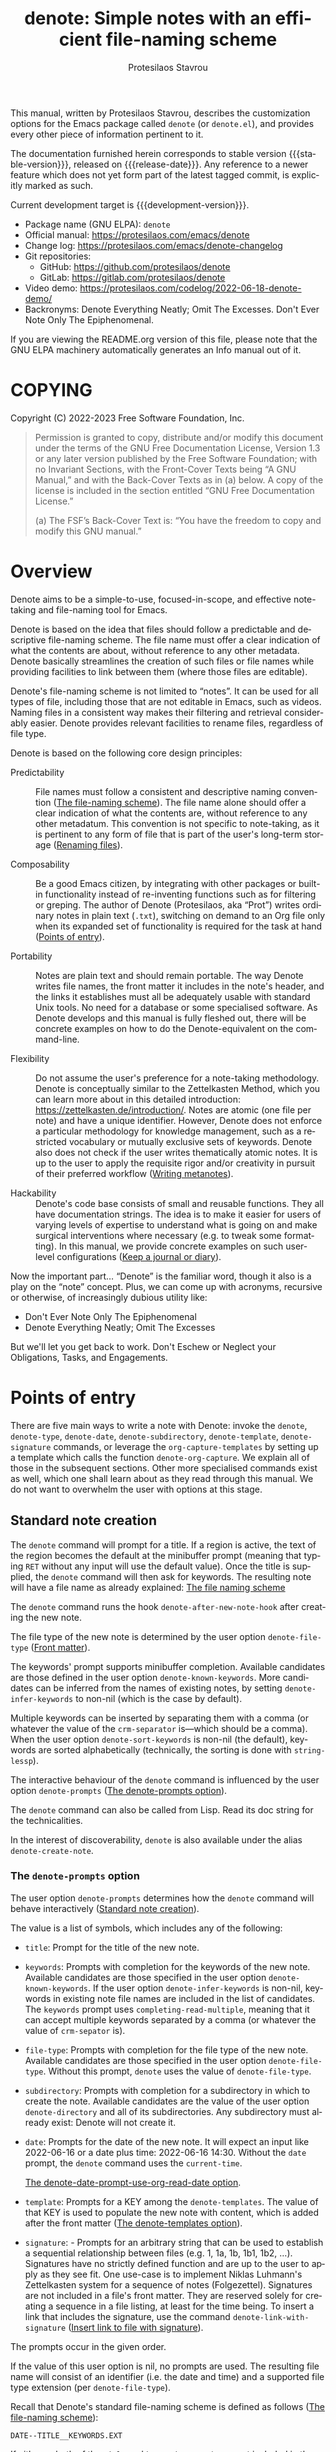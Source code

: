 #+title: denote: Simple notes with an efficient file-naming scheme
#+author: Protesilaos Stavrou
#+email: info@protesilaos.com
#+language: en
#+options: ':t toc:nil author:t email:t num:t
#+startup: content
#+macro: stable-version 2.2.0
#+macro: release-date 2023-12-10
#+macro: development-version 3.0.0-dev
#+export_file_name: denote.texi
#+texinfo_filename: denote.info
#+texinfo_dir_category: Emacs misc features
#+texinfo_dir_title: Denote: (denote)
#+texinfo_dir_desc: Simple notes with an efficient file-naming scheme
#+texinfo_header: @set MAINTAINERSITE @uref{https://protesilaos.com,maintainer webpage}
#+texinfo_header: @set MAINTAINER Protesilaos Stavrou
#+texinfo_header: @set MAINTAINEREMAIL @email{info@protesilaos.com}
#+texinfo_header: @set MAINTAINERCONTACT @uref{mailto:info@protesilaos.com,contact the maintainer}

#+texinfo: @insertcopying

This manual, written by Protesilaos Stavrou, describes the customization
options for the Emacs package called ~denote~ (or =denote.el=), and
provides every other piece of information pertinent to it.

The documentation furnished herein corresponds to stable version
{{{stable-version}}}, released on {{{release-date}}}.  Any reference to
a newer feature which does not yet form part of the latest tagged
commit, is explicitly marked as such.

Current development target is {{{development-version}}}.

+ Package name (GNU ELPA): ~denote~
+ Official manual: <https://protesilaos.com/emacs/denote>
+ Change log: <https://protesilaos.com/emacs/denote-changelog>
+ Git repositories:
  + GitHub: <https://github.com/protesilaos/denote>
  + GitLab: <https://gitlab.com/protesilaos/denote>
+ Video demo: <https://protesilaos.com/codelog/2022-06-18-denote-demo/>
+ Backronyms: Denote Everything Neatly; Omit The Excesses.  Don't Ever
  Note Only The Epiphenomenal.

If you are viewing the README.org version of this file, please note that
the GNU ELPA machinery automatically generates an Info manual out of it.

#+toc: headlines 8 insert TOC here, with eight headline levels

* COPYING
:PROPERTIES:
:COPYING: t
:CUSTOM_ID: h:40b18bb2-4dc1-4202-bd0b-6fab535b2a0f
:END:

Copyright (C) 2022-2023  Free Software Foundation, Inc.

#+begin_quote
Permission is granted to copy, distribute and/or modify this document
under the terms of the GNU Free Documentation License, Version 1.3 or
any later version published by the Free Software Foundation; with no
Invariant Sections, with the Front-Cover Texts being “A GNU Manual,” and
with the Back-Cover Texts as in (a) below.  A copy of the license is
included in the section entitled “GNU Free Documentation License.”

(a) The FSF’s Back-Cover Text is: “You have the freedom to copy and
modify this GNU manual.”
#+end_quote

* Overview
:PROPERTIES:
:CUSTOM_ID: h:a09b70a2-ae0b-4855-ac14-1dddfc8e3241
:END:

Denote aims to be a simple-to-use, focused-in-scope, and effective
note-taking and file-naming tool for Emacs.

Denote is based on the idea that files should follow a predictable and
descriptive file-naming scheme.  The file name must offer a clear
indication of what the contents are about, without reference to any
other metadata.  Denote basically streamlines the creation of such
files or file names while providing facilities to link between them
(where those files are editable).

Denote's file-naming scheme is not limited to "notes".  It can be used
for all types of file, including those that are not editable in Emacs,
such as videos.  Naming files in a consistent way makes their
filtering and retrieval considerably easier.  Denote provides relevant
facilities to rename files, regardless of file type.

Denote is based on the following core design principles:

+ Predictability :: File names must follow a consistent and descriptive
  naming convention ([[#h:4e9c7512-84dc-4dfb-9fa9-e15d51178e5d][The file-naming scheme]]).  The file name alone
  should offer a clear indication of what the contents are, without
  reference to any other metadatum.  This convention is not specific to
  note-taking, as it is pertinent to any form of file that is part of
  the user's long-term storage ([[#h:532e8e2a-9b7d-41c0-8f4b-3c5cbb7d4dca][Renaming files]]).

+ Composability :: Be a good Emacs citizen, by integrating with other
  packages or built-in functionality instead of re-inventing functions
  such as for filtering or greping.  The author of Denote (Protesilaos,
  aka "Prot") writes ordinary notes in plain text (=.txt=), switching on
  demand to an Org file only when its expanded set of functionality is
  required for the task at hand ([[#h:17896c8c-d97a-4faa-abf6-31df99746ca6][Points of entry]]).

+ Portability :: Notes are plain text and should remain portable.  The
  way Denote writes file names, the front matter it includes in the
  note's header, and the links it establishes must all be adequately
  usable with standard Unix tools.  No need for a database or some
  specialised software.  As Denote develops and this manual is fully
  fleshed out, there will be concrete examples on how to do the
  Denote-equivalent on the command-line.

+ Flexibility :: Do not assume the user's preference for a note-taking
  methodology.  Denote is conceptually similar to the Zettelkasten
  Method, which you can learn more about in this detailed introduction:
  <https://zettelkasten.de/introduction/>.  Notes are atomic (one file
  per note) and have a unique identifier.  However, Denote does not
  enforce a particular methodology for knowledge management, such as a
  restricted vocabulary or mutually exclusive sets of keywords.  Denote
  also does not check if the user writes thematically atomic notes.  It
  is up to the user to apply the requisite rigor and/or creativity in
  pursuit of their preferred workflow ([[#h:6060a7e6-f179-4d42-a9de-a9968aaebecc][Writing metanotes]]).

+ Hackability :: Denote's code base consists of small and reusable
  functions.  They all have documentation strings.  The idea is to make
  it easier for users of varying levels of expertise to understand what
  is going on and make surgical interventions where necessary (e.g. to
  tweak some formatting).  In this manual, we provide concrete examples
  on such user-level configurations ([[#h:4a6d92dd-19eb-4fcc-a7b5-05ce04da3a92][Keep a journal or diary]]).

Now the important part...  "Denote" is the familiar word, though it also
is a play on the "note" concept.  Plus, we can come up with acronyms,
recursive or otherwise, of increasingly dubious utility like:

+ Don't Ever Note Only The Epiphenomenal
+ Denote Everything Neatly; Omit The Excesses

But we'll let you get back to work.  Don't Eschew or Neglect your
Obligations, Tasks, and Engagements.

* Points of entry
:PROPERTIES:
:CUSTOM_ID: h:17896c8c-d97a-4faa-abf6-31df99746ca6
:END:

#+findex: denote
#+findex: denote-type
#+findex: denote-org-capture
#+findex: denote-date
#+findex: denote-subdirectory
#+findex: denote-template
#+findex: denote-signature
There are five main ways to write a note with Denote: invoke the
~denote~, ~denote-type~, ~denote-date~, ~denote-subdirectory~,
~denote-template~, ~denote-signature~ commands, or leverage the
~org-capture-templates~ by setting up a template which calls the
function ~denote-org-capture~.  We explain all of those in the
subsequent sections.  Other more specialised commands exist as well,
which one shall learn about as they read through this manual.  We do
not want to overwhelm the user with options at this stage.

** Standard note creation
:PROPERTIES:
:CUSTOM_ID: h:6a92a8b5-d766-42cc-8e5b-8dc255466a23
:END:

The ~denote~ command will prompt for a title.  If a region is active,
the text of the region becomes the default at the minibuffer prompt
(meaning that typing =RET= without any input will use the default
value).  Once the title is supplied, the ~denote~ command will then ask
for keywords.  The resulting note will have a file name as already
explained: [[#h:4e9c7512-84dc-4dfb-9fa9-e15d51178e5d][The file naming scheme]]

#+vindex: denote-after-new-note-hook
The ~denote~ command runs the hook ~denote-after-new-note-hook~ after
creating the new note.

The file type of the new note is determined by the user option
~denote-file-type~ ([[#h:13218826-56a5-482a-9b91-5b6de4f14261][Front matter]]).

#+vindex: denote-known-keywords
#+vindex: denote-infer-keywords
The keywords' prompt supports minibuffer completion.  Available
candidates are those defined in the user option ~denote-known-keywords~.
More candidates can be inferred from the names of existing notes, by
setting ~denote-infer-keywords~ to non-nil (which is the case by
default).

#+vindex: denote-sort-keywords
Multiple keywords can be inserted by separating them with a comma (or
whatever the value of the ~crm-separator~ is---which should be a comma).
When the user option ~denote-sort-keywords~ is non-nil (the default),
keywords are sorted alphabetically (technically, the sorting is done
with ~string-lessp~).

The interactive behaviour of the ~denote~ command is influenced by the
user option ~denote-prompts~ ([[#h:f9204f1f-fcee-49b1-8081-16a08a338099][The denote-prompts option]]).

The ~denote~ command can also be called from Lisp.  Read its doc string
for the technicalities.

#+findex: denote-create-note
In the interest of discoverability, ~denote~ is also available under the
alias ~denote-create-note~.

*** The ~denote-prompts~ option
:PROPERTIES:
:CUSTOM_ID: h:f9204f1f-fcee-49b1-8081-16a08a338099
:END:

#+vindex: denote-prompts
The user option ~denote-prompts~ determines how the ~denote~ command
will behave interactively ([[#h:6a92a8b5-d766-42cc-8e5b-8dc255466a23][Standard note creation]]).

The value is a list of symbols, which includes any of the following:

- =title=: Prompt for the title of the new note.

- =keywords=: Prompts with completion for the keywords of the new note.
  Available candidates are those specified in the user option
  ~denote-known-keywords~.  If the user option ~denote-infer-keywords~
  is non-nil, keywords in existing note file names are included in the
  list of candidates.  The =keywords= prompt uses
  ~completing-read-multiple~, meaning that it can accept multiple
  keywords separated by a comma (or whatever the value of ~crm-sepator~
  is).

- =file-type=: Prompts with completion for the file type of the new
  note.  Available candidates are those specified in the user option
  ~denote-file-type~.  Without this prompt, ~denote~ uses the value of
  ~denote-file-type~.

- =subdirectory=: Prompts with completion for a subdirectory in which to
  create the note.  Available candidates are the value of the user
  option ~denote-directory~ and all of its subdirectories.  Any
  subdirectory must already exist: Denote will not create it.

- =date=: Prompts for the date of the new note.  It will expect an input
  like 2022-06-16 or a date plus time: 2022-06-16 14:30.  Without the
  =date= prompt, the ~denote~ command uses the ~current-time~.

  [[#h:e7ef08d6-af1b-4ab3-bb00-494a653e6d63][The denote-date-prompt-use-org-read-date option]].

- =template=: Prompts for a KEY among the ~denote-templates~.  The value
  of that KEY is used to populate the new note with content, which is
  added after the front matter ([[#h:f635a490-d29e-4608-9372-7bd13b34d56c][The denote-templates option]]).

- =signature=: - Prompts for an arbitrary string that can be used to
  establish a sequential relationship between files (e.g. 1, 1a, 1b,
  1b1, 1b2, ...).  Signatures have no strictly defined function and
  are up to the user to apply as they see fit.  One use-case is to
  implement Niklas Luhmann's Zettelkasten system for a sequence of
  notes (Folgezettel).  Signatures are not included in a file's front
  matter.  They are reserved solely for creating a sequence in a file
  listing, at least for the time being.  To insert a link that
  includes the signature, use the command ~denote-link-with-signature~
  ([[#h:066e5221-9844-474b-8858-398398646f86][Insert link to file with signature]]).

The prompts occur in the given order.

If the value of this user option is nil, no prompts are used.  The
resulting file name will consist of an identifier (i.e. the date and
time) and a supported file type extension (per ~denote-file-type~).

Recall that Denote's standard file-naming scheme is defined as follows
([[#h:4e9c7512-84dc-4dfb-9fa9-e15d51178e5d][The file-naming scheme]]):

: DATE--TITLE__KEYWORDS.EXT

If either or both of the =title= and =keywords= prompts are not
included in the value of this variable, file names will be any of
those permutations:

: DATE.EXT
: DATE--TITLE.EXT
: DATE__KEYWORDS.EXT

When in doubt, always include the =title= and =keywords= prompts.

Finally, this user option only affects the interactive use of the
~denote~ command (advanced users can call it from Lisp).  For ad-hoc
interactive actions that do not change the default behaviour of the
~denote~ command, users can invoke these convenience commands:
~denote-type~, ~denote-subdirectory~, ~denote-date~,
~denote-signature~.  They are described in the subsequent section
([[#h:887bdced-9686-4e80-906f-789e407f2e8f][Convenience commands for note creation]]).

*** The ~denote-templates~ option
:PROPERTIES:
:CUSTOM_ID: h:f635a490-d29e-4608-9372-7bd13b34d56c
:END:

#+vindex: denote-templates
The user option ~denote-templates~ is an alist of content templates for
new notes.  A template is arbitrary text that Denote will add to a newly
created note right below the front matter.

Templates are expressed as a =(KEY . STRING)= association.

- The =KEY= is the name which identifies the template.  It is an
  arbitrary symbol, such as =report=, =memo=, =statement=.

- The =STRING= is ordinary text that Denote will insert as-is.  It can
  contain newline characters to add spacing.  Below we show some
  concrete examples.

The user can choose a template either by invoking the command
~denote-template~ or by changing the user option ~denote-prompts~ to
always prompt for a template when calling the ~denote~ command.

[[#h:f9204f1f-fcee-49b1-8081-16a08a338099][The denote-prompts option]].

[[#h:887bdced-9686-4e80-906f-789e407f2e8f][Convenience commands for note creation]].

Templates can be written directly as one large string.  For example (the
=\n= character is read as a newline):

#+begin_src emacs-lisp
(setq denote-templates
      '((report . "* Some heading\n\n* Another heading")
        (memo . "* Some heading

,* Another heading

")))
#+end_src

Long strings may be easier to type but interpret indentation literally.
Also, they do not scale well.  A better way is to use some Elisp code to
construct the string.  This would typically be the ~concat~ function,
which joins multiple strings into one.  The following is the same as the
previous example:

#+begin_src emacs-lisp
(setq denote-templates
      `((report . "* Some heading\n\n* Another heading")
        (memo . ,(concat "* Some heading"
                         "\n\n"
                         "* Another heading"
                         "\n\n"))))
#+end_src

Notice that to evaluate a function inside of an alist we use the
backtick to quote the alist (NOT the straight quote) and then prepend a
comma to the expression that should be evaluated.  The ~concat~ form
here is not sensitive to indentation, so it is easier to adjust for
legibility.

DEV NOTE: We do not provide more examples at this point, though feel
welcome to ask for help if the information provided herein is not
sufficient.  We shall expand the manual accordingly.

*** Convenience commands for note creation
:PROPERTIES:
:CUSTOM_ID: h:887bdced-9686-4e80-906f-789e407f2e8f
:END:

Sometimes the user needs to create a note that has different
requirements from those of ~denote~ ([[#h:6a92a8b5-d766-42cc-8e5b-8dc255466a23][Standard note creation]]).  While
this can be achieved globally by changing the ~denote-prompts~ user
option, there are cases where an ad-hoc method is the appropriate one
([[#h:f9204f1f-fcee-49b1-8081-16a08a338099][The denote-prompts option]]).

To this end, Denote provides the following interactive convenience
commands for note creation. They all work by appending a new prompt to
the existing ~denote-prompts~. For these examples, we assume the
default value of ~denote-prompts~, which is ='(title keywords)=. [
Appending to the existing ~denote-prompts~ is a behaviour defined in
{{{development-version}}}. ]

+ Create note by specifying file type :: The ~denote-type~ command
  creates a note while prompting for a file type.

  This is the equivalent to calling ~denote~ when ~denote-prompts~ is
  set to ='(file-type title keywords)=.  In practical terms, this lets
  you produce, say, a note in Markdown even though you normally write in
  Org ([[#h:6a92a8b5-d766-42cc-8e5b-8dc255466a23][Standard note creation]]).

  #+findex: denote-create-note-using-type
  The ~denote-create-note-using-type~ is an alias of ~denote-type~.

+ Create note using a date :: Normally, Denote reads the current date
  and time to construct the unique identifier of a newly created note
  ([[#h:6a92a8b5-d766-42cc-8e5b-8dc255466a23][Standard note creation]]).  Sometimes, however, the user needs to set
  an explicit date+time value.

  This is where the ~denote-date~ command comes in.  It creates a note
  while prompting for a date.  The date can be in YEAR-MONTH-DAY
  notation like =2022-06-30= or that plus the time: =2022-06-16 14:30=.

  [[#h:e7ef08d6-af1b-4ab3-bb00-494a653e6d63][The denote-date-prompt-use-org-read-date option]].

  This is the equivalent to calling ~denote~ when ~denote-prompts~ is
  set to ='(date title keywords)=.

  #+findex: denote-create-note-using-date
  The ~denote-create-note-using-date~ is an alias of ~denote-date~.

+ Create note in a specific directory :: The ~denote-subdirectory~
  command creates a note while prompting for a subdirectory.  Available
  candidates include the value of the variable ~denote-directory~ and
  any subdirectory thereof (Denote does not create subdirectories).

  This is equivalent to calling ~denote~ when ~denote-prompts~ is set to
  ='(subdirectory title keywords)=.

  #+findex: denote-create-note-in-subdirectory
  The ~denote-create-note-in-subdirectory~ is a more descriptive alias
  of ~denote-subdirectory~.

+ Create note and add a template :: The ~denote-template~ command
  creates a new note and inserts the specified template below the front
  matter ([[#h:f635a490-d29e-4608-9372-7bd13b34d56c][The denote-templates option]]).  Available candidates for
  templates are specified in the user option ~denote-templates~.

  This is equivalent to calling ~denote~ when ~denote-prompts~ is
  set to ='(template title keywords)=.

  #+findex: denote-create-note-with-template
  The ~denote-create-note-with-template~ is an alias of the command
  ~denote-template~, meant to help with discoverability.

+ Create note with a signature :: The ~denote-signature~ command first
  prompts for an arbitrary string to use in the optional =SIGNATURE=
  field of the file name and then asks for a title and keywords.
  Signatures are arbitrary strings of alphanumeric characters which
  can be used to establish sequential relations between file at the
  level of their file name (e.g. 1, 1a, 1b, 1b1, 1b2, ...).

  The ~denote-create-note-using-signature~ is an alias of the command
  ~denote-signature~ intended to make the functionality more
  discoverable.

**** Write your own convenience commands
:PROPERTIES:
:CUSTOM_ID: h:11946562-7eb0-4925-a3b5-92d75f1f5895
:END:

The convenience commands we provide only cover some basic use-cases
([[#h:887bdced-9686-4e80-906f-789e407f2e8f][Convenience commands for note creation]]).  The user may require
combinations that are not covered, such as to prompt for a template and
for a subdirectory, instead of only one of the two.  To this end, we
show how to follow the code we use in Denote to write your own variants
of those commands.

First let's take a look at the definition of one of those commands.
They all look the same, but we use ~denote-subdirectory~ for this
example:

#+begin_src emacs-lisp
(defun denote-subdirectory ()
  "Create note while prompting for a subdirectory.

Available candidates include the value of the variable
`denote-directory' and any subdirectory thereof.

This is equivalent to calling `denote' when `denote-prompts' is
set to '(subdirectory title keywords)."
  (declare (interactive-only t))
  (interactive)
  (let ((denote-prompts '(subdirectory title keywords)))
    (call-interactively #'denote)))
#+end_src

The hyphenated word after ~defun~ is the name of the function.  It has
to be unique.  Then we have the documentation string (or "doc string")
which is for the user's convenience.

This function is ~interactive~, meaning that it can be called via =M-x=
or be assigned to a key binding.  Then we have the local binding of the
~denote-prompts~ to the desired combination ("local" means specific to
this function without affecting other contexts).  Lastly, it calls the
standard ~denote~ command interactively, so it uses all the prompts in
their specified order.

Now let's say we want to have a command that (i) asks for a template and
(ii) for a subdirectory ([[#h:f635a490-d29e-4608-9372-7bd13b34d56c][The denote-templates option]]).  All we need to
do is tweak the ~let~ bound value of ~denote-prompts~ and give our
command a unique name:

#+begin_src emacs-lisp
;; Like `denote-subdirectory' but also ask for a template
(defun denote-subdirectory-with-template ()
  "Create note while also prompting for a template and subdirectory.

This is equivalent to calling `denote' when `denote-prompts' is
set to '(template subdirectory title keywords)."
  (declare (interactive-only t))
  (interactive)
  (let ((denote-prompts '(template subdirectory title keywords)))
    (call-interactively #'denote)))
#+end_src

The tweaks to ~denote-prompts~ determine how the command will behave
([[#h:f9204f1f-fcee-49b1-8081-16a08a338099][The denote-prompts option]]). Use this paradigm to write your own
variants which you can then assign to keys, invoke with =M-x=, or add
to the list of commands available at the ~denote-command-prompt~
([[#h:98c732ac-da0e-4ebd-a0e3-5c47f9075e51][Choose which commands to prompt for]]).

*** The ~denote-save-buffer-after-creation~ option
:PROPERTIES:
:CUSTOM_ID: h:bf80f4cd-6f56-4f7c-a991-8573161e4511
:END:

[ Part of {{{development-version}}}. ]

#+vindex: denote-save-buffer-after-creation
The user option ~denote-save-buffer-after-creation~ controls whether
commands that creeate new notes save their buffer outright.

The default behaviour of commands such as ~denote~ (or related) is to
not save the buffer they create ([[#h:17896c8c-d97a-4faa-abf6-31df99746ca6][Points of entry]]). This gives the user
the chance to review the text before writing it to a file. The user
may choose to delete the unsaved buffer, thus not creating a new note.

If ~denote-save-buffer-after-creation~ is set to a non-nil value, such
buffers are saved automatically.

*** The ~denote-date-prompt-use-org-read-date~ option
:PROPERTIES:
:CUSTOM_ID: h:e7ef08d6-af1b-4ab3-bb00-494a653e6d63
:END:

By default, Denote uses its own simple prompt for date or date+time
input ([[#h:f9204f1f-fcee-49b1-8081-16a08a338099][The denote-prompts option]]).  This is done when the
~denote-prompts~ option includes a =date= symbol and/or when the user
invokes the ~denote-date~ command.

#+vindex: denote-date-prompt-use-org-read-date
Users who want to benefit from the more advanced date selection method
that is common in interactions with Org mode, can set the user option
~denote-date-prompt-use-org-read-date~ to a non-nil value.

** Create a note from the current Org subtree
:PROPERTIES:
:CUSTOM_ID: h:d0c7cb79-21e5-4176-a6af-f4f68578c8dd
:END:

[ Rewritten as part of {{{development-version}}}. ]

In Org parlance, an entry with all its subheadings and other contents
is a "subtree". Denote can operate on the subtree to extract it from
the current file and create a new file out of it. One such workflow is
to collect thoughts in a single document and produce longer standalone
notes out of them upon review.

#+findex: denote-org-extras-extract-org-subtree
The command ~denote-org-extras-extract-org-subtree~ (part of the
optional =denote-org-extras.el= extension) is used for this purpose.
It creates a new Denote note using the current Org subtree. In doing
so, it removes the subtree from its current file and moves its
contents into a new file.

The text of the subtree's heading becomes the =#+title= of the new
note. Everything else is inserted as-is.

If the heading has any tags, they are used as the keywords of the new
note. If the Org file has any =#+filetags= they are taken as well
(Org's =#+filetags= are inherited by the headings). If none of these
are true and the user option ~denote-prompts~ includes an entry for
keywords, then ~denote-org-extras-extract-org-subtree~ prompts for
keywords. Else the new note has no keywords ([[#h:ad4dde4a-8e88-470a-97ae-e7b9d4b41fb4][Add or remove keywords interactively]]).

If the heading has a =PROPERTIES= drawer, it is retained for further
review.

If the heading's =PROPERTIES= drawer includes a =DATE= or =CREATED=
property, or there exists a =CLOSED= statement with a timestamp value,
use that to derive the date (or date and time) of the new note (if
there is only a date, the time is taken as 00:00). If more than one of
these is present, the order of preference is =DATE=, then =CREATED=,
then =CLOSED=. If none of these is present, the current time is used.
If the ~denote-prompts~ includes an entry for a date, then the command
prompts for a date at this stage (also see ~denote-date-prompt-use-org-read-date~).

For the rest, it consults the value of the user option
~denote-prompts~ in the following scenaria:

- To optionally prompt for a subdirectory, otherwise it produces the
  new note in the ~denote-directory~.
- To optionally prompt for a file signature, otherwise to not use any.

The new note is an Org file regardless of the user option
~denote-file-type~.

** Create note using Org capture
:PROPERTIES:
:CUSTOM_ID: h:656c70cd-cf9a-4471-a0b5-4f0aaf60f881
:END:

For integration with ~org-capture~, the user must first add the relevant
template.  Such as:

#+begin_src emacs-lisp
(with-eval-after-load 'org-capture
  (add-to-list 'org-capture-templates
               '("n" "New note (with Denote)" plain
                 (file denote-last-path)
                 #'denote-org-capture
                 :no-save t
                 :immediate-finish nil
                 :kill-buffer t
                 :jump-to-captured t)))
#+end_src

[ In the future, we might develop Denote in ways which do not require such
  manual intervention.  More user feedback is required to identify the
  relevant workflows. ]

Once the template is added, it is accessed from the specified key.  If,
for instance, ~org-capture~ is bound to =C-c c=, then the note creation
is initiated with =C-c c n=, per the above snippet.  After that, the
process is the same as with invoking ~denote~ directly, namely: a prompt
for a title followed by a prompt for keywords ([[#h:6a92a8b5-d766-42cc-8e5b-8dc255466a23][Standard note creation]]).

#+vindex: denote-org-capture-specifiers
Users may prefer to leverage ~org-capture~ in order to extend file
creation with the specifiers described in the ~org-capture-templates~
documentation (such as to capture the active region and/or create a
hyperlink pointing to the given context).

IMPORTANT.  Due to the particular file-naming scheme of Denote, which is
derived dynamically, such specifiers or other arbitrary text cannot be
written directly in the template.  Instead, they have to be assigned to
the user option ~denote-org-capture-specifiers~, which is interpreted by
the function ~denote-org-capture~.  Example with our default value:

#+begin_src emacs-lisp
(setq denote-org-capture-specifiers "%l\n%i\n%?")
#+end_src

Note that ~denote-org-capture~ ignores the ~denote-file-type~: it always
sets the Org file extension for the created note to ensure that the
capture process works as intended, especially for the desired output of
the ~denote-org-capture-specifiers~.

** Create note with specific prompts using Org capture
:PROPERTIES:
:CUSTOM_ID: h:95b78582-9086-47e8-967f-62373e2369a0
:END:

This section assumes knowledge of how Denote+org-capture work, as
explained in the previous section ([[#h:656c70cd-cf9a-4471-a0b5-4f0aaf60f881][Create note using Org capture]]).

#+findex: denote-org-capture-with-prompts
The previous section shows how to define an Org capture template that
always prompts for a title and keywords.  There are, however, cases
where the user wants more control over what kind of input Denote will
prompt for.  To this end, we provide the function
~denote-org-capture-with-prompts~.  Below we explain it and then show
some examples of how to use it.

The ~denote-org-capture-with-prompts~ is like ~denote-org-capture~ but
with optional prompt parameters.

When called without arguments, it does not prompt for anything.  It
just returns the front matter with title and keyword fields empty and
the date and identifier fields specified.  It also makes the file name
consist of only the identifier plus the Org file name extension.

[[#h:4e9c7512-84dc-4dfb-9fa9-e15d51178e5d][The file-naming scheme]].

Otherwise, it produces a minibuffer prompt for every non-nil value
that corresponds to the =TITLE=, =KEYWORDS=, =SUBDIRECTORY=, =DATE=,
and =TEMPLATE= arguments.  The prompts are those used by the standard
~denote~ command and all of its utility commands.

[[#h:17896c8c-d97a-4faa-abf6-31df99746ca6][Points of entry]].

When returning the contents that fill in the Org capture template, the
sequence is as follows: front matter, =TEMPLATE=, and then the value
of the user option ~denote-org-capture-specifiers~.

Important note: in the case of =SUBDIRECTORY= actual subdirectories
must exist---Denote does not create them.  Same principle for
=TEMPLATE= as templates must exist and are specified in the user
option ~denote-templates~.

This is how one can incorporate ~denote-org-capture-with-prompts~ in
their Org capture templates.  Instead of passing a generic ~t~ which
makes it hard to remember what the argument means, we use semantic
keywords like =:title= for our convenience (internally this does not
matter as the value still counts as non-nil, so =:foo= for =TITLE= is
treated the same as =:title= or ~t~).

#+begin_src emacs-lisp
;; This prompts for TITLE, KEYWORDS, and SUBDIRECTORY
(add-to-list 'org-capture-templates
             '("N" "New note with prompts (with denote.el)" plain
               (file denote-last-path)
               (function
                (lambda ()
                  (denote-org-capture-with-prompts :title :keywords :subdirectory)))
               :no-save t
               :immediate-finish nil
               :kill-buffer t
               :jump-to-captured t))

;; This prompts only for SUBDIRECTORY
(add-to-list 'org-capture-templates
             '("N" "New note with prompts (with denote.el)" plain
               (file denote-last-path)
               (function
                (lambda ()
                  (denote-org-capture-with-prompts nil nil :subdirectory)))
               :no-save t
               :immediate-finish nil
               :kill-buffer t
               :jump-to-captured t))

;; This prompts for TITLE and SUBDIRECTORY
(add-to-list 'org-capture-templates
             '("N" "New note with prompts (with denote.el)" plain
               (file denote-last-path)
               (function
                (lambda ()
                  (denote-org-capture-with-prompts :title nil :subdirectory)))
               :no-save t
               :immediate-finish nil
               :kill-buffer t
               :jump-to-captured t))
#+end_src

** Create a note with the region's contents
:PROPERTIES:
:CUSTOM_ID: h:2f8090f1-50af-4965-9771-d5a91a0a87bd
:END:

#+findex: denote-region
The command ~denote-region~ takes the contents of the active region
and then calls the ~denote~ command.  Once a new note is created, it
inserts the contents of the region therein.  This is useful to
quickly elaborate on some snippet of text or capture it for future
reference.

#+vindex: denote-region-after-new-note-functions
When the ~denote-region~ command is called with an active region, it
finalises its work by calling ~denote-region-after-new-note-functions~.
This is an abnormal hook, meaning that the functions added to it are
called with arguments.  The arguments are two, representing the
beginning and end positions of the newly inserted text.

A common use-case for Org mode users is to call the command
~org-insert-structure-template~ after a region is inserted.  Emacs
will thus prompt for a structure template, such as the one
corresponding to a source block.  In this case the function added to
~denote-region-after-new-note-functions~ does not actually need
aforementioned arguments: it can simply declare those as ignored by
prefixing the argument names with an underscore (an underscore is
enough, but it is better to include a name for clarity).  For example,
the following will prompt for a structure template as soon as
~denote-region~ is done:

#+begin_src emacs-lisp
(defun my-denote-region-org-structure-template (_beg _end)
  (when (derived-mode-p 'org-mode)
    (activate-mark)
    (call-interactively 'org-insert-structure-template)))

(add-hook 'denote-region-after-new-note-functions #'my-denote-region-org-structure-template)
#+end_src

Remember that ~denote-region-after-new-note-functions~ are not called
if ~denote-region~ is used without an active region.

** Open an existing note or create it if missing
:PROPERTIES:
:CUSTOM_ID: h:ad91ca39-cf10-4e16-b224-fdf78f093883
:END:

#+findex: denote-open-or-create
#+findex: denote-open-or-create-with-command
Sometimes it is necessary to briefly interrupt the ongoing writing
session to open an existing note or, if that is missing, to create it.
This happens when a new tangential thought occurs and the user wants
to confirm that an entry for it is in place.  To this end, Denote
provides the command ~denote-open-or-create~ as well as its more
flexible counterpart ~denote-open-or-create-with-command~.

The ~denote-open-or-create~ prompts to visit a file in the
~denote-directory~.  At this point, the user must type in search terms
that match a file name.  If the input does not return any matches and
the user confirms their choice to proceed (usually by typing RET
twice, depending on the minibuffer settings), ~denote-open-or-create~
will call the ~denote~ command interactively to create a new note.  It
will then use whatever prompts ~denote~ normally has, per the user
option ~denote-prompts~ ([[#h:6a92a8b5-d766-42cc-8e5b-8dc255466a23][Standard note creation]]).  If the title prompt
is involved (the default behaviour), the ~denote-open-or-create~ sets
up this prompt to have the previous input as the default title of the
note to-be-created.  This means that the user can type RET at the
empty prompt to re-use what they typed in previously.  Commands to use
previous inputs from the history are also available (=M-p= or =M-n= in
the minibuffer, which call ~previous-history-element~ and
~next-history-element~ by default).  Accessing the history is helpful
to, for example, make further edits to the available text.

The ~denote-open-or-create-with-command~ is like the above, except
when it is about to create the new note it first prompts for the
specific file-creating command to use ([[#h:17896c8c-d97a-4faa-abf6-31df99746ca6][Points of entry]]).  For example,
the user may want to specify a signature for this new file, so they
can select the ~denote-signature~ command.

Denote provides similar functionality for linking to an existing note
or creating a new one ([[#h:b6056e6b-93df-4e6b-a778-eebd105bac46][Link to a note or create it if missing]]).

** Maintain separate directory silos for notes
:PROPERTIES:
:CUSTOM_ID: h:15719799-a5ff-4e9a-9f10-4ca03ef8f6c5
:END:
#+cindex: Note silos

The user option ~denote-directory~ accepts a value that represents the
path to a directory, such as =~/Documents/notes=.  Normally, the user
will have one place where they store all their notes, in which case this
arrangement shall suffice.

There is, however, the possibility to maintain separate directories of
notes.  By "separate", we mean that they do not communicate with each
other: no linking between them, no common keywords, nothing.  Think of
the scenario where one set of notes is for private use and another is
for an employer.  We call these separate directories "silos".

To create silos, the user must specify a local variable at the root of
the desired directory.  This is done by creating a =.dir-locals.el=
file, with the following contents:

#+begin_src emacs-lisp
;;; Directory Local Variables.  For more information evaluate:
;;;
;;;     (info "(emacs) Directory Variables")

((nil . ((denote-directory . "/path/to/silo/"))))
#+end_src

When inside the directory that contains this =.dir-locals.el= file, all
Denote commands/functions for note creation, linking, the inference of
available keywords, et cetera will use the silo as their point of
reference.  They will not read the global value of ~denote-directory~.
The global value of ~denote-directory~ is read everywhere else except
the silos.

[[#h:0f72e6ea-97f0-42e1-8fd4-0684af0422e0][Use custom commands to select a silo]].

In concrete terms, this is a representation of the directory structures
(notice the =.dir-locals.el= file is needed only for the silos):

#+begin_example
;; This is the global value of 'denote-directory' (no need for a .dir-locals.el)
~/Documents/notes
|-- 20210303T120534--this-is-a-test__journal_philosophy.txt
|-- 20220303T120534--another-sample__journal_testing.md
`-- 20220620T181255--the-third-test__keyword.org

;; A silo with notes for the employer
~/different/path/to/notes-for-employer
|-- .dir-locals.el
|-- 20210303T120534--this-is-a-test__conference.txt
|-- 20220303T120534--another-sample__meeting.md
`-- 20220620T181255--the-third-test__keyword.org

;; Another silo with notes for my volunteering
~/different/path/to/notes-for-volunteering
|-- .dir-locals.el
|-- 20210303T120534--this-is-a-test__activism.txt
|-- 20220303T120534--another-sample__teambuilding.md
`-- 20220620T181255--the-third-test__keyword.org
#+end_example

It is possible to configure other user options of Denote to have a
silo-specific value.  For example, this one changes the
~denote-known-keywords~ only for this particular silo:

#+begin_src emacs-lisp
;;; Directory Local Variables.  For more information evaluate:
;;;
;;;     (info "(emacs) Directory Variables")

((nil . ((denote-directory . "/path/to/silo/")
         (denote-known-keywords . ("food" "drink")))))
#+end_src

This one is like the above, but also disables ~denote-infer-keywords~:

#+begin_src emacs-lisp
;;; Directory Local Variables.  For more information evaluate:
;;;
;;;     (info "(emacs) Directory Variables")

((nil . ((denote-directory . "/path/to/silo/")
         (denote-known-keywords . ("food" "drink"))
         (denote-infer-keywords . nil))))
#+end_src

To expand the list of local variables to, say, cover specific major
modes, we can do something like this:

#+begin_src emacs-lisp
;;; Directory Local Variables.  For more information evaluate:
;;;
;;;     (info "(emacs) Directory Variables")

((nil . ((denote-directory . "/path/to/silo/")
         (denote-known-keywords . ("food" "drink"))
         (denote-infer-keywords . nil)))
 (org-mode . ((org-hide-emphasis-markers . t)
              (org-hide-macro-markers . t)
              (org-hide-leading-stars . t))))
#+end_src

As not all user options have a "safe" local value, Emacs will ask the
user to confirm their choice and to store it in the Custom code
snippet that is normally appended to init file (or added to the file
specified by the user option ~custom-file~).

Finally, it is possible to have a =.dir-locals.el= for subdirectories
of any ~denote-directory~.  Perhaps to specify a different set of
known keywords, while not making the subdirectory a silo in its own
right.  We shall not expand on such an example, as we trust the user
to experiment with the best setup for their workflow.

Feel welcome to ask for help if the information provided herein is not
sufficient.  The manual shall be expanded accordingly.

*** Use custom commands to select a silo
:PROPERTIES:
:CUSTOM_ID: h:0f72e6ea-97f0-42e1-8fd4-0684af0422e0
:END:

[ As part of version 2.1.0, the contents of this section
  are formally provided in the file =denote-silo-extras.el=.  We keep
  this here for existing users.  Otherwise consult the new entry in
  the manual ([[#h:e43baf95-f201-4fec-8620-c0eb5eaa1c85][The =denote-silo-extras.el=]]). ]

We implement silos as directory-local values of the user option
~denote-directory~.  This means that all Denote commands read from the
local value if they are invoked from that context.  For example, if
=~/Videos/recordings= is a silo and =~/Documents/notes= is the
default/global value of ~denote-directory~ all Denote commands will
read the video's path when called from there (e.g. by using Emacs'
~dired~); any other context reads the global value.

[[#h:15719799-a5ff-4e9a-9f10-4ca03ef8f6c5][Maintain separate directory silos for notes]].

There are cases where the user (i) wants to maintain multiple silos
and (ii) prefers an interactive way to switch between them without
going through Dired.  Since this is specific to the user's workflow,
it is easier to have some custom code for it.  The following should be
added to the user's Denote configuration:

#+begin_src emacs-lisp
(defvar my-denote-silo-directories
  `("/home/prot/Videos/recordings"
    "/home/prot/Documents/books"
    ;; You don't actually need to include the `denote-directory' here
    ;; if you use the regular commands in their global context.  I am
    ;; including it for completeness.
    ,denote-directory)
  "List of file paths pointing to my Denote silos.
  This is a list of strings.")

(defvar my-denote-commands-for-silos
  '(denote
    denote-date
    denote-subdirectory
    denote-template
    denote-type)
  "List of Denote commands to call after selecting a silo.
  This is a list of symbols that specify the note-creating
  interactive functions that Denote provides.")

(defun my-denote-pick-silo-then-command (silo command)
  "Select SILO and run Denote COMMAND in it.
  SILO is a file path from `my-denote-silo-directories', while
  COMMAND is one among `my-denote-commands-for-silos'."
  (interactive
   (list (completing-read "Select a silo: " my-denote-silo-directories nil t)
         (intern (completing-read
                  "Run command in silo: "
                  my-denote-commands-for-silos nil t))))
  (let ((denote-directory silo))
    (call-interactively command)))
#+end_src

With this in place, =M-x my-denote-pick-silo-then-command= will use
minibuffer completion to select a silo among the predefined options
and then ask for the command to run in that context.

Note that =let= binding ~denote-directory~ can be used in custom
commands and other wrapper functions to override the global default
value of ~denote-directory~ to select silos.

To see another example of a wrapper function that =let= binds
~denote-directory~, see:

[[#h:d0c7cb79-21e5-4176-a6af-f4f68578c8dd][Extending Denote: Split an Org subtree into its own note]].

*** The =denote-silo-extras.el=
:PROPERTIES:
:CUSTOM_ID: h:e43baf95-f201-4fec-8620-c0eb5eaa1c85
:END:

[ As part of {{{development-version}}}, we fixed an issue where a
  =C-u= prefix argument was needed to select a silo. ]

The =denote-silo-extras.el= provides optional convenience functions for
working with silos ([[#h:15719799-a5ff-4e9a-9f10-4ca03ef8f6c5][Maintain separate directory silos for notes]]).
Start by loading the relevant library:

#+begin_src emacs-lisp
(require 'denote-silo-extras)
#+end_src

#+vindex: denote-silo-extras-directories
The user option ~denote-silo-extras-directories~ specifies a list of
directories that the user has set up as ~denote-directory~ silos.

#+findex: denote-silo-extras-create-note
The command ~denote-silo-extras-create-note~ prompts for a directory
among ~denote-silo-extras-directories~ and runs the ~denote~ command
from there.

#+findex: denote-silo-extras-open-or-create
Similar to the above, the command ~denote-silo-extras-open-or-create~
prompts for a directory among ~denote-silo-extras-directories~ and runs
the ~denote-open-or-create~ command from there.

#+findex: denote-silo-extras-select-silo-then-command
The command ~denote-silo-extras-select-silo-then-command~ prompts with
minibuffer completion for a directory among ~denote-silo-extras-directories~.
Once the user selects a silo, a second prompt asks for a Denote
note-creation command to call from inside that silo ([[#h:17896c8c-d97a-4faa-abf6-31df99746ca6][Points of entry]]).

** Exclude certain directories from all operations
:PROPERTIES:
:CUSTOM_ID: h:8458f716-f9c2-4888-824b-2bf01cc5850a
:END:

#+vindex: denote-excluded-directories-regexp
The user option ~denote-excluded-directories-regexp~ instructs all
Denote functions that read or check file/directory names to omit
directories that match the given regular expression.  The regexp needs
to match only the name of the directory, not its full path.

Affected operations include file prompts and functions that return the
available files in the value of the user option ~denote-directory~
([[#h:15719799-a5ff-4e9a-9f10-4ca03ef8f6c5][Maintain separate directory silos for notes]]).

File prompts are used by several commands, such as ~denote-link~ and
~denote-subdirectory~.

Functions that check for files include ~denote-directory-files~ and
~denote-directory-subdirectories~.

The match is performed with ~string-match-p~.

[[#h:c916d8c5-540a-409f-b780-6ccbd90e088e][For developers or advanced users]].

** Exclude certain keywords from being inferred
:PROPERTIES:
:CUSTOM_ID: h:69e518ee-ed43-40ab-a5f4-c780a23e5358
:END:

#+vindex: denote-excluded-keywords-regexp
The user option ~denote-excluded-keywords-regexp~ omits keywords that
match a regular expression from the list of inferred keywords.

Keywords are inferred from file names and provided at relevant prompts
as completion candidates when the user option ~denote-infer-keywords~
is non-nil.

The match is performed with ~string-match-p~.

** Use Denote commands from the menu bar or context menu
:PROPERTIES:
:CUSTOM_ID: h:c4290e15-e97e-4a9b-b8db-6b9738e37e78
:END:

Denote registers a submenu for the ~menu-bar-mode~.  Users will find
the entry called "Denote".  From there they can use their pointer to
select a command.  For a sample of how this looks, read the
development log: <https://protesilaos.com/codelog/2023-03-31-emacs-denote-menu/>.

#+findex: denote-menu-bar-mode
The command ~denote-menu-bar-mode~ toggles the presentation of the
menu. It is enabled by default. [ The ~denote-menu-bar-mode~ is part
of {{{development-version}}}. ]

Emacs also provides support for operations through a context menu.
This is typically the set of actions that are made available via a
right mouse click.  Users who enable ~context-menu-mode~ can register
the Denote entry for it by adding the following to their configuration
file:

#+begin_src emacs-lisp
(add-hook 'context-menu-functions #'denote-context-menu)
#+end_src

* Renaming files
:PROPERTIES:
:CUSTOM_ID: h:532e8e2a-9b7d-41c0-8f4b-3c5cbb7d4dca
:END:

Denote provides commands to rename files and update their front matter
where relevant.  For Denote to work, only the file name needs to be in
order, by following our naming conventions ([[#h:4e9c7512-84dc-4dfb-9fa9-e15d51178e5d][The file-naming scheme]]).
The linking mechanism, in particular, needs just the identifier in the
file name ([[#h:fc913d54-26c8-4c41-be86-999839e8ad31][Linking notes]]).

We write front matter in notes for the user's convenience and for other
tools to make use of that information (e.g. Org's export mechanism).
The renaming mechanism takes care to keep this data in sync with the
file name, when the user performs a change.

Renaming is useful for managing existing files created with Denote,
but also for converting older text files to Denote notes.  Denote's
file-naming scheme is not specific to notes or text files: it is
relevant for all sorts of items, such as multimedia and PDFs that form
part of the user's longer-term storage.  While Denote does not manage
such files (e.g. doesn't create links to them), it already has all the
mechanisms to facilitate the task of renaming them.

#+vindex: denote-after-rename-file-hook
All renaming commands run the ~denote-after-rename-file-hook~ after a
succesful operation. [ Part of {{{development-version}}}. ]

Apart from renaming files, Denote can also rename only the buffer.
The idea is that the underlying file name is correct but it can be
easier to use shorter buffer names when displaying them on the mode
line or switching between then with commands like ~switch-to-buffer~.

[[#h:3ca4db16-8f26-4d7d-b748-bac48ae32d69][Automatically rename Denote buffers]].

** Rename a single file
:PROPERTIES:
:CUSTOM_ID: h:7cc9e000-806a-48da-945c-711bbc7426b0
:END:

[ Revised as part of {{{development-version}}} to honour the value of
  the user option ~denote-prompts~ where that makes sense ([[#h:f9204f1f-fcee-49b1-8081-16a08a338099][The ~denote-prompts~ option]]).  
  This version also broadens the scope of the user option
  ~denote-rename-no-confirm~, such that it automatically saves the
  affcted buffers, post-rename. ]

#+findex: denote-rename-file
The ~denote-rename-file~ command renames a file and updates existing
front matter if appropriate. It is possible to do the same with
multiple files ([[#h:1b6b2c78-42f0-45b8-9ef0-6de21a8b2cde][Rename multiple files interactively]]).

It always renames the file where it is located in the file system:
it never moves it to another directory.

If in Dired, it considers =FILE= to be the one at point, else it
prompts with minibuffer completion for one. When called from Lisp,
=FILE= is a file system path represented as a string.

If =FILE= has a Denote-compliant identifier, it retains it while
updating components of the file name referenced by the user option
~denote-prompts~ ([[#h:f9204f1f-fcee-49b1-8081-16a08a338099][The ~denote-prompts~ option]]). By default, these are
the =TITLE= and =KEYWORDS=. The =SIGNATURE= is another one. When
called from Lisp, =TITLE= and =SIGNATURE= are strings, while
=KEYWORDS= is a list of strings.

If there is no identifier, ~denote-rename-file~ creates an identifier
based on the following conditions:

1. If the ~denote-prompts~ includes an entry for date prompts, then it
   prompts for =DATE= and takes its input to produce a new identifier. For
   use in Lisp, =DATE= must conform with ~denote-valid-date-p~.

2. If =DATE= is nil (e.g. when ~denote-prompts~ does not include a
   date entry), it uses the file attributes to determine the last
   modified date of =FILE= and formats it as an identifier.

3. As a fallback, it derives an identifier from the current date and
   time.

4. At any rate, if the resulting identifier is not unique among the
   files in the variable ~denote-directory~, it increments it such
   that it becomes unique.

In interactive use, and assuming ~denote-prompts~ includes a title
entry, the ~denote-rename-file~ makes the =TITLE= prompt have
prefilled text in the minibuffer that consists of the current title of
=FILE=. The current title is either retrieved from the front matter
(such as the =#+title= in Org) or from the file name.

The command does the same for the =SIGNATURE= prompt, subject to
~denote-prompts~, by prefilling the minibuffer with the current
signature of =FILE=, if any.

Same principle for the =KEYWORDS= prompt: it converts the keywords in
the file name into a comma-separated string and prefills the minibuffer
with it (the =KEYWORDS= prompt accepts more than one keywords, each
separated by a comma, else the ~crm-sepator~).

For all prompts, the ~denote-rename-file~ interprets an empty input as
an instruction to remove that file name component. For example, if a
=TITLE= prompt is available and =FILE= is =20240211T093531--some-title__keyword1.org=
then it renames =FILE= to =20240211T093531__keyword1.org=. For
interactive use, this also means that if a prompt is missing from the
~denote-prompts~ the corresponding file name component will be removed
during the renaming process (e.g. a ~denote-prompts~ without an entry
for keywords is the same as passing an empty/nil =KEYWORDS= argument,
thus removing the keywords of the file).

[ NOTE: Please check with your minibuffer user interface how to
  provide an empty input. The Emacs default setup accepts the empty
  minibuffer contents as they are, though popular packages like
  ~vertico~ use the first available completion candidate instead. For
  ~vertico~, the user must either move one up to select the prompt and
  then type =RET= there with empty contents, or use the command
  ~vertico-exit-input~ with empty contents. That Vertico command is
  bound to =M-RET= as of this writing on 2024-02-13 08:08 +0200. ]

When renaming =FILE=, the command reads its file type extension (like
=.org=) and preserves it through the renaming process. Files that have
no extension are left without one.

As a final step, it asks for confirmation, showing the difference
between old and new file names. It does not ask for confirmation if
the user option ~denote-rename-no-confirm~ is set to a non-nil value
([[#h:a2ae9090-c49e-4b32-bcf5-eb8944241fd7][The ~denote-rename-no-confirm~ option]]).

If =FILE= has front matter for =TITLE= and =KEYWORDS=,
~denote-rename-file~ asks to rewrite their values in order to reflect
the new input, unless ~denote-rename-no-confirm~ is non-nil. When the
~denote-rename-no-confirm~ is nil (the default), the underlying buffer
is not saved, giving the user the change to invoking ~diff-buffer-with-file~ to
double-check the effect. The rewrite of the =TITLE= and =KEYWORDS= in
the front matter should not affect the rest of the front matter.

If the file does not have front matter but is among the supported file
types (per ~denote-file-type~), the ~denote-rename-file~ adds front
matter to the top of it and leaves the buffer unsaved for further
inspection. It actually saves the buffer if ~denote-rename-no-confirm~
is non-nil ([[#h:13218826-56a5-482a-9b91-5b6de4f14261][Front matter]]).

This command is intended to (i) rename Denote files, (ii) convert
existing supported file types to Denote notes, and (ii) rename
non-note files (e.g. =PDF=) that can benefit from Denote's file-naming
scheme.

For a version of this command that works with multiple files
one-by-one, use ~denote-dired-rename-files~ ([[#h:1b6b2c78-42f0-45b8-9ef0-6de21a8b2cde][Rename multiple files interactively]]).

*** The ~denote-rename-no-confirm~ option
:PROPERTIES:
:CUSTOM_ID: h:a2ae9090-c49e-4b32-bcf5-eb8944241fd7
:END:

[ Revised as part of {{{development-version}}} to save the underlying
  buffer. The assumption is that the user who opts in to this feature is
  familiar with the Denote renaming operation and knows it is reliable. ]

#+vindex: denote-rename-no-confirm
The user option ~denote-rename-no-confirm~ makes all commands that
rename files not prompt for confirmation and save buffers outright ([[#h:532e8e2a-9b7d-41c0-8f4b-3c5cbb7d4dca][Renaming files]]).

This affects the behaviour of the commands ~denote-rename-file~,
~denote-dired-rename-files~, ~denote-rename-file-using-front-matter~,
~denote-dired-rename-marked-files-with-keywords~,
~denote-dired-rename-marked-files-using-front-matter~,
~denote-keywords-add~, ~denote-keywords-remove~, and any other command
that builds on top of them.

The default behaviour of the ~denote-rename-file~ command (and others
like it) is to ask for an affirmative answer as a final step before
changing the file name and, where relevant, inserting or updating the
corresponding front matter. It also does not save the affected file's
buffer to let the user inspect and confirm the changes (such as by
invoking the command ~diff-buffer-with-file~).

With this user option bound to a non-nil value, buffers are saved as
well. The assumption is that the user who opts in to this feature is
familiar with the ~denote-rename-file~ (or related) operation and
knows it is reliable.

Specialised commands that build on top of ~denote-rename-file~ (or
related) may internally bind this user option to a non-nil value in
order to perform their operation (e.g. ~denote-dired-rename-files~
goes through each marked Dired file, prompting for the information to
use, but carries out the renaming without asking for confirmation
([[#h:1b6b2c78-42f0-45b8-9ef0-6de21a8b2cde][Rename multiple files interactively]])).

** Rename a single file based on its front matter
:PROPERTIES:
:CUSTOM_ID: h:3ab08ff4-81fa-4d24-99cb-79f97c13a373
:END:

#+findex: denote-rename-file-using-front-matter
In the previous section, we covered the more general mechanism of the
command ~denote-rename-file~ ([[#h:7cc9e000-806a-48da-945c-711bbc7426b0][Rename a single file]]).  There is also a
way to have the same outcome by making Denote read the data in the
current file's front matter and use it to construct/update the file
name.  The command for this is ~denote-rename-file-using-front-matter~.
It is only relevant for files that (i) are among the supported file
types, per ~denote-file-type~, and (ii) have the requisite front matter
in place.

Suppose you have an =.org= file with this front matter ([[#h:13218826-56a5-482a-9b91-5b6de4f14261][Front matter]]):

#+begin_example
#+title:      My sample note file
#+date:       [2022-08-05 Fri 13:10]
#+filetags:   :testing:
#+identifier: 20220805T131044
#+end_example

Its file name reflects this information:

: 20220805T131044--my-sample-note-file__testing.org

You want to change its title and keywords manually, so you modify it thus:

#+begin_example
#+title:      My modified sample note file
#+date:       [2022-08-05 Fri 13:10]
#+filetags:   :testing:denote:emacs:
#+identifier: 20220805T131044
#+end_example

At this stage, the file name still shows the old title and keywords.
You now invoke ~denote-rename-file-using-front-matter~ and it updates
the file name to:

: 20220805T131044--my-modified-sample-note-file__testing_denote_emacs.org

The renaming is subject to a "yes or no" prompt that shows the old and
new names, just so the user is certain about the change.

If called interactively with a prefix argument (=C-u= by default) or
from Lisp with a non-nil =AUTO-CONFIRM= argument, this "yes or no"
prompt is skipped.

The identifier of the file, if any, is never modified even if it is
edited in the front matter: Denote considers the file name to be the
source of truth in this case, to avoid potential breakage with typos and
the like.

** Rename multiple files interactively
:PROPERTIES:
:CUSTOM_ID: h:1b6b2c78-42f0-45b8-9ef0-6de21a8b2cde
:END:

[ Revised as part of {{{development-version}}} to honour the value of
  the user option ~denote-prompts~ where that makes sense ([[#h:f9204f1f-fcee-49b1-8081-16a08a338099][The ~denote-prompts~ option]]). ]

[ As part of {{{development-version}}} the
~denote-dired-rename-marked-files~ is an alias for
~denote-dired-rename-files~. ]

#+findex: denote-dired-rename-files
#+findex: denote-dired-rename-marked-files
The command ~denote-dired-rename-files~ (alias
~denote-dired-rename-marked-files~) renames the files that are
marked in a Dired buffer. Its behaviour is similar to the
~denote-rename-file~ in that it prompts for a title, keywords, and
signature ([[#h:7cc9e000-806a-48da-945c-711bbc7426b0][Rename a single file]]). It does so over each marked file,
renaming one after the other.

Unlike ~denote-rename-file~, the command ~denote-dired-rename-files~
does not ask to confirm the changes made to the files: it performs
them outright. This is done to make it easier to rename multiple files
without having to confirm each step. For an even more direct approach,
check the command ~denote-dired-rename-marked-files-with-keywords~.

- [[#h:f365ff7e-2140-4e14-a92f-666ae97382a4][Rename by writing only keywords]]
- [[#h:ea5673cd-e6ca-4c42-a066-07dc6c9d57f8][Rename multiple files based on their front matter]]

** Rename multiple files at once by asking only for keywords
:PROPERTIES:
:CUSTOM_ID: h:f365ff7e-2140-4e14-a92f-666ae97382a4
:END:

[ Revised as part of {{{development-version}}} to honour the value of
  the user option ~denote-prompts~ where that makes sense ([[#h:f9204f1f-fcee-49b1-8081-16a08a338099][The ~denote-prompts~ option]]). ]

#+findex: denote-dired-rename-marked-files-with-keywords
The ~denote-dired-rename-marked-files-with-keywords~ command renames
marked files in Dired to conform with our file-naming scheme. It does
so by writing keywords to them. Specifically, it does the following:

- retains the file's existing name and makes it the =TITLE= field, per
  Denote's file-naming scheme;

- sluggifies the =TITLE= and adjusts its letter casing, according to
  our conventions;

- prepends an identifier to the =TITLE=, if one is missing;

- preserves the file's extension, if any;

- prompts once for =KEYWORDS= and applies the user's input to the
  corresponding field in the file name, rewriting any keywords that
  may exist while removing keywords that do exist if =KEYWORDS= is
  empty;

- adds or rewrites existing front matter to the underlying file, if it
  is recognized as a Denote note (per the ~denote-file-type~ user
  option), such that it includes the new keywords.

[ Note that the affected buffers are not saved, unless the user option
  ~denote-rename-no-confirm~ is non-nil. Users can thus check them to
  confirm that the new front matter does not cause any problems (e.g.
  with the ~diff-buffer-with-file~ command). Multiple buffers can be
  saved in one go with the command ~save-some-buffers~ (read its doc
  string). ]

** Rename multiple files based on their front matter
:PROPERTIES:
:CUSTOM_ID: h:ea5673cd-e6ca-4c42-a066-07dc6c9d57f8
:END:

#+findex: denote-dired-rename-marked-files-using-front-matter
As already noted, Denote can rename a file based on the data in its
front matter ([[#h:3ab08ff4-81fa-4d24-99cb-79f97c13a373][Rename a single file based on its front matter]]).  The
command ~denote-dired-rename-marked-files-using-front-matter~ extends
this principle to a batch operation which applies to all marked files in
Dired.

Marked files must count as notes for the purposes of Denote, which
means that they at least have an identifier in their file name and use
a supported file type, per ~denote-file-type~. Files that do not meet
this criterion are ignored, because Denote cannot know if they have
front matter and what that may be. For such files, it is still
possible to rename them interactively ([[#h:1b6b2c78-42f0-45b8-9ef0-6de21a8b2cde][Rename multiple files interactively]]).

** Rename a file by changing only its file type
:PROPERTIES:
:CUSTOM_ID: h:85b65995-89fd-4978-bba3-7bb6c8d6f945
:END:

#+findex: denote-change-file-type-and-front-matter
The command ~denote-change-file-type-and-front-matter~ provides the
convenience of converting a note taken in one file type, say, =.txt=
into another like =.org=. It presents a choice among the
~denote-file-type~ options.

The conversion does NOT modify the existing front matter.  Instead, it
prepends new front matter to the top of the file.  We do this as a
safety precaution since the user can, in principle, add arbitrary
extras to their front matter that we would not want to touch.

If in Dired, ~denote-change-file-type-and-front-matter~ operates on
the file at point, else it prompts with minibuffer completion for one.

The title of the file is retrieved from a line starting with a title
field in the file's front matter, depending on the previous file type
(e.g.  =#+title= for Org).  The same process applies for keywords.

As a final step, the command asks for confirmation, showing the
difference between old and new file names.

** Rename a file by adding or removing keywords interactively
:PROPERTIES:
:CUSTOM_ID: h:ad4dde4a-8e88-470a-97ae-e7b9d4b41fb4
:END:

#+findex: denote-keywords-add
#+findex: denote-keywords-remove
The commands ~denote-keywords-add~ and ~denote-keywords-remove~
streamline the process of interactively updating a file's keywords in
the front matter and renaming it accordingly.

The ~denote-keywords-add~ asks for keywords using the familiar
minibuffer prompt ([[#h:6a92a8b5-d766-42cc-8e5b-8dc255466a23][Standard note creation]]).  It then renames the file
([[#h:3ab08ff4-81fa-4d24-99cb-79f97c13a373][Rename a single file based on its front matter]]).

Similarly, the ~denote-keywords-remove~ removes one or more keywords
from the list of existing keywords and then renames the file
accordingly.

[ The following are part of {{{development-version}}}. ]

Both commands will automatically save the buffer if the user option
~denote-rename-no-confirm~ is set to a non-nil value ([[#h:a2ae9090-c49e-4b32-bcf5-eb8944241fd7][The ~denote-rename-no-confirm~ option]]).

#+findex: denote-rename-add-keywords
#+findex: denote-rename-remove-keywords
Aliases for these commands are: ~denote-rename-add-keywords~ and
~denote-rename-remove-keywords~.

** Faces used by rename commands
:PROPERTIES:
:CUSTOM_ID: h:ab3f355a-f763-43ae-a4c9-179d2d9265a5
:END:

These are the faces used by the various Denote rename commands to
style or highlight the old/new/current file shown in the relevant
minibuffer prompts:

- ~denote-faces-prompt-current-name~
- ~denote-faces-prompt-new-name~
- ~denote-faces-prompt-old-name~

* The file-naming scheme
:PROPERTIES:
:CUSTOM_ID: h:4e9c7512-84dc-4dfb-9fa9-e15d51178e5d
:END:

#+vindex: denote-directory
Notes are stored in the ~denote-directory~.  The default path is
=~/Documents/notes=.  The ~denote-directory~ can be a flat listing,
meaning that it has no subdirectories, or it can be a directory tree.
Either way, Denote takes care to only consider "notes" as valid
candidates in the relevant operations and will omit other files or
directories.

Every note produced by Denote follows this pattern by default
([[#h:17896c8c-d97a-4faa-abf6-31df99746ca6][Points of entry]]):

: DATE==SIGNATURE--TITLE__KEYWORDS.EXTENSION

The =DATE= field represents the date in year-month-day format followed
by the capital letter =T= (for "time") and the current time in
hour-minute-second notation.  The presentation is compact:
=20220531T091625=.  The =DATE= serves as the unique identifier of each
note and, as such, is also known as the file's ID or identifier.

File names can include a string of alphanumeric characters in the
=SIGNATURE= field. Signatures have no clearly defined purpose and are up
to the user to define. One use-case is to use them to establish
sequential relations between files (e.g. 1, 1a, 1b, 1b1, 1b2, ...).

Signatures are an optional extension to Denote's file-naming scheme.
They can be added to newly created files on demand, with the command
~denote-signature~, or by modifying the value of the user option
~denote-prompts~.

The =TITLE= field is the title of the note, as provided by the user.
It automatically gets downcased by default and is also hyphenated
([[#h:ae8b19a1-7f67-4258-96b3-370a72c43f4e][Sluggification of file name components]]).  An entry about "Economics
in the Euro Area" produces an =economics-in-the-euro-area= string for
the =TITLE= of the file name.

The =KEYWORDS= field consists of one or more entries demarcated by an
underscore (the separator is inserted automatically).  Each keyword is
a string provided by the user at the relevant prompt which broadly
describes the contents of the entry.

Each of the keywords is a single word, with multiple keywords providing
the multi-dimensionality needed for advanced searches through Denote
files.  Users who need to compose a keyword out of multiple words such
as camelCase/CamelCase and are encouraged to use the
~denote-file-name-slug-functions~ user option accordingly
([[#h:ae8b19a1-7f67-4258-96b3-370a72c43f4e][Sluggification of file name components]]).

#+vindex: denote-file-type
The =EXTENSION= is the file type.  By default, it is =.org= (~org-mode~)
though the user option ~denote-file-type~ provides support for Markdown
with YAML or TOML variants (=.md= which runs ~markdown-mode~) and plain
text (=.txt= via ~text-mode~).  Consult its doc string for the minutiae.
While files end in the =.org= extension by default, the Denote code base
does not actually depend on org.el and/or its accoutrements.

Examples:

: 20220610T043241--initial-thoughts-on-the-zettelkasten-method__notetaking.org
: 20220610T062201--define-custom-org-hyperlink-type__denote_emacs_package.md
: 20220610T162327--on-hierarchy-and-taxis__notetaking_philosophy.txt

The different field separators, namely =--= and =__= introduce an
efficient way to anchor searches (such as with Emacs commands like
~isearch~ or from the command-line with ~find~ and related).  A query
for =_word= always matches a keyword, while a regexp in the form of,
say, ="\\([0-9T]+?\\)--\\(.*?\\)_"= captures the date in group =\1= and
the title in =\2= (test any regular expression in the current buffer by
invoking =M-x re-builder=).

[[#h:1a953736-86c2-420b-b566-fb22c97df197][Features of the file-naming scheme for searching or filtering]].

The ~denote-prompts~ can be configured in such ways to yield the
following file name permutations:

: DATE.EXT
: DATE--TITLE.EXT
: DATE__KEYWORDS.EXT
: DATE==SIGNATURE.EXT
: DATE==SIGNATURE--TITLE.EXT
: DATE==SIGNATURE--TITLE__KEYWORDS.EXT
: DATE==SIGNATURE__KEYWORDS.EXT

When in doubt, stick to the default design.

While Denote is an Emacs package, notes should work long-term and not
depend on the functionality of a specific program.  The file-naming
scheme we apply guarantees that a listing is readable in a variety of
contexts.  The Denote file-naming scheme is, in essence, an effective,
low-tech invention.

** Sluggification of file name components
:PROPERTIES:
:CUSTOM_ID: h:ae8b19a1-7f67-4258-96b3-370a72c43f4e
:END:

Files names can contain any character that the file system
permits. Denote imposes a few additional restrictions:

+ The tokens "==", =__= and =--= are interpreted by Denote and should
  appear only once. =_= is the separator for keywords.

+ The dot character is not allowed in a note's file name, except to
  indicate the extension.

By default, Denote enforce other rules to file names through the user
option ~denote-file-name-slug-functions~.

These rules are applied to file names by default:

+ What we count as "illegal characters" are removed.  The variable
  ~denote-excluded-punctuation-regexp~ holds the relevant value.

+ Input for a file title is hyphenated.  The original value is
  preserved in the note's contents ([[#h:13218826-56a5-482a-9b91-5b6de4f14261][Front matter]]).

+ Spaces or other delimiters are removed from keywords, meaning that
  =hello-world= becomes =helloworld=.  This is because hyphens in
  keywords do not work everywhere, such as in Org.

+ Signatures are like the above, but use the equals sign instead of
  hyphens.

+ All file name components are downcased.  Consider a =helloWorld= or
  =HelloWorld= convention for those cases where you would want to have a
  hyphen between constituent words of a keyword.

#+vindex: denote-file-name-slug-functions
The user option ~denote-file-name-slug-functions~ can be used to control
the sluggification of the components of file names ([[#h:4e9c7512-84dc-4dfb-9fa9-e15d51178e5d][The file-naming
scheme]]).  The default method is explained in the previous section.

The value of this user option is an alist where each element is a cons
cell of the form =(COMPONENT . METHOD)=.  For example, here is the
default value:

#+begin_example emacs-lisp
'((title . denote-sluggify-title)
  (signature . denote-sluggify-signature)
  (keyword . denote-sluggify-keyword))
#+end_example

What these cons cells of =(COMPONENT . METHOD)= are:

- The =COMPONENT= is an unquoted symbol among =title=, =signature=,
  =keyword=, which refers to the corresponding component of the file
  name.

- The =METHOD= is the function to be used to format the given component.
  This function should take a string as its parameter and return the
  string formatted for the file name.  In the case of the `keyword'
  component, the function receives a SINGLE string representing a single
  keyword and return it formatted for the file name.  Joining the
  keywords together is handled by Denote.  Note that the `keyword'
  function is also applied to the keywords of the front matter.

** Features of the file-naming scheme for searching or filtering
:PROPERTIES:
:CUSTOM_ID: h:1a953736-86c2-420b-b566-fb22c97df197
:END:

By default, file names have three fields and two sets of field
delimiters between them:

: DATE--TITLE__KEYWORDS.EXTENSION

When a signature is present, this becomes:

: DATE==SIGNATURE--TITLE__KEYWORDS.EXTENSION

Field delimiters practically serve as anchors for easier searching.
Consider this example:

: 20220621T062327==1a2--introduction-to-denote__denote_emacs.txt

You will notice that there are two matches for the word =denote=: one
in the title field and another in the keywords' field.  Because of the
distinct field delimiters, if we search for =-denote= we only match
the first instance while =_denote= targets the second one.  When
sorting through your notes, this kind of specificity is
invaluable---and you get it for free from the file names alone!
Similarly, a search for ==1= will show all notes that are related to
each other by virtue of their signature.

Users can get a lot of value out of this simple yet effective
arrangement, even if they have no knowledge of regular expressions.
One thing to consider, for maximum effect, is to avoid using
multi-word keywords as those can get hyphenated like the title and
will thus interfere with the above: either set the user option
~denote-allow-multi-word-keywords~ to nil or simply insert single
words at the relevant prompts.

* Front matter
:PROPERTIES:
:CUSTOM_ID: h:13218826-56a5-482a-9b91-5b6de4f14261
:END:

Notes have their own "front matter".  This is a block of data at the top
of the file, with no empty lines between the entries, which is
automatically generated at the creation of a new note.  The front matter
includes the title and keywords (aka "tags" or "filetags", depending on
the file type) which the user specified at the relevant prompt, as well
as the date and unique identifier, which are derived automatically.

This is how it looks for Org mode (when ~denote-file-type~ is nil or the
=org= symbol):

#+begin_example
#+title:      This is a sample note
#+date:       [2022-06-30 Thu 16:09]
#+filetags:   :denote:testing:
#+identifier: 20220630T160934
#+end_example

For Markdown with YAML (~denote-file-type~ has the =markdown-yaml=
value), the front matter looks like this:

#+begin_example
---
title:      "This is a sample note"
date:       2022-06-30T16:09:58+03:00
tags:       ["denote", "testing"]
identifier: "20220630T160958"
---
#+end_example

For Markdown with TOML (~denote-file-type~ has the =markdown-toml=
value), it is:

#+begin_example
+++
title      = "This is a sample note"
date       = 2022-06-30T16:10:13+03:00
tags       = ["denote", "testing"]
identifier = "20220630T161013"
+++
#+end_example

And for plain text (~denote-file-type~ has the =text= value), we have
the following:

#+begin_example
title:      This is a sample note
date:       2022-06-30
tags:       denote  testing
identifier: 20220630T161028
---------------------------
#+end_example

#+vindex: denote-date-format
The format of the date in the front matter is controlled by the user
option ~denote-date-format~.  When nil, Denote uses a file-type-specific
format:

- For Org, an inactive timestamp is used, such as
  =[2022-06-30 Wed 15:31]=.

- For Markdown, the RFC3339 standard is applied:
  =2022-06-30T15:48:00+03:00=.

- For plain text, the format is that of ISO 8601: =2022-06-30=.

If the value is a string, ignore the above and use it instead.  The
string must include format specifiers for the date.  These are described
in the doc string of ~format-time-string~..

** Change the front matter format
:PROPERTIES:
:CUSTOM_ID: h:7f918854-5ed4-4139-821f-8ee9ba06ad15
:END:

Per Denote's design principles, the code is hackable.  All front matter
is stored in variables that are intended for public use.  We do not
declare those as "user options" because (i) they expect the user to have
some degree of knowledge in Emacs Lisp and (ii) implement custom code.

[ NOTE for tinkerers: code intended for internal use includes double
  hyphens in its symbol.  "Internal use" means that it can be changed
  without warning and with no further reference in the change log.  Do
  not use any of it without understanding the consequences. ]

The variables which hold the front matter format are:

#+vindex: denote-org-front-matter
- ~denote-org-front-matter~

#+vindex: denote-text-front-matter
- ~denote-text-front-matter~

#+vindex: denote-toml-front-matter
- ~denote-toml-front-matter~

#+vindex: denote-yaml-front-matter
- ~denote-yaml-front-matter~

These variables have a string value with specifiers that are used by the
~format~ function.  The formatting operation passes four arguments which
include the values of the given entries.  If you are an advanced user
who wants to edit this variable to affect how front matter is produced,
consider using something like =%2$s= to control where the Nth argument
is placed.

When editing the value, make sure to:

1. Not use empty lines inside the front matter block.

2. Insert at least one empty line after the front matter block and do
   not use any empty line before it.

These help with consistency and might prove useful if we ever need to
operate on the front matter as a whole.

With those granted, below are some examples.  The approach is the same
for all variables.

#+begin_src emacs-lisp
;; Like the default, but upcase the entries
(setq denote-org-front-matter
  "#+TITLE:      %s
#+DATE:       %s
#+FILETAGS:   %s
#+IDENTIFIER: %s
\n")

;; Change the order (notice the %N$s notation)
(setq denote-org-front-matter
  "#+title:      %1$s
#+filetags:   %3$s
#+date:       %2$s
#+identifier: %4$s
\n")

;; Remove the date
(setq denote-org-front-matter
  "#+title:      %1$s
#+filetags:   %3$s
#+identifier: %4$s
\n")

;; Remove the date and the identifier
(setq denote-org-front-matter
  "#+title:      %1$s
#+filetags:   %3$s
\n")
#+end_src

Note that ~setq~ has a global effect: it affects the creation of all new
notes.  Depending on the workflow, it may be preferrable to have a
custom command which ~let~ binds the different format.  We shall not
provide examples at this point as this is a more advanced feature and we
are not yet sure what the user's needs are.  Please provide feedback and
we shall act accordingly.

** Regenerate front matter
:PROPERTIES:
:CUSTOM_ID: h:54b48277-e0e5-4188-ad54-ef3db3b7e772
:END:

#+findex: denote-add-front-matter
Sometimes the user needs to produce new front matter for an existing
note.  Perhaps because they accidentally deleted a line and could not
undo the operation.  The command ~denote-add-front-matter~ can be used
for this very purpose.

In interactive use, ~denote-add-front-matter~ must be invoked from a
buffer that visits a Denote note.  It prompts for a title and then for
keywords.  These are the standard prompts we already use for note
creation, so the keywords' prompt allows minibuffer completion and the
input of multiple entries, each separated by a comma ([[#h:17896c8c-d97a-4faa-abf6-31df99746ca6][Points of entry]]).

The newly created front matter is added to the top of the file.

This command does not rename the file (e.g. to update the keywords).  To
rename a file by reading its front matter as input, the user can rely on
~denote-rename-file-using-front-matter~ ([[#h:532e8e2a-9b7d-41c0-8f4b-3c5cbb7d4dca][Renaming files]]).

Note that ~denote-add-front-matter~ is useful only for existing Denote
notes.  If the user needs to convert a generic text file to a Denote
note, they can use one of the command which first rename the file to
make it comply with our file-naming scheme and then add the relevant
front matter.

* Linking notes
:PROPERTIES:
:CUSTOM_ID: h:fc913d54-26c8-4c41-be86-999839e8ad31
:END:

Denote offers several commands for linking between notes.

All links target files which are Denote notes.  This means that they
have our file-naming scheme, are writable/regular (not directory, named
pipe, etc.), and use the appropriate file type extension (per
~denote-file-type~).  Furthermore, the files need to be inside the
~denote-directory~ or one of its subdirectories.  No other file is
recognised.

The following sections delve into the details.

** Adding a single link
:PROPERTIES:
:CUSTOM_ID: h:5e5e3370-12ab-454f-ba09-88ff44214324
:END:

#+findex: denote-link
The ~denote-link~ command inserts a link at point to a file specified
at the minibuffer prompt ([[#h:d99de1fb-b1b7-4a74-8667-575636a4d6a4][The ~denote-org-store-link-to-heading~ user option]]).
Links are formatted depending on the file type of the current note. In
Org and plain text buffers, links are formatted thus:
=[[denote:IDENTIFIER][DESCRIPTION]]=. While in Markdown they are expressed
as =[DESCRIPTION](denote:IDENTIFIER)=.

When ~denote-link~ is called with a prefix argument (=C-u= by
default), it formats links like =[[denote:IDENTIFIER]]=.  The user
might prefer its simplicity.

By default, the description of the link is taken from the signature of
the file, if present, and the target file's front matter's title or, if
that is not available, from the file name.  If the region is active, its
text is used as the link's description instead.  If the active region
has no text, the inserted link uses just the identifier, as with the
=C-u= prefix mentioned above.

Inserted links are automatically buttonized and remain active for as
long as the buffer is available.  In Org this is handled by the major
mode: the =denote:= hyperlink type works exactly like the standard
=file:=.  In Markdown and plain text, Denote performs the buttonization
of those links.  To buttonize links in existing files while visiting
them, the user must add this snippet to their setup (it already excludes
Org):

#+findex: denote-link-buttonize-buffer
#+begin_src emacs-lisp
(add-hook 'find-file-hook #'denote-link-buttonize-buffer)
#+end_src

The ~denote-link-buttonize-buffer~ is also an interactive function in
case the user needs it.

Links are created only for files which qualify as a "note" for our
purposes ([[#h:fc913d54-26c8-4c41-be86-999839e8ad31][Linking notes]]).

#+vindex: denote-faces-link
Links are styled with the ~denote-faces-link~ face, which looks exactly
like an ordinary link by default.  This is just a convenience for the
user/theme in case they want =denote:= links to remain distinct from
other links.

[ The following is part of {{{development-version}}}. ]

#+findex: denote-link-markdown-follow
In files whose major mode is ~markdown-mode~, the default key binding
=C-c C-o= (which calls the command ~markdown-follow-thing-at-point~)
correctly resolves =denote:= links. This method works in addition to
the =RET= key, which is made available by the aforementioned
buttonization. Interested users can refer to the function
~denote-link-markdown-follow~ for the implementation details.

** The ~denote-org-store-link-to-heading~ user option
:PROPERTIES:
:CUSTOM_ID: h:d99de1fb-b1b7-4a74-8667-575636a4d6a4
:END:

[ Part of {{{development-version}}}. ]

#+vindex: denote-org-store-link-to-heading
The user option ~denote-org-store-link-to-heading~ determines whether
~org-store-link~ links to the current Org heading (such links are
merely "stored" and need to be inserted afterwards with the command
~org-insert-link~).

When its value is non-nil, ~org-store-link~ stores a link to the
current Org heading inside the Denote file. If the heading does not
have a =CUSTOM_ID=, it creates it and includes it in the heading's
=PROPERTIES= drawer. If a =CUSTOM_ID= exists, ~org-store-link~ use it
as-is.

This make the resulting link a combination of the =denote:= link type,
pointing to the identifier of the current file, plus the value of the
heading's =CUSTOM_ID=, such as:

- =[[denote:20240118T060608][Some test]]=
- =[[denote:20240118T060608::#h:eed0fb8e-4cc7-478f-acb6-f0aa1a8bffcd][Some test::Heading text]]=

Both lead to the same Denote file, but the latter jumps to the heading
with the given =CUSTOM_ID=. Notice that the link to the heading also
has a different description, which includes the heading text.

The value of the =CUSTOM_ID= is determined by the Org user option
~org-id-method~. The sample shown above uses the default UUID
infrastructure.

If ~denote-org-store-link-to-heading~ is set to a nil value, the
command ~org-store-link~ only stores links to the Denote file (using
its identifier), but not to the given heading. This is what Denote was
doing in versions prior to =3.0.0=.

Note that the optional extension =denote-org-extras.el= defines the command
~denote-org-extras-link-to-heading~, which always links to a file+heading
regardless of the aforementioned user option ([[#h:fc1ad245-ec08-41be-8d1e-7153d99daf02][Insert link to an Org file with a further pointer to a heading]]).

[ This feature only works in Org mode files, as other file types do
  not have a linking mechanism that handles unique identifiers for
  headings or other patterns to jump to. If ~org-store-link~ is
  invoked in one such file, it captures only the Denote identifier of
  the file, even if this user option is set to a non-nil value. ]

** Insert link to an Org file with a further pointer to a heading
:PROPERTIES:
:CUSTOM_ID: h:fc1ad245-ec08-41be-8d1e-7153d99daf02
:END:

[ Part of {{{development-version}}}. ]

#+findex: denote-org-extras-link-to-heading
As part of the optional =denote-org-extras.el= extension, the command
~denote-org-extras-link-to-heading~ prompts for a link to an Org file
and then asks for a heading therein, using minibuffer completion. Once
the user provides input at the two prompts, the command inserts a link
at point which has the following pattern: =[[denote:IDENTIFIER::#ORG-HEADING-CUSTOM-ID]][Description::Heading text]]=.

Because only Org files can have links to individual headings, the
command ~denote-org-extras-link-to-heading~ prompts only for Org files
(i.e. files which include the =.org= extension). Remember that Denote
works with many file types ([[#h:4e9c7512-84dc-4dfb-9fa9-e15d51178e5d][The file-naming scheme]]).

This feature is similar to the concept of the user option ~denote-org-store-link-to-heading~
([[#h:d99de1fb-b1b7-4a74-8667-575636a4d6a4][The ~denote-org-store-link-to-heading~ user option]]). It is, however,
interactive and differs in the directionality of the action. With that
user option, the command ~org-store-link~ will generate a =CUSTOM_ID=
for the current heading (or capture the value of one as-is), giving
the user the option to then call ~org-insert-link~ wherever they see
fit. By contrast, the command ~denote-org-extras-link-to-heading~
prompts for a file, then a heading, and inserts the link at point.

** Insert links matching a regexp
:PROPERTIES:
:CUSTOM_ID: h:9bec2c83-36ca-4951-aefc-7187c5463f90
:END:

#+findex: denote-add-links
The command ~denote-add-links~ adds links at point matching a
regular expression or plain string.  The links are inserted as a
typographic list, such as:

#+begin_example
- link1
- link2
- link3
#+end_example

Each link is formatted according to the file type of the current note,
as explained further above about the ~denote-link~ command.  The current
note is excluded from the matching entries (adding a link to itself is
pointless).

When called with a prefix argument (=C-u=) ~denote-add-links~ will
format all links as =[[denote:IDENTIFIER]]=, hence a typographic list:

#+begin_example
- [[denote:IDENTIFIER-1]]
- [[denote:IDENTIFIER-2]]
- [[denote:IDENTIFIER-3]]
#+end_example

Same examples of a regular expression that can be used with this
command:

- =journal= match all files which include =journal= anywhere in their
  name.

- =_journal= match all files which include =journal= as a keyword.

- =^2022.*_journal= match all file names starting with =2022= and
  including the keyword =journal=.

- =\.txt= match all files including =.txt=.  In practical terms, this
  only applies to the file extension, as Denote automatically removes
  dots (and other characters) from the base file name.

If files are created with ~denote-sort-keywords~ as non-nil (the
default), then it is easy to write a regexp that includes multiple
keywords in alphabetic order:

- =_denote.*_package= match all files that include both the =denote= and
  =package= keywords, in this order.

- =\(.*denote.*package.*\)\|\(.*package.*denote.*\)= is the same as
  above, but out-of-order.

Remember that regexp constructs only need to be escaped once (like =\|=)
when done interactively but twice when called from Lisp.  What we show
above is for interactive usage.

Links are created only for files which qualify as a "note" for our
purposes ([[#h:fc913d54-26c8-4c41-be86-999839e8ad31][Linking notes]]).

** Insert link to file with signature
:PROPERTIES:
:CUSTOM_ID: h:066e5221-9844-474b-8858-398398646f86
:END:

#+findex: denote-link-with-signature
The command ~denote-link-with-signature~ prompts for a file among
those that contain a ===SIGNATURE= and inserts a link to it.  The
description of the link includes the text of the signature and that of
the file's title, if any.  For example, a link to the following file:

: 20230925T144303==abc--my-first-signature-note__denote_testing.txt

will get this link: =[[denote:20230925T144303][abc My first signature note]]=.

For more advanced uses, refer to the doc string of the ~denote-link~
function.

** Insert links from marked files in Dired
:PROPERTIES:
:CUSTOM_ID: h:9cbb692e-5d8a-44a6-9193-899a07872a07
:END:

#+findex: denote-link-dired-marked-notes
The command ~denote-link-dired-marked-notes~ is similar to
~denote-add-links~ in that it inserts in the buffer a typographic list
of links to Denote notes ([[#h:9bec2c83-36ca-4951-aefc-7187c5463f90][Insert links matching a regexp]]).  Though
instead of reading a regular expression, it lets the user mark files
in Dired and link to them.  This should be easier for users of all
skill levels, instead of having to write a potentially complex regular
expression.

If there are multiple buffers that visit a Denote note, this command
will ask to select one among them, using minibuffer completion.  If
there is only one buffer, it will operate in it outright.  If there are
no buffers, it will produce an error.

With optional =ID-ONLY= as a prefix argument (=C-u= by default), the
command inserts links with just the identifier, which is the same
principle as with ~denote-link~ and others ([[#h:5e5e3370-12ab-454f-ba09-88ff44214324][Adding a single link]]).

The command ~denote-link-dired-marked-notes~ is meant to be used from a
Dired buffer.

As always, links are created only for files which qualify as a "note"
for our purposes ([[#h:fc913d54-26c8-4c41-be86-999839e8ad31][Linking notes]]).

** Link to an existing note or create a new one
:PROPERTIES:
:CUSTOM_ID: h:9e41e7df-2aac-4835-94c5-659b6111e6de
:END:

In one's note-taking workflow, there may come a point where they are
expounding on a certain topic but have an idea about another subject
they would like to link to ([[#h:fc913d54-26c8-4c41-be86-999839e8ad31][Linking notes]]).  The user can always rely on
the other linking facilities we have covered herein to target files that
already exist.  Though they may not know whether they already have notes
covering the subject or whether they would need to write new ones.  To
this end, Denote provides two convenience commands:

#+findex: denote-link-after-creating
+ ~denote-link-after-creating~ :: Create new note in the background and
  link to it directly.

  Use ~denote~ interactively to produce the new note.  Its doc string or
  this manual explains which prompts will be used and under what
  conditions ([[#h:6a92a8b5-d766-42cc-8e5b-8dc255466a23][Standard note creation]]).

  With optional =ID-ONLY= as a prefix argument (this is the =C-u= key,
  by default) create a link that consists of just the identifier.  Else
  try to also include the file's title.  This has the same meaning as in
  ~denote-link~ ([[#h:5e5e3370-12ab-454f-ba09-88ff44214324][Adding a single link]]).

  IMPORTANT NOTE: Normally, ~denote~ does not save the buffer it
  produces for the new note.  This is a safety precaution to not write
  to disk unless the user wants it (e.g. the user may choose to kill the
  buffer, thus cancelling the creation of the note).  However, for this
  command the creation of the note happens in the background and the
  user may miss the step of saving their buffer.  We thus have to save
  the buffer in order to (i) establish valid links, and (ii) retrieve
  whatever front matter from the target file.

#+findex: denote-link-after-creating-with-command
+ ~denote-link-after-creating-with-command~ :: This command is like
  ~denote-link-after-creating~ except it prompts for a note-creating
  command ([[*Points of entry][Points of entry]]).  Use this to, for example, call
  ~denote-signature~ so that the newly created note has a signature as
  part of its file name.  Optional =ID-ONLY= has the same meaning as
  in the command ~denote-link-after-creating~.

#+findex: denote-link-or-create
+ ~denote-link-or-create~ :: Use ~denote-link~ on =TARGET= file,
  creating it if necessary.

  If =TARGET= file does not exist, call ~denote-link-after-creating~
  which runs the ~denote~ command interactively to create the file.  The
  established link will then be targeting that new file.

  If =TARGET= file does not exist, add the user input that was used to
  search for it to the history of the ~denote-file-prompt~.  The user
  can then retrieve and possibly further edit their last input, using
  it as the newly created note's actual title.  At the ~denote-file-prompt~
  type =M-p= with the default key bindings, which calls ~previous-history-element~.

  With optional =ID-ONLY= as a prefix argument create a link with just
  the file's identifier.  This has the same meaning as in ~denote-link~.

  This command has the alias ~denote-link-to-existing-or-new-note~,
  which helps with discoverability.

** The backlinks' buffer
:PROPERTIES:
:CUSTOM_ID: h:c73f1f68-e214-49d5-b369-e694f6a5d708
:END:

#+findex: denote-backlinks
The command ~denote-backlinks~ produces a bespoke buffer which
displays backlinks to the current note.  A "backlink" is a link back
to the present entry.

By default, the backlinks' buffer is designed to display the file name
of the note linking to the current entry.  Each file name is presented
on its own line, like this:

#+begin_example
Backlinks to "On being honest" (20220614T130812)
------------------------------------------------

20220614T145606--let-this-glance-become-a-stare__journal.txt
20220616T182958--feeling-butterflies-in-your-stomach__journal.txt
#+end_example

#+vindex: denote-backlinks-show-context
When the user option ~denote-backlinks-show-context~ is non-nil, the
backlinks' buffer displays the line on which a link to the current
note occurs.  It also shows multiple occurrences, if present.  It looks
like this (and has the appropriate fontification):

#+begin_example
Backlinks to "On being honest" (20220614T130812)
------------------------------------------------

20220614T145606--let-this-glance-become-a-stare__journal.txt
37: growing into it: [[denote:20220614T130812][On being honest]].
64: As I said in [[denote:20220614T130812][On being honest]] I have never
20220616T182958--feeling-butterflies-in-your-stomach__journal.txt
62: indifference.  In [[denote:20220614T130812][On being honest]] I alluded
#+end_example

Note that the width of the lines in the context depends on the
underlying file.  In the above example, the lines are split at the
~fill-column~.  Long lines will show up just fine.  Also note that the
built-in user option ~xref-truncation-width~ can truncate long lines
to a given maximum number of characters.

[[#h:893eec49-d7be-4603-bcff-fcc247244011][Speed up backlinks' buffer creation?]]

#+findex: denote-backlinks-mode
#+vindex: denote-backlinks-mode-map
The backlinks' buffer runs the major-mode ~denote-backlinks-mode~.  It
binds keys to move between links with =n= (next) and =p= (previous).
These are stored in the ~denote-backlinks-mode-map~ (use =M-x
describe-mode= (=C-h m=) in an unfamiliar buffer to learn more about
it).  When the user option ~denote-backlinks-show-context~ is non-nil,
all relevant Xref key bindings are fully functional: again, check
~describe-mode~.

The backlinking facility uses Emacs' built-in Xref infrastructure.  On
some operating systems, the user may need to add certain executables
to the relevant environment variable.

[[#h:42f6b07e-5956-469a-8294-17f9cf62eb2b][Why do I get "Search failed with status 1" when I search for backlinks?]]

Backlinks to the current file can also be visited by using the
minibuffer completion interface with the ~denote-find-backlink~
command ([[#h:1bc2adad-dca3-4878-b9f0-b105d5dec6f4][Visiting linked files via the minibuffer]]).

#+vindex: denote-link-backlinks-display-buffer-action
The placement of the backlinks' buffer is subject to the user option
~denote-link-backlinks-display-buffer-action~.  Due to the nature of the
underlying ~display-buffer~ mechanism, this inevitably is a relatively
advanced feature.  By default, the backlinks' buffer is displayed below
the current window.  The doc string of our user option includes a sample
configuration that places the buffer in a left side window instead.
Reproducing it here for the sake of convenience:

#+begin_src emacs-lisp
(setq denote-link-backlinks-display-buffer-action
      '((display-buffer-reuse-window
         display-buffer-in-side-window)
        (side . left)
        (slot . 99)
        (window-width . 0.3)))
#+end_src

** Writing metanotes
:PROPERTIES:
:CUSTOM_ID: h:6060a7e6-f179-4d42-a9de-a9968aaebecc
:END:

A "metanote" is an entry that describes other entries who have something
in common.  Writing metanotes can be part of a workflow where the user
periodically reviews their work in search of patterns and deeper
insights.  For example, you might want to read your journal entries from
the past year to reflect on your experiences, evolution as a person, and
the like.

The commands ~denote-add-links~, ~denote-link-dired-marked-notes~ are
suited for this task.

[[#h:9bec2c83-36ca-4951-aefc-7187c5463f90][Insert links matching a regexp]].

[[#h:9cbb692e-5d8a-44a6-9193-899a07872a07][Insert links from marked files in Dired]].

You will create your metanote the way you use Denote ordinarily
(metanotes may have the =metanote= keyword, among others), write an
introduction or however you want to go about it, invoke the command
which inserts multiple links at once (see the above-cited nodes), and
continue writing.

Metanotes can serve as entry points to groupings of individual notes.
They are not the same as a filtered list of files, i.e. what you would
do in Dired or the minibuffer where you narrow the list of notes to a
given query.  Metanotes contain the filtered list plus your thoughts
about it.  The act of purposefully grouping notes together and
contemplating on their shared patterns is what adds value.

Your future self will appreciate metanotes for the function they serve
in encapsulating knowledge, while current you will be equipped with the
knowledge derived from the deliberate self-reflection.

** Visiting linked files via the minibuffer
:PROPERTIES:
:CUSTOM_ID: h:1bc2adad-dca3-4878-b9f0-b105d5dec6f4
:END:

#+findex: denote-find-link
Denote has a major-mode-agnostic mechanism to collect all linked file
references in the current buffer and return them as an appropriately
formatted list.  This list can then be used in interactive commands.
The ~denote-find-link~ is such a command.  It uses minibuffer
completion to visit a file that is linked to from the current note.
The candidates have the correct metadata, which is ideal for
integration with other standards-compliant tools ([[#h:8ed2bb6f-b5be-4711-82e9-8bee5bb06ece][Extending Denote]]).
For instance, a package such as =marginalia= will display accurate
annotations, while the =embark= package will be able to work its magic
such as in exporting the list into a filtered Dired buffer (i.e. a
familiar Dired listing with only the files of the current minibuffer
session).

#+findex: denote-find-backlink
To visit backlinks to the current note via the minibuffer, use
~denote-find-backlink~.  This is an alternative to placing backlinks
in a dedicated buffer ([[#h:c73f1f68-e214-49d5-b369-e694f6a5d708][The backlinks' buffer]]).

** Link to a note or create it if missing
:PROPERTIES:
:CUSTOM_ID: h:b6056e6b-93df-4e6b-a778-eebd105bac46
:END:

#+findex: denote-link-after-creating
#+findex: denote-link-after-creating-with-command
#+findex: denote-link-or-create
#+findex: denote-link-or-create-with-command
During a writing session, it is possible that a thought occurs which
does not require immediate attention but nonetheless must be linked to
from the current context.  Denote can be used in this case to
establish a link to an existing note or, if that is missing, to create
it.  The commands are ~denote-link-after-creating~, its more flexible
variant ~denote-link-after-creating-with-command~, the
~denote-link-or-create~, and ~denote-link-or-create-with-command~.

The command ~denote-link-or-create~ prompts for an existing file in
the ~denote-directory~ in order to link to it ([[#h:fc913d54-26c8-4c41-be86-999839e8ad31][Linking notes]]).  At
this point, the user must type in search terms that match a file name.
If the input does not return any matches and the user confirms their
choice to proceed (usually by typing RET twice, depending on the
minibuffer settings), ~denote-link-or-create~ will call the ~denote~
command interactively to create a new note.  It will then use whatever
prompts ~denote~ normally has, per the user option ~denote-prompts~
([[#h:6a92a8b5-d766-42cc-8e5b-8dc255466a23][Standard note creation]]).  If the title prompt is involved (the default
behaviour), the ~denote-link-or-create~ sets up this prompt to have
the previous input as the default title of the note to-be-created.
This means that the user can type RET at the empty prompt to re-use
what they typed in previously.  Commands to use previous inputs from
the history are also available (=M-p= or =M-n= in the minibuffer,
which call ~previous-history-element~ and ~next-history-element~ by
default).  Accessing the history is helpful to, for example, make
further edits to the available text.

In the case where a file is created, the process happens in the
background, meaning that the new file is not displayed.  It is simply
linked to from the current context.

The ~denote-link-or-create-with-command~ is like the above, except
when it is about to create the new note it first prompts for the
specific file-creating command to use ([[#h:17896c8c-d97a-4faa-abf6-31df99746ca6][Points of entry]]).  For example,
the user may want to specify a signature for this new file, so they
can select the ~denote-signature~ command.

The commands ~denote-link-after-creating~ and ~denote-link-or-create-with-command~
are conceptually the same as above except they do not have the "or
create" logic: they always create a new file in the backgroun (in
fact, the aforementioned use those two to perform the linking, which
is consistent with the composability and hackability of Denote).

In all of the above, an optional prefix argument (=C-u= by default)
creates a link that consists of just the identifier.  This has the
same meaning as in the regular ~denote-link~ command.

Denote provides similar functionality for opening an existing note or
creating a new one ([[#h:ad91ca39-cf10-4e16-b224-fdf78f093883][Open an existing note or create it if missing]]).

** Miscellaneous information about links
:PROPERTIES:
:CUSTOM_ID: h:dd8f2231-8d77-49b9-acc4-af525c68b271
:END:

#+findex: denote-insert-link
#+findex: denote-show-backlinks-buffer
#+findex: denote-link-insert-links-matching-regexp
For convenience, the ~denote-link~ command has an alias called
~denote-insert-link~.  The ~denote-backlinks~ can also be used as
~denote-show-backlinks-buffer~.  While ~denote-add-links~ is
aliased ~denote-link-insert-links-matching-regexp~.  The purpose of
these aliases is to offer alternative, more descriptive names of
select commands.

* Choose which commands to prompt for
:PROPERTIES:
:CUSTOM_ID: h:98c732ac-da0e-4ebd-a0e3-5c47f9075e51
:END:

#+vindex: denote-commands-for-new-notes
The user option ~denote-commands-for-new-notes~ specifies a list of
commands that are available at the ~denote-command-prompt~.  This
prompt is used by Denote commands that ask the user how to create a
new note, as described elsewhere in this manual:

- [[#h:ad91ca39-cf10-4e16-b224-fdf78f093883][Open an existing note or create it if missing]]
- [[#h:b6056e6b-93df-4e6b-a778-eebd105bac46][Link to a note or create it if missing]]

The default value includes all the basic file-creating commands
([[#h:17896c8c-d97a-4faa-abf6-31df99746ca6][Points of entry]]).  Users may customise this value if (i) they only
want to see fewer options and/or (ii) wish to include their own custom
command in the list ([[#h:11946562-7eb0-4925-a3b5-92d75f1f5895][Write your own convenience commands]]).

* Fontification in Dired
:PROPERTIES:
:CUSTOM_ID: h:337f9cf0-9f66-45af-b73f-f6370472fb51
:END:

#+findex: denote-dired-mode
One of the upsides of Denote's file-naming scheme is the predictable
pattern it establishes, which appears as a near-tabular presentation in
a listing of notes (i.e. in Dired).  The ~denote-dired-mode~ can help
enhance this impression, by fontifying the components of the file name
to make the date (identifier) and keywords stand out.

There are two ways to set the mode.  Either use it for all directories,
which probably is not needed:

#+begin_src emacs-lisp
(add-hook 'dired-mode-hook #'denote-dired-mode)
#+end_src

#+vindex: denote-dired-directories
#+findex: denote-dired-mode-in-directories
Or configure the user option ~denote-dired-directories~ and then set up
the function ~denote-dired-mode-in-directories~:

#+begin_src emacs-lisp
;; We use different ways to specify a path for demo purposes.
(setq denote-dired-directories
      (list denote-directory
            (thread-last denote-directory (expand-file-name "attachments"))
            (expand-file-name "~/Documents/vlog")))

(add-hook 'dired-mode-hook #'denote-dired-mode-in-directories)
#+end_src

#+vindex: denote-dired-directories-include-subdirectories
The user option ~denote-dired-directories-include-subdirectories~
specifies whether the ~denote-dired-directories~ also cover their
subdirectories. By default they do not. Set this option to ~t~ to
include subdirectories as well.

The faces we define for this purpose are:

#+vindex: denote-faces-date
#+vindex: denote-faces-delimiter
#+vindex: denote-faces-extension
#+vindex: denote-faces-keywords
#+vindex: denote-faces-signature
#+vindex: denote-faces-subdirectory
#+vindex: denote-faces-time
#+vindex: denote-faces-title
+ ~denote-faces-date~
+ ~denote-faces-delimiter~
+ ~denote-faces-extension~
+ ~denote-faces-keywords~
- ~denote-faces-signature~
+ ~denote-faces-subdirectory~
+ ~denote-faces-time~
+ ~denote-faces-title~

For the time being, the =diredfl= package is not compatible with this
facility.

The ~denote-dired-mode~ does not only fontify note files that were
created by Denote: it covers every file name that follows our naming
conventions ([[#h:4e9c7512-84dc-4dfb-9fa9-e15d51178e5d][The file-naming scheme]]).  This is particularly useful for
scenaria where, say, one wants to organise their collection of PDFs and
multimedia in a systematic way (and, perhaps, use them as attachments
for the notes Denote produces if you are writing Org notes and are using
its standand attachments' facility).

* Automatically rename Denote buffers
:PROPERTIES:
:CUSTOM_ID: h:3ca4db16-8f26-4d7d-b748-bac48ae32d69
:END:

#+findex: denote-rename-buffer-mode
The minor mode ~denote-rename-buffer-mode~ provides the means to
automatically rename the buffer of a Denote file upon visiting the
file. This applies both to existing Denote files as well as new ones
([[#h:17896c8c-d97a-4faa-abf6-31df99746ca6][Points of entry]]). Enable the mode thus:

#+begin_src emacs-lisp
(denote-rename-buffer-mode 1)
#+end_src

#+vindex: denote-rename-buffer-function
#+findex: denote-rename-buffer
#+vindex: denote-rename-buffer-format
Buffers are named by applying the function specified in the user
option ~denote-rename-buffer-function~. The default function is
~denote-rename-buffer~: it renames the buffer based on the template
set in the user option ~denote-rename-buffer-format~. By default, the
formatting template targets only the =TITLE= component of the file
name ([[#h:4e9c7512-84dc-4dfb-9fa9-e15d51178e5d][The file-naming scheme]]). Other fields are explained elsewhere in
this manual ([[#h:35507c18-35b1-41b9-9d80-52f54fcef3cb][The denote-rename-buffer-format]]).

Note that renaming a buffer is not the same as renaming a file
([[#h:532e8e2a-9b7d-41c0-8f4b-3c5cbb7d4dca][Renaming files]]). The former is just for convenience inside of Emacs.
Whereas the latter is for writing changes to disk, making them
available to all programs.

** The ~denote-rename-buffer-format~ option
:PROPERTIES:
:CUSTOM_ID: h:35507c18-35b1-41b9-9d80-52f54fcef3cb
:END:

The user option ~denote-rename-buffer-format~ controls how the
function ~denote-rename-buffer~ chooses the name of the
buffer-to-be-renamed.

The value of this user option is a string. The following specifiers
are placeholders for Denote file name components ([[#h:4e9c7512-84dc-4dfb-9fa9-e15d51178e5d][The file-naming scheme]]):

- The =%t= is the Denote =TITLE= of the file.
- The =%i= is the Denote =IDENTIFIER= of the file.
- The =%d= is the same as =%i= (=DATE= mnemonic).
- The =%s= is the Denote =SIGNATURE= of the file.
- The =%k= is the Denote =KEYWORDS= of the file.
- The =%%= is a literal percent sign.

In addition, the following flags are available for each of the specifiers:

- =0= :: Pad to the width, if given, with zeros instead of spaces.
- =-= :: Pad to the width, if given, on the right instead of the left.
- =<= :: Truncate to the width and precision, if given, on the left.
- =>= :: Truncate to the width and precision, if given, on the right.
- =^= :: Convert to upper case.
- =_= :: Convert to lower case.

When combined all together, the above are written thus:

: %<flags><width><precision>SPECIFIER-CHARACTER

Any other string it taken as-is.  Users may want, for example, to
include some text that makes Denote buffers stand out, such as
a =[D]= prefix.  Examples:

#+begin_src emacs-lisp
;; Use the title (default)
(setq denote-rename-buffer-format "%t")

;; Use the title and keywords with some emoji in between
(setq denote-rename-buffer-format "%t 🤨 %k")

;; Use the title with a literal "[D]" before it
(setq denote-rename-buffer-format "[D] %t")
#+end_src

Users who need yet more flexibility are best served by writing their
own function and assigning it to the ~denote-rename-buffer-function~.

* Use Org dynamic blocks
:PROPERTIES:
:CUSTOM_ID: h:8b542c50-dcc9-4bca-8037-a36599b22779
:END:

[ As part of version 3.0.0 (currently {{{development-version}}}), all
  dynamic blocks are defined in the file =denote-org-extras.el=. The
  file which was once called =denote-org-dblock.el= contains aliases
  for the new function names and dipslays a warning about its
  deprecation. There is no need to ~require~ the ~denote-org-extras~
  feature because all of Denote's Org dynamic blocks are autoloaded
  (meaning that they work as soon as they are used). For backward
  compatibility, all dynamic blocks retain their original names as an
  alias for the newer one. ]

Denote can optionally integrate with Org mode's "dynamic blocks"
facility. This means that it can use special blocks that are evaluated
with =C-c C-x C-u= (~org-dblock-update~) to generate their contents.
The following subsections describe the types of Org dynamic blocks
provided by Denote.

- [[#h:50160fae-6515-4d7d-9737-995ad925e64b][Org dynamic blocks to insert links or backlinks]]
- [[#h:f15fa143-5036-416f-9bff-1bcabbb03456][Org dynamic block to insert file contents]]

A dynamic block gets its contents by evaluating a function that
corresponds to the type of block. The block type and its parameters
are stated in the opening =#+BEGIN= line. Typing =C-c C-x C-u=
(~org-dblock-update~) with point on that line runs (or re-runs) the
associated function with the given parameters and populates the
block's contents accordingly.

Dynamic blocks are particularly useful for metanote entries that
reflect on the status of earlier notes ([[#h:6060a7e6-f179-4d42-a9de-a9968aaebecc][Writing metanotes]]).

The Org manual describes the technicalities of Dynamic Blocks.
Evaluate:

#+begin_src emacs-lisp
(info "(org) Dynamic Blocks")
#+end_src

** Org dynamic blocks to insert links or backlinks
:PROPERTIES:
:CUSTOM_ID: h:50160fae-6515-4d7d-9737-995ad925e64b
:END:

[ As part of version 3.0.0 (currently {{{development-version}}}), all
  dynamic blocks are defined in the file =denote-org-extras.el=. The
  file which was once called =denote-org-dblock.el= contains aliases
  for the new function names and dipslays a warning about its
  deprecation. There is no need to ~require~ the ~denote-org-extras~
  feature because all of Denote's Org dynamic blocks are autoloaded
  (meaning that they work as soon as they are used). For backward
  compatibility, all dynamic blocks retain their original names as an
  alias for the newer one. ]

#+findex: denote-org-extras-dblock-insert-links
The =denote-links= block can be inserted at point with the command
~denote-org-extras-dblock-insert-links~ or by manually including the
following in an Org file:

: #+BEGIN: denote-links :regexp "YOUR REGEXP HERE" :sort-by-component nil :reverse-sort nil :id-only nil
:
: #+END:

The =denote-links= block is also registered as an option for the
command ~org-dynamic-block-insert-dblock~.

Type =C-c C-x C-u= (~org-dblock-update~) with point on the =#+BEGIN=
line to update the block.

- The =:regexp= parameter is mandatory. Its value is a string and its
  behaviour is the same as that of the ~denote-add-links~ command
  ([[#h:9bec2c83-36ca-4951-aefc-7187c5463f90][Insert links matching a regexp]]). Concretely, it produces a
  typographic list of links to files matching the giving regular
  expression. The value of the =:regexp= parameter may also be of the
  form read by the ~rx~ macro (Lisp notation instead of a string), as
  explained in the Emacs Lisp Reference Manual (evaluate this code to
  read the documentation: =(info "(elisp) Rx Notation")=). Note that
  you do not need to write an actual regular expression to get
  meaningful results: even something like =_journal= will work to
  include all files that have a =journal= keyword.

- The =:sort-by-component= parameter is optional. It sorts the files
  by the given Denote file name component. The value it accepts is an
  unquoted symbol among =title=, =keywords=, =signature=, =identifier=.
  When using the command ~denote-org-extras-dblock-insert-files~, this
  parameter is automatically inserted together with the (=:regexp=
  parameter) and the user is prompted for a file name component.

- The =:reverse-sort= parameter is optional. It reverses the order in
  which files appear in. This is meaningful even without the presence
  of the parameter =:sort-by-component=, though it also combines with
  it.

- The =:id-only= parameter is optional. It accepts a ~t~ value, in
  which case links are inserted without a description text but only
  with the identifier of the given file. This has the same meaning as
  with the ~denote-link~ command and related facilities ([[#h:fc913d54-26c8-4c41-be86-999839e8ad31][Linking notes]]).

- An optional =:block-name= parameter can be specified with a string
  value to add a =#+name= to the results. This is useful for further
  processing using Org facilities (a feature that is outside Denote's
  purview).

#+findex: denote-org-extras-dblock-insert-backlinks
The same as above except for the =:regexp= parameter are true for the
=denote-backlinks= block. The block can be inserted at point with the
command ~denote-org-extras-dblock-insert-backlinks~ or by manually writing
this in an Org file:

: #+BEGIN: denote-backlinks :sort-by-component nil :reverse-sort nil :id-only nil
:
: #+END:

[ The ~denote-org-extras-dblock-insert-missing-links~ is part of
  {{{development-version}}}. ]

#+findex: denote-org-extras-dblock-insert-missing-links
Finally, the =denote-missing-links= block is available with the
command ~denote-org-extras-dblock-insert-missing-links~. It is like
the aforementioned =denote-links= block, except it only lists links to
files that are not present in the current buffer. The parameters are
otherwise the same:

: #+BEGIN: denote-missing-links :regexp "YOUR REGEXP HERE" :sort-by-component nil :reverse-sort nil :id-only nil
:
: #+END:

Remember to type =C-c C-x C-u= (~org-dblock-update~) with point on the
=#+BEGIN= line to update the block.

** Org dynamic block to insert file contents
:PROPERTIES:
:CUSTOM_ID: h:f15fa143-5036-416f-9bff-1bcabbb03456
:END:

[ As part of version 3.0.0 (currently {{{development-version}}}), all
  dynamic blocks are defined in the file =denote-org-extras.el=. The
  file which was once called =denote-org-dblock.el= contains aliases
  for the new function names and dipslays a warning about its
  deprecation. There is no need to ~require~ the ~denote-org-extras~
  feature because all of Denote's Org dynamic blocks are autoloaded
  (meaning that they work as soon as they are used). For backward
  compatibility, all dynamic blocks retain their original names as an
  alias for the newer one. ]

Denote can optionally use Org's dynamic blocks facility to produce a
section that lists entire file contents ([[#h:8b542c50-dcc9-4bca-8037-a36599b22779][Use Org dynamic blocks]]).
This works by instructing Org to match a regular expression of Denote
files, the same way we do with Denote links ([[#h:9bec2c83-36ca-4951-aefc-7187c5463f90][Insert links matching a regexp]]).

This is useful to, for example, compile a dynamically concatenated
list of scattered thoughts on a given topic, like =^2023.*_emacs= for
a long entry that incorporates all the notes written in 2023 with the
keyword =emacs=.

#+findex: denote-org-extras-dblock-insert-files
To produce such a block, call the command ~denote-org-extras-dblock-insert-files~
or manually write the following block in an Org file and then type
 =C-c C-x C-u= (~org-dblock-update~) on the =#+BEGIN= line to run it
(do it again to recalculate the block):

: #+BEGIN: denote-files :regexp "YOUR REGEXP HERE"
:
: #+END:

To fully control the output, include these additional optional
parameters, which are described further below:

: #+BEGIN: denote-files :regexp "YOUR REGEXP HERE" :sort-by-component nil :reverse-sort nil :no-front-matter nil :file-separator nil :add-links nil
:
: #+END:

- The =:regexp= parameter is mandatory. Its value is a string,
  representing a regular expression to match Denote file names. Its
  value may also be an ~rx~ expression instead of a string, as noted
  in the previous section ([[#h:50160fae-6515-4d7d-9737-995ad925e64b][Org dynamic blocks to insert links or backlinks]]).
  Note that you do not need to write an actual regular expression to
  get meaningful results: even something like =_journal= will work to
  include all files that have a =journal= keyword.

- The =:sort-by-component= parameter is optional. It sorts the files
  by the given Denote file name component. The value it accepts is an
  unquoted symbol among =title=, =keywords=, =signature=, =identifier=.
  When using the command ~denote-org-extras-dblock-insert-files~, this
  parameter is automatically inserted together with the (=:regexp=
  parameter) and the user is prompted for a file name component.

- The =:reverse-sort= parameter is optional. It reverses the order in
  which files appear in. This is meaningful even without the presence
  of the parameter =:sort-by-component=, though it also combines with
  it.

#+vindex: denote-org-extras-dblock-file-contents-separator
- The =:file-separator= parameter is optional. If it is omitted, then
  Denote will use no separator between the files it inserts. If the
  value is ~t~ the ~denote-org-extras-dblock-file-contents-separator~ is
  applied at the end of each file: it introduces some empty lines and
  a horizontal rule between them to visually distinguish individual
  files. If the =:file-separator= value is a string, it is used as the
  file separator (e.g. use ="\n"= to insert just one empty new line).

- The =:no-front-matter= parameter is optional. When set to a ~t~
  value, Denote tries to remove front matter from the files it is
  inserting in the dynamic block. The technique used to perform this
  operation is by removing all lines from the top of the file until
  the first empty line. This works with the default front matter that
  Denote adds, but is not 100% reliable with all sorts of user-level
  modifications and edits to the file. When the =:no-front-matter= is
  set to a natural number, Denote will omit that many lines from the
  top of the file.

- The =:add-links= parameter is optional. When it is set to a ~t~
  value, all files are inserted as a typographic list and are indented
  accordingly. The first line in each list item is a link to the file
  whose contents are inserted in the following lines. When the value
  is =id-only=, then links are inserted without a description text but
  only with the identifier of the given file. This has the same
  meaning as with the ~denote-link~ command and related facilities
  ([[#h:fc913d54-26c8-4c41-be86-999839e8ad31][Linking notes]]). Remember that Org can fold the items in a
  typographic list the same way it does with headings. So even long
  files can be presented in this format without much trouble.

- An optional =:block-name= parameter can be specified with a string
  value to add a =#+name= to the results. This is useful for further
  processing using Org facilities (a feature that is outside Denote's
  purview).

* Sort files by component
:PROPERTIES:
:CUSTOM_ID: h:9fe01e63-f34f-4479-8713-f162a5ca865e
:END:

The =denote-sort.el= file is an optional extension to the core
functionality of Denote, which empowers users to sort files by the
given file name component ([[#h:4e9c7512-84dc-4dfb-9fa9-e15d51178e5d][The file-naming scheme]]).

#+findex: denote-sort-dired
The command ~denote-sort-dired~ produces a Dired file listing with a
flat, filtered, and sorted set of files from the ~denote-directory~.
It does so by means of three minibuffer prompts:

1. It first asks for a regular expression with which to match Denote
   files. Remember that due to Denote's efficient file-naming scheme,
   you do not need to write some complex regular expression. Even
   something like =_journal= will match only files with a =journal=
   keyword.
2. Once the regular expression is provided, the command asks for a
   Denote file name component to sort files by. This is a symbol among
   =title=, =keywords=, =signature=, and =identifier=.
3. Finally, it asks a "yes or no" on whether to reverse the sort
   order.

The resulting Dired listing is a regular Dired buffer, unlike that of
~dired-virtual-mode~ ([[#h:d35d8d41-f51b-4139-af8f-9c8cc508e35b][Use ~dired-virtual-mode~ for arbitrary file listings]]).

The dynamic Org blocks that Denote defines to insert file contents
also use this feature ([[#h:f15fa143-5036-416f-9bff-1bcabbb03456][Org dynamic block to insert file contents]]).

DEVELOPMENT NOTE as of 2023-11-30 07:24 +0200: The sort mechanism will
be incorporated in more functions on a case-by-case basis, subject to
user feedback. For the time being, I am not documenting the functions
that are only accessed from Lisp. Do not hesitate to contact me
(Protesilaos) in person or on one of the development sources (mailing
list or GitHub/GitLab mirror) if you have a use-case where sorting
seems useful. I am happy to help but do not want to roll this feature
everywhere before eliciting relevant feedback: once we add it, we are
not going back.

* Minibuffer histories
:PROPERTIES:
:CUSTOM_ID: h:82dc1203-d689-44b2-9a6c-b37776209651
:END:

Denote has a dedicated minibuffer history for each one of its prompts.
This practically means that using =M-p= (~previous-history-element~) and
=M-n= (~next-history-element~) will only cycle through the relevant
record of inputs, such as your latest titles in the =TITLE= prompt, and
keywords in the =KEYWORDS= prompt.

The built-in =savehist= library saves minibuffer histories.  Sample
configuration:

#+begin_src emacs-lisp
(require 'savehist)
(setq savehist-file (locate-user-emacs-file "savehist"))
(setq history-length 500)
(setq history-delete-duplicates t)
(setq savehist-save-minibuffer-history t)
(add-hook 'after-init-hook #'savehist-mode)
#+end_src

* Extending Denote
:PROPERTIES:
:CUSTOM_ID: h:8ed2bb6f-b5be-4711-82e9-8bee5bb06ece
:END:

Denote is a tool with a narrow scope: create notes and link between
them, based on the aforementioned file-naming scheme.  For other common
operations the user is advised to rely on standard Emacs facilities or
specialised third-party packages.  This section covers the details.

** Keep a journal or diary
:PROPERTIES:
:CUSTOM_ID: h:4a6d92dd-19eb-4fcc-a7b5-05ce04da3a92
:END:

Denote provides a general-purpose mechanism to create new files that
broadly count as "notes" ([[#h:17896c8c-d97a-4faa-abf6-31df99746ca6][Points of entry]]).  Such files can be daily
entries in a journal.  While it is possible to use the generic
~denote~ command to maintain a journal, we provide an optional set of
convenience options and commands as part of =denote-journal-extras.el=.
To use those, add the following the Denote configuration:

#+begin_src emacs-lisp
(require 'denote-journal-extras)
#+end_src

#+findex: denote-journal-extras-new-entry
#+vindex: denote-journal-extras-keyword
#+vindex: denote-journal-extras-directory
The command ~denote-journal-extras-new-entry~ creates a new entry in
the journal.  Such a file has the ~denote-journal-extras-keyword~,
which is =journal= by default ([[#h:4e9c7512-84dc-4dfb-9fa9-e15d51178e5d][The file-naming scheme]]).  The user can
set this keyword to an arbitrary string (single word is preferred).
New journal entries can be stored in the ~denote-directory~ or
subdirectory thereof.  To make it easier for the user, the new journal
entry will be placed in ~denote-journal-extras-directory~, which
defaults to a subdirectory of ~denote-directory~ called =journal=.

If ~denote-journal-extras-directory~ is nil, the ~denote-directory~ is
used.  Journal entries will thus be in a flat listing together with
all other notes.  They can still be retrieved easily by searching for
the ~denote-journal-extras-keyword~ ([[#h:1a953736-86c2-420b-b566-fb22c97df197][Features of the file-naming scheme for searching or filtering]]).

#+vindex: denote-journal-extras-title-format
Furthermore, the command ~denote-journal-extras-new-entry~ will use
the current date as the title of the new entry.  The exact format is
controlled by the user option ~denote-journal-extras-title-format~.
Acceptable values for ~denote-journal-extras-title-format~ and their
corresponding styles are:

| Symbol                  | Style                             |
|-------------------------+-----------------------------------|
| day                     | Monday                            |
| day-date-month-year     | Monday 19 September 2023          |
| day-date-month-year-24h | Monday 19 September 2023 20:49    |
| day-date-month-year-12h | Monday 19 September 2023 08:49 PM |

For example:

#+begin_src emacs-lisp
(setq denote-journal-extras-title-format 'day-date-month-year)
#+end_src

If the value of this user option is ~nil~, then
~denote-journal-extras-new-entry~ will prompt for a title.

The ~denote-journal-extras-new-entry~ command also accepts an optional
=DATE= argument. When called internactively, this is a universal
prefix (e.g. =C-u= with the default key bindings). With =DATE=, it
prompts for a date to create a new journal entry for. The date prompt
can optionally use the Org date+calendar selection interface
([[#h:e7ef08d6-af1b-4ab3-bb00-494a653e6d63][The ~denote-date-prompt-use-org-read-date~ option]]).

In terms of workflow, using the current date as the title is better
for maintaining a daily journal.  A prompt for an arbitrary title is
more suitable for those who like to keep a record of something like a
thought or event (though this can also be achieved by the regular
~denote~ command or maybe ~denote-subdirectory~).

#+vindex: denote-journal-extras-hook
The ~denote-journal-extras-new-entry~ command calls the normal hook
~denote-journal-extras-hook~ after it is done.  The user can leverage
this to produce consequences therefrom, such as to set a timer with
the ~tmr~ package from GNU ELPA ([[#h:4af1f81e-e93a-43cc-b344-960032a16d42][Journaling with a timer]]).

#+findex: denote-journal-extras-new-or-existing-entry
The command ~denote-journal-extras-new-or-existing-entry~ locates an
existing journal entry or creates a new one.  A journal entry is one
that has ~denote-journal-extras-keyword~ as part of its file name.  If
there are multiple journal entries for the current date, it prompts
for one among them using minibuffer completion.  If there is only one,
it visits it outright.  If there is no journal entry, it creates one
by calling ~denote-journal-extra-new-entry~ (as described above).

[ The ~denote-journal-extras-link-or-create-entry~ is part of
  {{{development-version}}}. ]

#+findex: denote-journal-extras-link-or-create-entry
The command ~denote-journal-extras-link-or-create-entry~ links to the
journal entry for today or creates it in the background, if missing,
and then links to it from the current file. If there are multiple
journal entries for the same day, it prompts to select one among them
and then links to it. When called with an optional prefix argument
(such as =C-u= with default key bindings), the command prompts for a
date and then performs the aforementioned. With a double prefix
argument (=C-u C-u=), it also produces a link whose description
includes just the file's identifier.

*** Journaling with a timer
:PROPERTIES:
:CUSTOM_ID: h:4af1f81e-e93a-43cc-b344-960032a16d42
:END:

[ Revised as part of version 2.1.0 to conform with how we
  now tend to the needs of users who use Denote for journaling
  purposes ([[#h:4a6d92dd-19eb-4fcc-a7b5-05ce04da3a92][Keep a journal or diary]]). ]

Sometimes journaling is done with the intent to hone one's writing
skills.  Perhaps you are learning a new language or wish to communicate
your ideas with greater clarity and precision.  As with everything that
requires a degree of sophistication, you have to work for it---write,
write, write!

One way to test your progress is to set a timer.  It helps you gauge
your output and its quality.  To use a timer with Emacs, consider the
~tmr~ package.  A new timer can be set with something like this:

#+begin_src emacs-lisp
;; Set 10 minute timer with the given description
(tmr "10" "Practice writing in my journal")
#+end_src

To make this timer start as soon as a new journal entry is created
with the command ~denote-journal-extras-new-entry~, add a function to
the ~denote-journal-extras-hook~.  For example:

#+begin_src emacs-lisp
;; Add an anonymous function, which is more difficult to modify after
;; the fact:
(add-hook 'denote-journal-extras-hook (lambda ()
                                        (tmr "10" "Practice writing in my journal")))

;; Or write a small function that you can then modify without
;; revaluating the hook:
(defun my-denote-tmr ()
  (tmr "10" "Practice writing in my journal"))

(add-hook 'denote-journal-extras-hook 'my-denote-tmr)

;; Or to make it fully featured, define variables for the duration and
;; the description and set it up so that you only need to modify
;; those:
(defvar my-denote-tmr-duration "10")

(defvar my-denote-tmr-description "Practice writing in my journal")

(defun my-denote-tmr ()
  (tmr my-denote-tmr-duration my-denote-tmr-description))

(add-hook 'denote-journal-extras-hook 'my-denote-tmr)
#+end_src

Once the timer elapses, stop writing and review your performance.
Practice makes perfect!

Sources for ~tmr~:

+ Package name (GNU ELPA): ~tmr~
+ Official manual: <https://protesilaos.com/emacs/tmr>
+ Change log: <https://protesilaos.com/emacs/denote-changelog>
+ Git repo on SourceHut: <https://git.sr.ht/~protesilaos/tmr>
  - Mirrors:
    + GitHub: <https://github.com/protesilaos/tmr>
    + GitLab: <https://gitlab.com/protesilaos/tmr>
+ Mailing list: <https://lists.sr.ht/~protesilaos/tmr>

** Narrow the list of files in Dired
:PROPERTIES:
:CUSTOM_ID: h:ea173a01-69ef-4574-89a7-6e60ede02f13
:END:

Emacs' standard file manager (or directory editor) can read a regular
expression to mark the matching files.  This is the command
~dired-mark-files-regexp~, which is bound to =% m= by default.  For
example, =% m _denote= will match all files that have the =denote=
keyword ([[#h:1a953736-86c2-420b-b566-fb22c97df197][Features of the file-naming scheme for searching or filtering]]).

Once the files are matched, the user has two options: (i) narrow the
list to the matching items or (ii) exclude the matching items from the
list.

For the former, we want to toggle the marks by typing =t= (calls the
command ~dired-toggle-marks~ by default) and then hit the letter =k=
(for ~dired-do-kill-lines~).  The remaining files are those that match
the regexp that was provided earlier.

For the latter approach of filtering out the matching items, simply
involves the use of the =k= command (~dired-do-kill-lines~) to omit the
marked files from the list.

These sequences can be combined to incrementally narrow the list.  Note
that ~dired-do-kill-lines~ does not delete files: it simply hides them
from the current view.

Revert to the original listing with =g= (~revert-buffer~).

For a convenient wrapper, consider this example:

#+begin_src emacs-lisp
(defvar prot-dired--limit-hist '()
  "Minibuffer history for `prot-dired-limit-regexp'.")

;;;###autoload
(defun prot-dired-limit-regexp (regexp omit)
  "Limit Dired to keep files matching REGEXP.

With optional OMIT argument as a prefix (\\[universal-argument]),
exclude files matching REGEXP.

Restore the buffer with \\<dired-mode-map>`\\[revert-buffer]'."
  (interactive
   (list
    (read-regexp
     (concat "Files "
             (when current-prefix-arg
               (propertize "NOT " 'face 'warning))
             "matching PATTERN: ")
     nil 'prot-dired--limit-hist)
    current-prefix-arg))
  (dired-mark-files-regexp regexp)
  (unless omit (dired-toggle-marks))
  (dired-do-kill-lines))
#+end_src

** Use ~dired-virtual-mode~ for arbitrary file listings
:PROPERTIES:
:CUSTOM_ID: h:d35d8d41-f51b-4139-af8f-9c8cc508e35b
:END:

Emacs' Dired is a powerful file manager that builds its functionality
on top of the Unix =ls= command.  As noted elsewhere in this manual,
the user can update the =ls= flags that Dired uses to display its
contents ([[#h:a7fd5e0a-78f7-434e-aa2e-e150479c16e2][I want to sort by last modified, why won't Denote let me?]]).

What Dired cannot do is parse the output of a result that is produced
by piped commands, such as =ls -l | sort -t _ -k2=.  This specific
example targets the second underscore-separated field of the file
name, per our conventions ([[#h:4e9c7512-84dc-4dfb-9fa9-e15d51178e5d][The file-naming scheme]]).  Conceretely, it
matches the "alpha" as the sorting key in something like this:

#+begin_src emacs-lisp
20220929T200432--testing-file-one__alpha.txt
#+end_src

Consider then, how Dired will sort those files by their identifier:

#+begin_src emacs-lisp
20220929T200432--testing-file-one__alpha.txt
20220929T200532--testing-file-two__beta.txt
20220929T200632--testing-file-three__alpha.txt
20220929T200732--testing-file-four__beta.txt
#+end_src

Whereas on the command line, we can get the following:

#+begin_example
$ ls | sort -t _ -k 2
20220929T200432--testing-file-one__alpha.txt
20220929T200632--testing-file-three__alpha.txt
20220929T200532--testing-file-two__beta.txt
20220929T200732--testing-file-four__beta.txt
#+end_example

This is where ~dired-virtual-mode~ shows its utility.  If we tweak our
command-line invocation to include =ls -l=, this mode can behave like
Dired on the listed files.  (We omit the output of the =-l= flag from
this tutorial, as it is too verbose.)

What we now need is to capture the output of =ls -l | sort -t _ -k 2=
in an Emacs buffer and then enable ~dired-virtual-mode~.  To do that,
we can rely on either =M-x shell= or =M-x eshell= and then manually
copy the relevant contents.

For the user's convenience, I share what I have for Eshell to quickly
capture the last command's output in a dedicated buffer:

#+begin_src emacs-lisp
(defcustom prot-eshell-output-buffer "*Exported Eshell output*"
  "Name of buffer with the last output of Eshell command.
Used by `prot-eshell-export'."
  :type 'string
  :group 'prot-eshell)

(defcustom prot-eshell-output-delimiter "* * *"
  "Delimiter for successive `prot-eshell-export' outputs.
This is formatted internally to have newline characters before
and after it."
  :type 'string
  :group 'prot-eshell)

(defun prot-eshell--command-prompt-output ()
  "Capture last command prompt and its output."
  (let ((beg (save-excursion
               (goto-char (eshell-beginning-of-input))
               (goto-char (point-at-bol)))))
    (when (derived-mode-p 'eshell-mode)
      (buffer-substring-no-properties beg (eshell-end-of-output)))))

;;;###autoload
(defun prot-eshell-export ()
  "Produce a buffer with output of the last Eshell command.
If `prot-eshell-output-buffer' does not exist, create it.  Else
append to it, while separating multiple outputs with
`prot-eshell-output-delimiter'."
  (interactive)
  (let ((eshell-output (prot-eshell--command-prompt-output)))
    (with-current-buffer (get-buffer-create prot-eshell-output-buffer)
      (let ((inhibit-read-only t))
        (goto-char (point-max))
        (unless (eq (point-min) (point-max))
          (insert (format "\n%s\n\n" prot-eshell-output-delimiter)))
        (goto-char (point-at-bol))
        (insert eshell-output)
        (switch-to-buffer-other-window (current-buffer))))))
#+end_src

Bind ~prot-eshell-export~ to a key in the ~eshell-mode-map~ and give
it a try (I use =C-c C-e=).  In the produced buffer, activate the
~dired-virtual-mode~.

** Use Embark to collect minibuffer candidates
:PROPERTIES:
:CUSTOM_ID: h:edf9b651-86eb-4d5f-bade-3c9e270082f0
:END:

=embark= is a remarkable package that lets you perform relevant,
context-dependent actions using a prefix key (simplifying in the
interest of brevity).

For our purposes, Embark can be used to produce a Dired listing
directly from the minibuffer.  Suppose the current note has links to
three other notes.  You might use the ~denote-find-link~ command to
pick one via the minibuffer.  But why not turn those three links into
their own Dired listing?  While in the minibuffer, invoke ~embark-act~
which you may have already bound to =C-.= and then follow it up with
=E= (for the ~embark-export~ command).

This pattern can be repeated with any list of candidates, meaning that
you can narrow the list by providing some input before eventually
exporting the results with Embark.

Overall, this is very powerful and you might prefer it over doing the
same thing directly in Dired, since you also benefit from all the power
of the minibuffer ([[#h:ea173a01-69ef-4574-89a7-6e60ede02f13][Narrow the list of files in Dired]]).

** Search file contents
:PROPERTIES:
:CUSTOM_ID: h:76198fab-d6d2-4c67-9ccb-7a08cc883952
:END:

Emacs provides built-in commands which are wrappers of standard Unix
tools: =M-x grep= lets the user input the flags of a ~grep~ call and
pass a regular expression to the =-e= flag.

The author of Denote uses this thin wrapper instead:

#+begin_src emacs-lisp
(defvar prot-search--grep-hist '()
  "Input history of grep searches.")

;;;###autoload
(defun prot-search-grep (regexp &optional recursive)
  "Run grep for REGEXP.

Search in the current directory using `lgrep'.  With optional
prefix argument (\\[universal-argument]) for RECURSIVE, run a
search starting from the current directory with `rgrep'."
  (interactive
   (list
    (read-from-minibuffer (concat (if current-prefix-arg
                                      (propertize "Recursive" 'face 'warning)
                                    "Local")
                                  " grep for PATTERN: ")
                          nil nil nil 'prot-search--grep-hist)
    current-prefix-arg))
  (unless grep-command
    (grep-compute-defaults))
  (if recursive
      (rgrep regexp "*" default-directory)
    (lgrep regexp "*" default-directory)))
#+end_src

Rather than maintain custom code, consider using the excellent =consult=
package: it provides commands such as ~consult-grep~ and ~consult-find~
which provide live results and are generally easier to use than the
built-in commands.

** Bookmark the directory with the notes
:PROPERTIES:
:CUSTOM_ID: h:1bba4c1e-6812-4749-948f-57df4fd49b36
:END:

Part of the reason Denote does not reinvent existing functionality is to
encourage you to learn more about Emacs.  You do not need a bespoke
"jump to my notes" directory because such commands do not scale well.
Will you have a "jump to my downloads" then another for multimedia and
so on?  No.

Emacs has a built-in framework for recording persistent markers to
locations.  Visit the ~denote-directory~ (or any dir/file for that
matter) and invoke the ~bookmark-set~ command (bound to =C-x r m= by
default).  It lets you create a bookmark.

The list of bookmarks can be reviewed with the ~bookmark-bmenu-list~
command (bound to =C-x r l= by default).  A minibuffer interface is
available with ~bookmark-jump~ (=C-x r b=).

If you use the =consult= package, its default ~consult-buffer~ command
has the means to group together buffers, recent files, and bookmarks.
Each of those types can be narrowed to with a prefix key.  The package
=consult-dir= is an extension to =consult= which provides useful extras
for working with directories, including bookmarks.

** Use the ~denote-explore~ package to explore your notes
:PROPERTIES:
:CUSTOM_ID: h:110ae3a4-5fc6-45da-b9bb-0e294bd12981
:END:

Peter Prevos has developed the ~denote-explore~ package which provides
four groups of Emacs commands to explore your Denote files:

- Summary statistics :: Count notes, attachments and keywords.
- Random walks :: Generate new ideas using serendipity.
- Janitor :: Manage your denote collection.
- Visualisations :: Visualise your Denote network.

The package's documentation covers the details:
<https://lucidmanager.org/productivity/denote-explore/>.

** Use the ~citar-denote~ package for bibliography notes
:PROPERTIES:
:CUSTOM_ID: h:226d66e4-b7de-4617-87e2-a7f2d6f007dd
:END:

Peter Prevos has produced the ~citar-denote~ package which makes it
possible to write notes on BibTeX entries with the help of the ~citar~
package.  These notes have the citation's unique key associated with
them in the file's front matter.  They also get a configurable keyword
in their file name, making it easy to find them in Dired and/or
retrieve them with the various Denote methods.

With ~citar-denote~, the user leverages standard minibuffer completion
mechanisms (e.g. with the help of the ~vertico~ and ~embark~ packages)
to manage bibliographic notes and access those notes with ease.  The
package's documentation covers the details: <https://lucidmanager.org/productivity/bibliographic-notes-in-emacs-with-citar-denote/>.

** Use the ~consult-notes~ package
:PROPERTIES:
:CUSTOM_ID: h:8907f4bc-992a-45bc-a60e-267ed1ce9c2d
:END:

If you are using Daniel Mendler's ~consult~ (which is a brilliant
package), you will most probably like its ~consult-notes~ extension,
developed by Colin McLear.  It uses the familiar mechanisms of Consult
to preview the currently selected entry and to filter searches via a
prefix key.  For example:

#+begin_src emacs-lisp
(setq consult-notes-file-dir-sources
      `(("Denote Notes"  ?d ,(denote-directory))
        ("Books"  ?b "~/Documents/books/")))
#+end_src

With the above, =M-x consult-notes= will list the files in those two
directories.  If you type =d= and space, it narrows the list to just
the notes, while =b= does the same for books.

The other approach is to enable the ~consult-notes-denote-mode~.  It
takes care to add the ~denote-directory~ to the sources that
~consult-notes~ reads from.  Denote notes are then filtered by the =d=
prefix followed by a space.

The minor mode has the extra feature of reformatting the title of
notes shown in the minibuffer.  It isolates the =TITLE= component of
each note and shows it without hyphens, while presenting keywords in
their own column.  The user option ~consult-notes-denote-display-id~
can be set to ~nil~ to hide the identifier.  Depending on how one
searches through their notes, this refashioned presentation may be the
best option ([[#h:1a953736-86c2-420b-b566-fb22c97df197][Features of the file-naming scheme for searching or filtering]]).

** Use the ~denote-menu~ package
:PROPERTIES:
:CUSTOM_ID: h:472db709-27de-4a1f-a171-c3fe0a7a9be8
:END:

Denote's file-naming scheme is designed to be efficient and to provide
valueable meta information about the file.  The cost, however, is that
it is terse and harder to read, depending on how the user chooses to
filter and process their notes.

To this end, [[https://github.com/namilus/denote-menu][the ~denote-menu~ package by Mohamed Suliman]] provides the
convenience of a nice tabular interface for all notes.  ~denote-menu~
removes the delimiters that are found in Denote file names and
presents the information in a human-readable format.  Furthermore, the
package provides commands to interact with the list of notes, such as
to filter them and to transition from the tabular list to Dired.  Its
documentation expands on the technicalities.

** Treat your notes as a project
:PROPERTIES:
:CUSTOM_ID: h:fad3eb08-ddc7-43e4-ba28-210d89668037
:END:

Emacs has a built-in library for treating a directory tree as a
"project".  This means that the contents of this tree are seen as part
of the same set, so commands like ~project-switch-to-buffer~ (=C-x p b=
by default) will only consider buffers in the current project
(e.g. three notes that are currently being visited).

Normally, a "project" is a directory tree whose root is under version
control.  For our purposes, all you need is to navigate to the
~denote-directory~ (for the shell or via Dired) and use the command-line
to run this (requires the =git= executable):

: git init

From Dired, you can type =M-!= which invokes ~dired-smart-shell-command~
and then run the git call there.

The project can then be registered by invoking any project-related
command inside of it, such as ~project-find-file~ (=C-x p f=).

It is a good idea to keep your notes under version control, as that
gives you a history of changes for each file.  We shall not delve into
the technicalities here, though suffice to note that Emacs' built-in
version control framework or the exceptionally well-crafted =magit=
package will get the job done (VC can work with other backends besides
Git).

** Use the tree-based file prompt for select commands
:PROPERTIES:
:CUSTOM_ID: h:8f9e0971-8b30-4e7b-af79-8fed257dbcfa
:END:

Older versions of Denote had a file prompt that resembled that of the
standard ~find-file~ command (bound to =C-x C-f= by default).  This
means that it used a tree-based method of navigating the filesystem by
selecting the specific directory and then the given file.

Currently, Denote flattens the file prompt so that every file in the
~denote-directory~ and its subdirectories can be matched from anywhere
using the power of Emacs' minibuffer completion (such as with the help
of the ~orderless~ package in addition to built-in options).

Users who need the old behaviour on a per-command basis can define
their own wrapper functions as shown in the following code block.

#+begin_src emacs-lisp
;; This is the old `denote-file-prompt' that we renamed to
;; `denote-file-prompt-original' for clarity.
(defun denote-file-prompt-original (&optional initial-text)
  "Prompt for file with identifier in variable `denote-directory'.
With optional INITIAL-TEXT, use it to prepopulate the minibuffer."
  (read-file-name "Select note: " (denote-directory) nil nil initial-text
                  (lambda (f)
                    (or (denote-file-has-identifier-p f)
                        (file-directory-p f)))))

;; Our wrapper command that changes the current `denote-file-prompt'
;; to the functionality of `denote-file-prompt-original' only when
;; this command is used.
(defun my-denote-link ()
  "Call `denote-link' but use Denote's original file prompt.
See `denote-file-prompt-original'."
  (interactive)
  (cl-letf (((symbol-function 'denote-file-prompt) #'denote-file-prompt-original))
    (call-interactively #'denote-link)))
#+end_src

** Rename files with Denote in the Image Dired thumbnails buffer
:PROPERTIES:
:CUSTOM_ID: h:e666ced6-da75-4bdb-9be3-82c2f4455ee9
:END:

[[#h:2d5ee9bf-e8f2-426c-8bf7-bf78bc88d1ee][Rename files with Denote using ~dired-preview~]]

Just as with the ~denote-dired-rename-marked-files-with-keywords~,
we can use Denote in the Image Dired buffer ([[#h:1b6b2c78-42f0-45b8-9ef0-6de21a8b2cde][Rename multiple files at once]]).
Here is the custom code:

#+begin_src emacs-lisp
(autoload 'image-dired--with-marked "image-dired")
(autoload 'image-dired-original-file-name "image-dired-util")

(defun my-denote-image-dired-rename-marked-files (keywords)
  "Like `denote-dired-rename-marked-files-with-keywords' but for Image Dired.
Prompt for KEYWORDS and rename all marked files in the Image
Dired buffer to have a Denote-style file name with the given
KEYWORDS.

IMPORTANT NOTE: if there are marked files in the corresponding
Dired buffers, those will be targeted as well.  This is not the
fault of Denote: it is how Dired and Image Dired work in tandem.
To only rename the marked thumbnails, start by unmarking
everything in Dired.  Then mark the items in Image Dired and
invoke this command."
  (interactive (list (denote-keywords-prompt)) image-dired-thumbnail-mode)
  (image-dired--with-marked
   (when-let* ((file (image-dired-original-file-name))
               (dir (file-name-directory file))
               (id (or (denote-retrieve-filename-identifier file) ""))
               (file-type (denote-filetype-heuristics file))
               (title (denote--retrieve-title-or-filename file file-type))
               (signature (or (denote-retrieve-filename-signature file) "")
               (extension (file-name-extension file t))
               (new-name (denote-format-file-name dir id keywords title extension signature))
               (default-directory dir))
     (denote-rename-file-and-buffer file new-name))))
#+end_src

While the ~my-denote-image-dired-rename-marked-files~ renames files in
the helpful Denote-compliant way, users may still need to not prepend
a unique identifier and not sluggify (hyphenate and downcase) the
image's existing file name.  To this end, the following custom command
can be used instead:

#+begin_src emacs-lisp
(defun my-image-dired-rename-marked-files (keywords)
  "Like `denote-dired-rename-marked-files-with-keywords' but for Image Dired.
Prompt for keywords and rename all marked files in the Image
Dired buffer to have Denote-style keywords, but none of the other
conventions of Denote's file-naming scheme."
  (interactive (list (denote-keywords-prompt)) image-dired-thumbnail-mode)
  (image-dired--with-marked
   (when-let* ((file (image-dired-original-file-name))
               (dir (file-name-directory file))
               (file-type (denote-filetype-heuristics file))
               (title (denote--retrieve-title-or-filename file file-type))
               (extension (file-name-extension file t))
               (kws (denote--keywords-combine keywords))
               (new-name (concat dir title "__" kws extension))
               (default-directory dir))
     (denote-rename-file-and-buffer file new-name))))
#+end_src

** Rename files with Denote using ~dired-preview~
:PROPERTIES:
:CUSTOM_ID: h:2d5ee9bf-e8f2-426c-8bf7-bf78bc88d1ee
:END:

The ~dired-preview~ package (by me/Protesilaos) automatically displays
a preview of the file at point in Dired.  This can be helpful in
tandem with Denote when we want to rename multiple files by taking a
quick look at their contents.

The command ~denote-dired-rename-marked-files-with-keywords~
will generate Denote-style file names based on the keywords it prompts
for. Identifiers are derived from each file's modification date
([[#h:1b6b2c78-42f0-45b8-9ef0-6de21a8b2cde][Rename multiple files at once]]). There is no need for any custom code
in this scenario.

As noted in the section about Image Dired, the user may sometimes not
need a fully fledged Denote-style file name but only append Denote-like
keywords to each file name (e.g. =Original Name__denote_test.jpg=
instead of =20230710T195843--original-name__denote_test.jpg=).

[[#h:e666ced6-da75-4bdb-9be3-82c2f4455ee9][Rename files with Denote in the Image Dired thumbnails buffer]]

In such a workflow, it is unlikely to be dealing with ordinary text
files where front matter can be helpful.  A custom command does not
need to behave like what Denote provides out-of-the-box, but can
instead append keywords to file names without conducting any further
actions.  We thus have:

#+begin_src emacs-lisp
(defun my-denote-dired-rename-marked-files-keywords-only ()
  "Like `denote-dired-rename-marked-files-with-keywords' but only for keywords in file names.

Prompt for keywords and rename all marked files in the Dired
buffer to only have Denote-style keywords, but none of the other
conventions of Denote's file-naming scheme."
  (interactive nil dired-mode)
  (if-let ((marks (dired-get-marked-files)))
      (let ((keywords (denote-keywords-prompt)))
        (dolist (file marks)
          (let* ((dir (file-name-directory file))
                 (file-type (denote-filetype-heuristics file))
                 (title (denote--retrieve-title-or-filename file file-type))
                 (extension (file-name-extension file t))
                 (kws (denote--keywords-combine keywords))
                 (new-name (concat dir title "__" kws extension)))
            (denote-rename-file-and-buffer file new-name)))
        (revert-buffer))
    (user-error "No marked files; aborting")))
#+end_src

** Avoid duplicate identifiers when exporting Denote notes
:PROPERTIES:
:CUSTOM_ID: h:4a8c4546-26b3-4195-8b2c-b08a519986a4
:END:

When exporting Denote notes to, for example, an HTML or PDF file,
there is a high probability that the same file name is used with a new
extension.  This is problematic because it creates files with
duplicate identifiers.  The =20230515T085612--example__keyword.org=
produces a =20230515T085612--example__keyword.pdf=.  Any link to the
=20230515T085612= will thus break: it does not honor Denote's
expectation of finding unique identifiers.  This is not the fault of
Denote: exporting is done by the user without Denote's involvement.

Org Mode and Markdown use different approaches to exporting files.  No
recommended method is available for plain text files as there is no
standardised export functionality for this format (the user can always
create a new note using the file type they want on a case-by-case
basis: [[#h:887bdced-9686-4e80-906f-789e407f2e8f][Convenience commands for note creation]]).

*** Export Denote notes with Org Mode
:PROPERTIES:
:CUSTOM_ID: h:67669d9d-17c3-45bd-8227-da57d8bc3b73
:END:

Org Mode has a built-in configurable export engine.  You can prevent
duplicate identifiers when exporting manually for each exported file
or by advising the Org export function.

**** Manually configure Org export
:PROPERTIES:
:CUSTOM_ID: h:bf791e28-73e5-4ed8-88bc-e4e9b3ebaedb
:END:

Insert =#+export_file_name: FILENAME= in the front matter before
exporting to force a filename called whatever the value of =FILENAME=
is.  The =FILENAME= does not specify the file type extension, such as
=.pdf=.  This is up to the export engine.  For example, a Denote note
with a complete file name of =20230515T085612--example__keyword.org=
and a front matter entry of =#+export_file_name: hello= will be
exported as =hello.pdf=.

The advantage of this manual method is that it gives the user full
control over the resulting file name.  The disadvantage is that it
depends on the user's behaviour.  Forgetting to add a new name can
lead to duplicate identifiers, as already noted in the introduction to
this section ([[#h:4a8c4546-26b3-4195-8b2c-b08a519986a4][Export Denote notes]]).

**** Automatically store Org exports in another folder
:PROPERTIES:
:CUSTOM_ID: h:7a61a370-78e5-42a1-9650-98fee140723f
:END:

It is possible to automatically place all exports in another folder by
making Org's function ~org-export-output-file-name~ create the target
directory if needed and move the exported file there.  Remember that
advising Elisp code must be handled with care, as it might break the
original function in subtle ways.

#+begin_src emacs-lisp
(defvar my-org-export-output-directory-prefix "./export_"
  "Prefix of directory used for org-mode export.

The single dot means that the directory is created on the same
level as the one where the Org file that performs the exporting
is.  Use two dots to place the directory on a level above the
current one.

If this directory is part of `denote-directory', make sure it is
not read by Denote.  See `denote-excluded-directories-regexp'.
This way there will be no known duplicate Denote identifiers
produced by the Org export mechanism.")

(defun my-org-export-create-directory (fn extension &rest args)
  "Move Org export file to its appropriate directory.

Append the file type EXTENSION of the exported file to
`my-org-export-output-directory-prefix' and, if absent, create a
directory named accordingly.

Install this as advice around `org-export-output-file-name'.  The
EXTENSION is supplied by that function.  ARGS are its remaining
arguments."
  (let ((export-dir (format "%s%s" my-org-export-output-directory-prefix extension)))
    (unless (file-directory-p export-dir)
      (make-directory export-dir)))
  (apply fn extension args))

(advice-add #'org-export-output-file-name :around #'my-org-export-create-directory)
#+end_src

The target export directory should not be a subdirectory of
~denote-directory~, as that will result in duplicate identifiers.
Exclude it with the ~denote-excluded-directories-regexp~ user option
([[#h:8458f716-f9c2-4888-824b-2bf01cc5850a][Exclude certain directories from all operations]]).

[ NOTE: I (Protesilaos) am not a LaTeX user and cannot test the
  following. ]

Using a different directory will require some additional configuration
when exporting using LaTeX.  The export folder cannot be inside the
path of the ~denote-directory~ to prevent Denote from recognising it
as an attachment:
<https://emacs.stackexchange.com/questions/45751/org-export-to-different-directory>.

**** Org Mode Publishing
:PROPERTIES:
:CUSTOM_ID: h:2f3451ed-2fc4-4f36-bcf2-112939963e20
:END:

Org Mode also has a publishing tool for exporting a collection of
files. Some user might apply this approach to convert their note
collection to a public or private website.

The ~org-publish-project-alist~ variable drives the publishing
process, including the publishing directory.

The publishing directory should not be a subdirectory of
~denote-directory~, as that will result in duplicate identifiers.
Exclude it with the ~denote-excluded-directories-regexp~ user option
([[#h:8458f716-f9c2-4888-824b-2bf01cc5850a][Exclude certain directories from all operations]]).

*** Export Denote notes with Markdown
:PROPERTIES:
:CUSTOM_ID: h:44c6a34a-e9ad-4f43-a24f-12f2c5a8467e
:END:

Exporting from Markdown requires an external processor (e.g.,
Markdown.pl, Pandoc, or MultiMarkdown).  The ~markdown-command~
variable defines the command line used in export, for example:

#+begin_src emacs-lisp
(setq markdown-command "multimarkdown")
#+end_src

The export process thus occurs outside of Emacs.  Users need to read
the documentation of their preferred processor to prevent the creation
of duplicate Denote identifiers.

* Installation
:PROPERTIES:
:CUSTOM_ID: h:f3bdac2c-4704-4a51-948c-a789a2589790
:END:
#+cindex: Installation instructions

** GNU ELPA package
:PROPERTIES:
:CUSTOM_ID: h:42953f87-82bd-43ec-ab99-22b1e22955e7
:END:

The package is available as =denote=.  Simply do:

: M-x package-refresh-contents
: M-x package-install

And search for it.

GNU ELPA provides the latest stable release.  Those who prefer to follow
the development process in order to report bugs or suggest changes, can
use the version of the package from the GNU-devel ELPA archive.  Read:
https://protesilaos.com/codelog/2022-05-13-emacs-elpa-devel/.

** Manual installation
:PROPERTIES:
:CUSTOM_ID: h:d397712c-c8c0-4cfa-ad1a-ef28cf78d1f0
:END:

Assuming your Emacs files are found in =~/.emacs.d/=, execute the
following commands in a shell prompt:

#+begin_src sh
cd ~/.emacs.d

# Create a directory for manually-installed packages
mkdir manual-packages

# Go to the new directory
cd manual-packages

# Clone this repo, naming it "denote"
git clone https://git.sr.ht/~protesilaos/denote denote
#+end_src

Finally, in your =init.el= (or equivalent) evaluate this:

#+begin_src emacs-lisp
;; Make Elisp files in that directory available to the user.
(add-to-list 'load-path "~/.emacs.d/manual-packages/denote")
#+end_src

Everything is in place to set up the package.

* Sample configuration
:PROPERTIES:
:CUSTOM_ID: h:5d16932d-4f7b-493d-8e6a-e5c396b15fd6
:END:
#+cindex: Package configuration

#+begin_src emacs-lisp
(require 'denote)

;; Remember to check the doc strings of those variables.
(setq denote-directory (expand-file-name "~/Documents/notes/"))
(setq denote-save-buffer-after-creation nil)
(setq denote-known-keywords '("emacs" "philosophy" "politics" "economics"))
(setq denote-infer-keywords t)
(setq denote-sort-keywords t)
(setq denote-file-type nil) ; Org is the default, set others here
(setq denote-prompts '(title keywords))
(setq denote-excluded-directories-regexp nil)
(setq denote-excluded-keywords-regexp nil)
(setq denote-rename-no-confirm nil) ; Set to t if you are familiar with `denote-rename-file'

;; Pick dates, where relevant, with Org's advanced interface:
(setq denote-date-prompt-use-org-read-date t)


;; Read this manual for how to specify `denote-templates'.  We do not
;; include an example here to avoid potential confusion.


(setq denote-date-format nil) ; read doc string

;; By default, we do not show the context of links.  We just display
;; file names.  This provides a more informative view.
(setq denote-backlinks-show-context t)

;; Also see `denote-link-backlinks-display-buffer-action' which is a bit
;; advanced.

;; If you use Markdown or plain text files (Org renders links as buttons
;; right away)
(add-hook 'find-file-hook #'denote-link-buttonize-buffer)

;; We use different ways to specify a path for demo purposes.
(setq denote-dired-directories
      (list denote-directory
            (thread-last denote-directory (expand-file-name "attachments"))
            (expand-file-name "~/Documents/books")))

;; Generic (great if you rename files Denote-style in lots of places):
;; (add-hook 'dired-mode-hook #'denote-dired-mode)
;;
;; OR if only want it in `denote-dired-directories':
(add-hook 'dired-mode-hook #'denote-dired-mode-in-directories)


;; Automatically rename Denote buffers using the `denote-rename-buffer-format'.
(denote-rename-buffer-mode 1)

;; Denote DOES NOT define any key bindings.  This is for the user to
;; decide.  For example:
(let ((map global-map))
  (define-key map (kbd "C-c n n") #'denote)
  (define-key map (kbd "C-c n c") #'denote-region) ; "contents" mnemonic
  (define-key map (kbd "C-c n N") #'denote-type)
  (define-key map (kbd "C-c n d") #'denote-date)
  (define-key map (kbd "C-c n z") #'denote-signature) ; "zettelkasten" mnemonic
  (define-key map (kbd "C-c n s") #'denote-subdirectory)
  (define-key map (kbd "C-c n t") #'denote-template)
  ;; If you intend to use Denote with a variety of file types, it is
  ;; easier to bind the link-related commands to the `global-map', as
  ;; shown here.  Otherwise follow the same pattern for `org-mode-map',
  ;; `markdown-mode-map', and/or `text-mode-map'.
  (define-key map (kbd "C-c n i") #'denote-link) ; "insert" mnemonic
  (define-key map (kbd "C-c n I") #'denote-add-links)
  (define-key map (kbd "C-c n b") #'denote-backlinks)
  (define-key map (kbd "C-c n f f") #'denote-find-link)
  (define-key map (kbd "C-c n f b") #'denote-find-backlink)
  ;; Note that `denote-rename-file' can work from any context, not just
  ;; Dired bufffers.  That is why we bind it here to the `global-map'.
  (define-key map (kbd "C-c n r") #'denote-rename-file)
  (define-key map (kbd "C-c n R") #'denote-rename-file-using-front-matter))

;; Key bindings specifically for Dired.
(let ((map dired-mode-map))
  (define-key map (kbd "C-c C-d C-i") #'denote-link-dired-marked-notes)
  (define-key map (kbd "C-c C-d C-r") #'denote-dired-rename-files)
  (define-key map (kbd "C-c C-d C-k") #'denote-dired-rename-marked-files-with-keywords)
  (define-key map (kbd "C-c C-d C-R") #'denote-dired-rename-marked-files-using-front-matter))

(with-eval-after-load 'org-capture
  (setq denote-org-capture-specifiers "%l\n%i\n%?")
  (add-to-list 'org-capture-templates
               '("n" "New note (with denote.el)" plain
                 (file denote-last-path)
                 #'denote-org-capture
                 :no-save t
                 :immediate-finish nil
                 :kill-buffer t
                 :jump-to-captured t)))

;; Also check the commands `denote-link-after-creating',
;; `denote-link-or-create'.  You may want to bind them to keys as well.


;; If you want to have Denote commands available via a right click
;; context menu, use the following and then enable
;; `context-menu-mode'.
(add-hook 'context-menu-functions #'denote-context-menu)
#+end_src

* For developers or advanced users
:PROPERTIES:
:CUSTOM_ID: h:c916d8c5-540a-409f-b780-6ccbd90e088e
:END:

Denote is in a stable state and can be relied upon as the basis for
custom extensions.  Further below is a list with the functions or
variables we provide for public usage.  Those are in addition to all
user options and commands that are already documented in the various
sections of this manual.

In this context "public" is any form with single hyphens in its symbol,
such as ~denote-directory-files~.  We expressly support those, meaning
that we consider them reliable and commit to documenting any changes in
their particularities (such as through ~make-obsolete~, a record in the
change log, a blog post on the maintainer's website, and the like).

By contradistinction, a "private" form is declared with two hyphens in
its symbol such as ~denote--file-extension~.  Do not use those as we
might change them without further notice.

#+vindex: denote-id-format
+ Variable ~denote-id-format~ :: Format of ID prefix of a note's
  filename.  The note's ID is derived from the date and time of its
  creation ([[#h:4e9c7512-84dc-4dfb-9fa9-e15d51178e5d][The file-naming scheme]]).

#+vindex: denote-id-regexp
+ Variable ~denote-id-regexp~ :: Regular expression to match
  ~denote-id-format~.

#+vindex: denote-signature-regexp
+ Variable ~denote-signature-regexp~ :: Regular expression to match
  the =SIGNATURE= field in a file name.

#+vindex: denote-title-regexp
+ Variable ~denote-title-regexp~ :: Regular expression to match the
  =TITLE= field in a file name ([[#h:4e9c7512-84dc-4dfb-9fa9-e15d51178e5d][The file-naming scheme]]).

#+vindex: denote-keywords-regexp
+ Variable ~denote-keywords-regexp~ :: Regular expression to match the
  =KEYWORDS= field in a file name ([[#h:4e9c7512-84dc-4dfb-9fa9-e15d51178e5d][The file-naming scheme]]).

#+vindex: denote-excluded-punctuation-regexp
+ Variable ~denote-excluded-punctuation-regexp~ :: Punctionation that
  is removed from file names.  We consider those characters illegal
  for our purposes.

#+vindex: denote-excluded-punctuation-extra-regexp
+ Variable ~denote-excluded-punctuation-extra-regexp~ :: Additional
  punctuation that is removed from file names.  This variable is for
  advanced users who need to extend the ~denote-excluded-punctuation-regexp~.
  Once we have a better understanding of what we should be omitting,
  we will update things accordingly.

#+findex: denote-file-is-note-p
+ Function ~denote-file-is-note-p~ :: Return non-nil if =FILE= is an
  actual Denote note.  For our purposes, a note must not be a
  directory, must satisfy ~file-regular-p~, its path must be part of
  the variable ~denote-directory~, it must have a Denote identifier in
  its name, and use one of the extensions implied by
  ~denote-file-type~.

#+findex: denote-file-has-identifier-p
+ Function ~denote-file-has-identifier-p~ :: Return non-nil if =FILE=
  has a Denote identifier.

#+findex: denote-file-has-signature-p
+ Function ~denote-file-has-signature-p~ :: Return non-nil if =FILE=
  has a signature.

#+findex: denote-file-has-supported-extension-p
+ Function ~denote-file-has-supported-extension-p~ :: Return non-nil
  if =FILE= has supported extension.  Also account for the possibility
  of an added =.gpg= suffix. Supported extensions are those implied by
  ~denote-file-type~.

#+findex: denote-file-is-writable-and-supported-p
+ Function ~denote-file-is-writable-and-supported-p~ :: Return non-nil
  if =FILE= is writable and has supported extension.

#+findex: denote-file-type-extensions
+ Function ~denote-file-type-extensions~ :: Return all file type
  extensions in ~denote-file-types~.

#+vindex: denote-encryption-file-extensions
+ Variable ~denote-encryption-file-extensions~ :: List of strings
  specifying file extensions for encryption.

#+findex: denote-file-type-extensions-with-encryption
+ Function ~denote-file-type-extensions-with-encryption~ :: Derive
  ~denote-file-type-extensions~ plus ~denote-encryption-file-extensions~.

#+findex: denote-get-file-extension
+ Function ~denote-get-file-extension~ :: Return extension of =FILE=
  with dot included.  Account for ~denote-encryption-file-extensions~.
  In other words, return something like =.org.gpg= if it is part of
  the file, else return =.org=.

#+findex: denote-get-file-extension-sans-encryption
+ Function ~denote-get-file-extension-sans-encryption~ :: Return
  extension of =FILE= with dot included and without the encryption
  part.  Build on top of ~denote-get-file-extension~ though always
  return something like =.org= even if the actual file extension is
  =.org.gpg=.

#+findex: denote-keywords
+ Function ~denote-keywords~ :: Return appropriate list of keyword
  candidates.  If ~denote-infer-keywords~ is non-nil, infer keywords
  from existing notes and combine them into a list with
  ~denote-known-keywords~.  Else use only the latter set of keywords
  ([[#h:6a92a8b5-d766-42cc-8e5b-8dc255466a23][Standard note creation]]).

#+findex: denote-convert-file-name-keywords-to-crm
+ Function ~denote-convert-file-name-keywords-to-crm~ :: Make =STRING=
  with keywords readable by ~completing-read-multiple~. =STRING=
  consists of underscore-separated words, as those appear in the
  keywords component of a Denote file name. =STRING= is the same as
  the return value of ~denote-retrieve-filename-keywords~. [ Part of
  {{{development-version}}}. ]

#+findex: denote-keywords-sort
+ Function ~denote-keywords-sort~ :: Sort =KEYWORDS= if
  ~denote-sort-keywords~ is non-nil.  =KEYWORDS= is a list of strings,
  per ~denote-keywords-prompt~.

#+findex: denote-keywords-combine
+ Function ~denote-keywords-combine~ :: Combine =KEYWORDS= list of
  strings into a single string. Keywords are separated by the
  underscore character, per the Denote file-naming scheme.

#+findex: denote-valid-date-p
+ Function ~denote-valid-date-p~ :: Return =DATE= as a valid date. A
  valid =DATE= is a value that can be parsed by either ~decode-time~
  or ~date-to-time~ .Those functions signal an error if =DATE= is a
  value they do not recognise. If =DATE= is nil, return nil.
  [ Part of {{{development-version}}}. ]

#+findex: denote-parse-date
+ Function ~denote-parse-date~ :: Return =DATE= as an appropriate
  value for the ~denote~ command. Pass =DATE= through
  ~denote-valid-date-p~ and use its return value. If either that or
  =DATE= is nil, return ~current-time~. [ The ~denote-valid-date-p~ is
  the new name of ~denote--valid-date~, with enhanced functionality.
  Done as part of {{{development-version}}}. ]

#+findex: denote-directory
+ Function ~denote-directory~ :: Return path of the variable
  ~denote-directory~ as a proper directory, also because it accepts a
  directory-local value for what we internally refer to as "silos"
  ([[#h:15719799-a5ff-4e9a-9f10-4ca03ef8f6c5][Maintain separate directories for notes]]).  Custom Lisp code can
  ~let~ bind the value of the variable ~denote-directory~
  to override what this function returns.

#+findex: denote-directory-files
+ Function ~denote-directory-files~ :: Return list of absolute file
  paths in variable ~denote-directory~. Files only need to have an
  identifier. The return value may thus include file types that are
  not implied by ~denote-file-type~. Remember that the variable
  ~denote-directory~ accepts a dir-local value, as explained in its
  doc string ([[#h:15719799-a5ff-4e9a-9f10-4ca03ef8f6c5][Maintain separate directories for notes]]). With optional
  =FILES-MATCHING-REGEXP=, restrict files to those matching the given
  regular expression. With optional =OMIT-CURRENT= as a non-nil value,
  do not include the current Denote file in the returned list. With
  optional =TEXT-ONLY= as a non-nil value, limit the results to text
  files that satisfy ~denote-file-is-note-p~.

#+findex: denote-directory-subdirectories
+ Function ~denote-directory-subdirectories~ :: Return list of
  subdirectories in variable ~denote-directory~. Omit dotfiles (such
  as .git) unconditionally.  Also exclude whatever matches
  ~denote-excluded-directories-regexp~.  Note that the
  ~denote-directory~ accepts a directory-local value for what we call
  "silos" ([[#h:15719799-a5ff-4e9a-9f10-4ca03ef8f6c5][Maintain separate directories for notes]]).

#+findex: denote-file-name-relative-to-denote-directory
+ Function ~denote-file-name-relative-to-denote-directory~ :: Return
  name of =FILE= relative to the variable ~denote-directory~.  =FILE=
  must be an absolute path.

#+findex: denote-get-path-by-id
+ Function ~denote-get-path-by-id~ :: Return absolute path of =ID=
  string in ~denote-directory-files~.

#+findex: denote-barf-duplicate-id
+ Function ~denote-barf-duplicate-id~ :: Throw a ~user-error~ if
  =IDENTIFIER= already exists.

#+findex: denote-sluggify
+ Function ~denote-sluggify~ :: Make =STR= an appropriate slug for
  file names and related ([[#h:ae8b19a1-7f67-4258-96b3-370a72c43f4e][Sluggification of file name components]]).

#+findex: denote-sluggify-keyword
+ Function ~denote-sluggify-keyword~ :: Sluggify =STR= while joining
  separate words.

#+findex: denote-desluggify
+ Function ~denote-desluggify~ :: Upcase first char in =STR= and
  dehyphenate =STR=, inverting ~denote-sluggify~.  Basically, convert
  =this-is-a-test= to =This is a test=.

#+findex: denote-sluggify-signature
+ Function ~denote-sluggify-signature~ :: Make =STR= an appropriate
  slug for signatures ([[#h:ae8b19a1-7f67-4258-96b3-370a72c43f4e][Sluggification of file name components]]).

#+findex: denote-sluggify-keywords
+ Function ~denote-sluggify-keywords~ :: Sluggify =KEYWORDS=, which is
  a list of strings ([[#h:ae8b19a1-7f67-4258-96b3-370a72c43f4e][Sluggification of file name components]]).

#+findex: denote-filetype-heuristics
+ Function ~denote-filetype-heuristics~ :: Return likely file type of
  =FILE=.  Use the file extension to detect the file type of the file.

  If more than one file type correspond to this file extension, use the
  first file type for which the key-title-kegexp matches in the file or,
  if none matches, use the first type with this file extension in
  ~denote-file-type~.

  If no file types in ~denote-file-types~ has the file extension, the
  file type is assumed to be the first of ~denote-file-types~.

#+findex: denote-format-file-name
+ Function ~denote-format-file-name~ :: Format file name. =DIR-PATH=,
  =ID=, =KEYWORDS=, =TITLE=, =EXTENSION= and =SIGNATURE= are expected to
  be supplied by ~denote~ or equivalent command.

  =DIR-PATH= is a string pointing to a directory. It ends with a
  forward slash (the function ~denote-directory~ makes sure this is
  the case when returning the value of the variable ~denote-directory~).
  =DIR-PATH= cannot be nil or an empty string.

  =ID= is a string holding the identifier of the note. It cannot be
  nil or an empty string and must match ~denote-id-regexp~.

  =DIR-PATH= and =ID= form the base file name.

  =KEYWORDS= is a list of strings that is reduced to a single string
  by ~denote-keywords-combine~. =KEYWORDS= can be an empty list or a
  nil value, in which case the relevant file name component is not
  added to the base file name.

  =TITLE= and =SIGNATURE= are strings. They can be an empty string, in
  which case their respective file name component is not added to the
  base file name.

  =EXTENSION= is a string that contains a dot followed by the file
  type extension. It can be an empty string or a nil value, in which
  case it is not added to the base file name.

#+findex: denote-extract-keywords-from-path
+ Function ~denote-extract-keywords-from-path~ :: Extract keywords
  from =PATH= and return them as a list of strings.  =PATH= must be a
  Denote-style file name where keywords are prefixed with an
  underscore.  If =PATH= has no such keywords, which is possible,
  return nil ([[#h:4e9c7512-84dc-4dfb-9fa9-e15d51178e5d][The file-naming scheme]]).

#+findex: denote-extract-id-from-string
+ Function ~denote-extract-id-from-string~ :: Return existing Denote
  identifier in =STRING=, else nil.

#+findex: denote-retrieve-filename-identifier
+ Function ~denote-retrieve-filename-identifier~ :: Extract identifier
  from =FILE= name, if present, else return nil.  To create a new one, refer to the
  ~denote-create-unique-file-identifier~ function.

#+findex: denote-retrieve-filename-title
+ Function ~denote-retrieve-filename-title~ ::  Extract Denote title
  component from =FILE= name, if present, else return nil.

#+findex: denote-retrieve-filename-keywords
+ Function ~denote-retrieve-filename-keywords~ ::  Extract keywords
  from =FILE= name, if present, else return nil. Return
  matched keywords as a single string.

#+findex: denote-retrieve-filename-signature
+ Function ~denote-retrieve-filename-signature~ :: Extract signature
  from =FILE= name, if present, else return nil.

#+findex: denote-get-identifier
+ Function ~denote-get-identifier~ :: Convert =DATE= into a Denote
  identifier using ~denote-id-format~. =DATE= is parsed by
  ~denote-valid-date-p~. If =DATE= is nil, use the current time.
  [ Part of {{{development-version}}}. ]

#+findex: denote-create-unique-file-identifier
+ Function ~denote-create-unique-file-identifier~ :: Create a new unique
  =FILE= identifier.  Test that the identifier is unique among
  =USED-IDS=.  The conditions are as follows:

  - If =DATE= is non-nil, invoke ~denote-prompt-for-date-return-id~.

  - If =DATE= is nil, use the file attributes to determine the last
    modified date and format it as an identifier.

  - As a fallback, derive an identifier from the current time.

  With optional =USED-IDS= as nil, test that the identifier is unique
  among all files and buffers in variable ~denote-directory~.

  To only return an existing identifier, refer to the function
  ~denote-retrieve-filename-identifier~.

#+findex: denote-retrieve-front-matter-title-value
+ Function ~denote-retrieve-front-matter-title-value~ :: Return title value from
  =FILE= front matter per =FILE-TYPE=.

#+findex: denote-retrieve-front-matter-title-line
+ Function ~denote-retrieve-front-matter-title-line~ :: Return title line from
  =FILE= front matter per =FILE-TYPE=.

#+findex: denote-retrieve-front-matter-keywords-value
+ Function ~denote-retrieve-front-matter-keywords-value~ :: Return keywords value
  from =FILE= front matter per =FILE-TYPE=. The return value is a list
  of strings. To get a combined string the way it would appear in a
  Denote file name, use ~denote-retrieve-front-matter-keywords-value-as-string~.

#+findex: denote-retrieve-front-matter-keywords-value-as-string
+ Function ~denote-retrieve-front-matter-keywords-value-as-string~ :: Return
  keywords value from =FILE= front matter per =FILE-TYPE=. The return
  value is a string, with the underscrore as a separator between
  individual keywords. To get a list of strings instead, use
  ~denote-retrieve-front-matter-keywords-value~ (the current function uses that
  internally).

#+findex: denote-retrieve-front-matter-keywords-line
+ Function ~denote-retrieve-front-matter-keywords-line~ :: Return keywords line
  from =FILE= front matter per =FILE-TYPE=.

#+findex: denote-signature-prompt
+ Function ~denote-signature-prompt~ :: Prompt for signature string.
  With optional =DEFAULT-SIGNATURE= use it as the initial minibuffer
  text. With optional =PROMPT-TEXT= use it in the minibuffer instead
  of the default prompt. Previous inputs at this prompt are available
  for minibuffer completion. Consider ~savehist-mode~ to persist
  minibuffer histories between sessions.

#+findex: denote-file-prompt
+ Function ~denote-file-prompt~ :: Prompt for file with identifier in
  variable ~denote-directory~.  With optional =FILES-MATCHING-REGEXP=,
  filter the candidates per the given regular expression.

#+findex: denote-keywords-prompt
+ Function ~denote-keywords-prompt~ :: Prompt for one or more keywords.
  Read entries as separate when they are demarcated by the
  ~crm-separator~, which typically is a comma. With optional
  =PROMPT-TEXT=, use it to prompt the user for keywords. Else use a
  generic prompt. With optional =INITIAL-KEYWORDS= use them as the
  initial minibuffer text. [ The optional =INITIAL-KEYWORDS= argument is
  part of {{{development-version}}}. ]

#+findex: denote-title-prompt
+ Function ~denote-title-prompt~ :: Prompt for title string. With
  optional =DEFAULT-TITLE= use it as the initial minibuffer text. With
  optional =PROMPT-TEXT= use it in the minibuffer instead of the
  default prompt. Previous inputs at this prompt are available for
  minibuffer completion. Consider ~savehist-mode~ to persist
  minibuffer histories between sessions.

#+vindex: denote-title-prompt-current-default
+ Variable ~denote-title-prompt-current-default~ :: Currently bound
  default title for ~denote-title-prompt~.  Set the value of this
  variable within the lexical scope of a command that needs to supply
  a default title before calling ~denote-title-prompt~ and use
  ~unwind-protect~ to set its value back to nil.

#+findex: denote-file-type-prompt
+ Function ~denote-file-type-prompt~ :: Prompt for ~denote-file-type~.
  Note that a non-nil value other than ~text~, ~markdown-yaml~, and
  ~markdown-toml~ falls back to an Org file type.  We use ~org~ here
  for clarity.

#+findex: denote-date-prompt
+ Function ~denote-date-prompt~ :: Prompt for date, expecting
  =YYYY-MM-DD= or that plus =HH:MM= (or even =HH:MM:SS=).  Use Org's
  more advanced date selection utility if the user option
  ~denote-date-prompt-use-org-read-date~ is non-nil.  It requires Org
  ([[#h:e7ef08d6-af1b-4ab3-bb00-494a653e6d63][The denote-date-prompt-use-org-read-date option]]).

#+findex: denote-command-prompt
+ Function ~denote-command-prompt~ ::  Prompt for command among
  ~denote-commands-for-new-notes~ ([[#h:17896c8c-d97a-4faa-abf6-31df99746ca6][Points of entry]]).

#+findex: denote-files-matching-regexp-prompt
+ Function ~denote-files-matching-regexp-prompt~ ::  Prompt for
  =REGEXP= to filter Denote files by. With optional =PROMPT-TEXT= use
  it instead of a generic prompt.

#+findex: denote-prompt-for-date-return-id
+ Function ~denote-prompt-for-date-return-id~ :: Use
  ~denote-date-prompt~ and return it as ~denote-id-format~.

#+findex: denote-template-prompt
+ Function ~denote-template-prompt~ :: Prompt for template key in
  ~denote-templates~ and return its value.

#+findex: denote-subdirectory-prompt
+ Function ~denote-subdirectory-prompt~ :: Prompt for subdirectory of
  the variable ~denote-directory~.  The table uses the ~file~
  completion category (so it works with packages such as ~marginalia~
  and ~embark~).

#+findex: denote-rename-file-prompt
+ Function ~denote-rename-file-prompt~ :: Prompt to rename file named
  =OLD-NAME= to =NEW-NAME=.

#+findex: denote-rename-file-and-buffer
+ Function ~denote-rename-file-and-buffer~ :: Rename file named
  =OLD-NAME= to =NEW-NAME=, updating buffer name.

#+findex: denote-rewrite-front-matter
+ Function ~denote-rewrite-front-matter~ :: Rewrite front matter of
  note after ~denote-rename-file~ (or related) The =FILE=, =TITLE=,
  =KEYWORDS=, and =FILE-TYPE= arguments are given by the renaming
  command and are used to construct new front matter values if
  appropriate. With optional =NO-CONFIRM=, do not prompt to confirm
  the rewriting of the front matter. Otherwise produce a ~y-or-n-p~
  prompt to that effect. With optional =NO-CONFIRM=, save the buffer
  after performing the rewrite. Otherwise leave it unsaved for
  furthter review by the user. [ The =NO-CONFIRM= saves the buffer as
  part of {{{development-version}}}. ]

#+findex: denote-rewrite-keywords
+ Function ~denote-rewrite-keywords~ :: Rewrite =KEYWORDS= in =FILE=
  outright according to =FILE-TYPE=. Do the same as
  ~denote-rewrite-front-matter~ for keywords, but do not ask for
  confirmation. With optional =SAVE-BUFFER=, save the buffer
  corresponding to =FILE=. This function is for use in the commands
  ~denote-keywords-add~, ~denote-keywords-remove~,
  ~denote-dired-rename-files~, or related. [ The =SAVE-BUFFER= saves
  the buffer as part of {{{development-version}}}. ]

#+findex: denote-update-dired-buffers
+ Function ~denote-update-dired-buffers~ :: Update Dired buffers of
  variable ~denote-directory~. Also revert the current Dired buffer
  even if it is not inside the ~denote-directory~. Note that the
  ~denote-directory~ accepts a directory-local value for what we
  internally refer to as "silos" ([[#h:15719799-a5ff-4e9a-9f10-4ca03ef8f6c5][Maintain separate directories for notes]]).
  [ Refined as part of {{{development-version}}} to also revert the
    current Dired buffer. ]

#+vindex: denote-file-types
+ Variable ~denote-file-types~ :: Alist of ~denote-file-type~ and
  their format properties.

  Each element is of the form =(SYMBOL PROPERTY-LIST)=.  =SYMBOL= is
  one of those specified in ~denote-file-type~ or an arbitrary symbol
  that defines a new file type.

  =PROPERTY-LIST= is a plist that consists of the following elements:

  1. =:extension= is a string with the file extension including the
     period.

  2. =:date-function= is a function that can format a date.  See the
     functions ~denote--date-iso-8601~, ~denote--date-rfc3339~, and
     ~denote--date-org-timestamp~.

  3. =:front-matter= is either a string passed to ~format~ or a
     variable holding such a string.  The ~format~ function accepts
     four arguments, which come from ~denote~ in this order: =TITLE=,
     =DATE=, =KEYWORDS=, =IDENTIFIER=.  Read the doc string of
     ~format~ on how to reorder arguments.

  4. =:title-key-regexp= is a regular expression that is used to
     retrieve the title line in a file.  The first line matching this
     regexp is considered the title line.

  5. =:title-value-function= is the function used to format the raw
     title string for inclusion in the front matter (e.g. to surround
     it with quotes).  Use the ~identity~ function if no further
     processing is required.

  6. =:title-value-reverse-function= is the function used to retrieve
     the raw title string from the front matter.  It performs the
     reverse of =:title-value-function=.

  7. =:keywords-key-regexp= is a regular expression used to retrieve
     the keywords' line in the file.  The first line matching this
     regexp is considered the keywords' line.

  8. =:keywords-value-function= is the function used to format the
     keywords' list of strings as a single string, with appropriate
     delimiters, for inclusion in the front matter.

  9. =:keywords-value-reverse-function= is the function used to retrieve
     the keywords' value from the front matter.  It performs the reverse
     of the =:keywords-value-function=.

  10. =:link= is a string, or variable holding a string, that
      specifies the format of a link.  See the variables
      ~denote-org-link-format~, ~denote-md-link-format~.

  11. =:link-in-context-regexp= is a regular expression that is used
      to match the aforementioned link format.  See the variables
      ~denote-org-link-in-context-regexp~, ~denote-md-link-in-context-regexp~.

  If ~denote-file-type~ is nil, use the first element of this list for
  new note creation.  The default is ~org~.

#+vindex: denote-org-front-matter
+ Variable ~denote-org-front-matter~ :: Specifies the Org front
  matter.  It is passed to ~format~ with arguments =TITLE=, =DATE=,
  =KEYWORDS=, =ID= ([[#h:7f918854-5ed4-4139-821f-8ee9ba06ad15][Change the front matter format]])

#+vindex: denote-yaml-front-matter
+ Variable ~denote-yaml-front-matter~ :: Specifies the YAML (Markdown)
  front matter.  It is passed to ~format~ with arguments =TITLE=,
  =DATE=, =KEYWORDS=, =ID= ([[#h:7f918854-5ed4-4139-821f-8ee9ba06ad15][Change the front matter format]])

#+vindex: denote-toml-front-matter
+ Variable ~denote-toml-front-matter~ :: Specifies the TOML (Markdown)
  front matter.  It is passed to ~format~ with arguments =TITLE=,
  =DATE=, =KEYWORDS=, =ID= ([[#h:7f918854-5ed4-4139-821f-8ee9ba06ad15][Change the front matter format]])

#+vindex: denote-text-front-matter
+ Variable ~denote-text-front-matter~ :: Specifies the plain text
  front matter.  It is passed to ~format~ with arguments =TITLE=,
  =DATE=, =KEYWORDS=, =ID= ([[#h:7f918854-5ed4-4139-821f-8ee9ba06ad15][Change the front matter format]])

#+vindex: denote-org-link-format
+ Variable ~denote-org-link-format~ :: Format of Org link to note.
  The value is passed to ~format~ with =IDENTIFIER= and =TITLE=
  arguments, in this order.  Also see ~denote-org-link-in-context-regexp~.

#+vindex: denote-md-link-format
+ Variable ~denote-md-link-format~ :: Format of Markdown link to note.
  The =%N$s= notation used in the default value is for ~format~ as the
  supplied arguments are =IDENTIFIER= and =TITLE=, in this order.
  Also see ~denote-md-link-in-context-regexp~.

#+vindex: denote-id-only-link-format
+ Variable ~denote-id-only-link-format~ :: Format of identifier-only
  link to note.  The value is passed to ~format~ with =IDENTIFIER= as
  its sole argument.    Also see ~denote-id-only-link-in-context-regexp~.

#+vindex: denote-org-link-in-context-regexp
+ Variable ~denote-org-link-in-context-regexp~ :: Regexp to match an
  Org link in its context.  The format of such links is ~denote-org-link-format~.

#+vindex: denote-md-link-in-context-regexp
+ Variable ~denote-md-link-in-context-regexp~ :: Regexp to match an
  Markdown link in its context.  The format of such links is ~denote-md-link-format~.

#+vindex: denote-id-only-link-in-context-regexp
+ Variable ~denote-id-only-link-in-context-regexp~ :: Regexp to match
  an identifier-only link in its context.  The format of such links is
  ~denote-id-only-link-format~.

#+findex: denote-date-org-timestamp
+ Function ~denote-date-org-timestamp~ :: Format =DATE= using the Org
  inactive timestamp notation.

#+findex: denote-date-rfc3339
+ Function ~denote-date-rfc3339~ :: Format =DATE= using the RFC3339
  specification.

#+findex: denote-date-iso-8601
+ Function ~denote-date-iso-8601~ :: Format =DATE= according to ISO
  8601 standard.

#+findex: denote-trim-whitespace
+ Function ~denote-trim-whitespace~ :: Trim whitespace around string
  =S=.  This can be used in ~denote-file-types~ to format front
  mattter.

#+findex: denote-trim-whitespace-then-quotes
+ Function ~denote-trim-whitespace-then-quotes~ :: Trim whitespace
  then quotes around string =S=.  This can be used in
  ~denote-file-types~ to format front mattter.

#+findex: denote-format-string-for-org-front-matter
+ Function ~denote-format-string-for-org-front-matter~ :: Return
  string =S= as-is for Org or plain text front matter. If =S= is not a
  string, return an empty string. [ Part of {{{development-version}}}. ]

#+findex: denote-format-string-for-md-front-matter
+ Function ~denote-format-string-for-md-front-matter~ :: Surround
  string =S= with quotes. If =S= is not a string, return a literal
  emptry string. This can be used in ~denote-file-types~ to format
  front mattter. [ Revised as part of {{{development-version}}} and
  renamed from ~denote-surround-with-quotes~ to
  ~denote-format-string-for-md-front-matter~. ]

#+findex: denote-format-keywords-for-md-front-matter
+ Function ~denote-format-keywords-for-md-front-matter~ :: Format
  front matter =KEYWORDS= for markdown file type.  =KEYWORDS= is a
  list of strings.  Consult the ~denote-file-types~ for how this is
  used.

#+findex: denote-format-keywords-for-text-front-matter
+ Function ~denote-format-keywords-for-text-front-matter~ :: Format
  front matter =KEYWORDS= for text file type.  =KEYWORDS= is a list of
  strings.  Consult the ~denote-file-types~ for how this is used.

#+findex: denote-format-keywords-for-org-front-matter
+ Function ~denote-format-keywords-for-org-front-matter~ :: Format
  front matter =KEYWORDS= for org file type.  =KEYWORDS= is a list of
  strings.  Consult the ~denote-file-types~ for how this is used.

#+findex: denote-extract-keywords-from-front-matter
+ Function ~denote-extract-keywords-from-front-matter~ :: Format front
  matter =KEYWORDS= for org file type.  =KEYWORDS= is a list of
  strings.  Consult the ~denote-file-types~ for how this is used.

#+findex: denote-link-return-links
+ Function ~denote-link-return-links~ :: Return list of links in
  current or optional =FILE=.  Also see ~denote-link-return-backlinks~.

#+findex: denote-link-return-backlinks
+ Function ~denote-link-return-backlinks~ :: Return list of backlinks
  in current or optional =FILE=.  Also see ~denote-link-return-links~.

* Troubleshoot Denote in a pristine environment
:PROPERTIES:
:CUSTOM_ID: h:9c4467d5-6480-4681-80fb-cd9717bf8b3b
:END:

Sometimes we get reports on bugs that may not be actually caused by
some error in the Denote code base.  To help gain insight into what
the problem is, we need to be able to reproduce the issue in a minimum
viable system.  Below is one way to achieve this.

1. Find where your =denote.el= file is stored on your filesystem.

2. Assuming you have already installed the package, one way to do this
   is to invoke =M-x find-library= and search for ~denote~.  It will
   take you to the source file.  There do =M-x eval-expression=, which
   will bring up a minibuffer prompt.  At the prompt evaluate:

#+begin_example emacs-lisp
(kill-new (expand-file-name (buffer-file-name)))
#+end_example

3. The above will save the full file system path to your kill ring.

4. In a terminal emulator or an =M-x shell= buffer execute:

#+begin_example
emacs -Q
#+end_example

5. This will open a new instance of Emacs in a pristine environment.
   Only the default settings are loaded.

6. In the =*scratch*= buffer of =emacs -Q=, add your configurations
   like the following and try to reproduce the issue:

#+begin_example emacs-lisp
(require 'denote "/full/path/to/what/you/got/denote.el")

;; Your configurations here
#+end_example

Then try to see if your problem still occurs.  If it does, then the
fault is with Denote.  Otherwise there is something external to it
that we need to account for.  Whatever the case, this exercise helps
us get a better sense of the specifics.

* Contributing
:PROPERTIES:
:CUSTOM_ID: h:1ebe4865-c001-4747-a6f2-0fe45aad71cd
:END:

Denote is a GNU ELPA package.  As such, any significant change to the
code requires copyright assignment to the Free Software Foundation (more
below).

You do not need to be a programmer to contribute to this package.
Sharing an idea or describing a workflow is equally helpful, as it
teaches us something we may not know and might be able to cover either
by extending Denote or expanding this manual ([[#h:044a6a0f-e382-4013-8279-8bf4e64e73c0][Things to do]]).  If you
prefer to write a blog post, make sure you share it with us: we can add
a section herein referencing all such articles.  Everyone gets
acknowledged ([[#h:f8126820-3b59-49fa-bcc2-73bd60132bb9][Acknowledgements]]).  There is no such thing as an
"insignificant contribution"---they all matter.

+ Package name (GNU ELPA): =denote=
+ Official manual: <https://protesilaos.com/emacs/denote>
+ Change log: <https://protesilaos.com/emacs/denote-changelog>
+ Git repo on SourceHut: <https://git.sr.ht/~protesilaos/denote>
  - Mirrors:
    + GitHub: <https://github.com/protesilaos/denote>
    + GitLab: <https://gitlab.com/protesilaos/denote>
+ Mailing list: <https://lists.sr.ht/~protesilaos/denote>

If our public media are not suitable, you are welcome to contact me
(Protesilaos) in private: <https://protesilaos.com/contact>.

Copyright assignment is a prerequisite to sharing code.  It is a simple
process.  Check the request form below (please adapt it accordingly).
You must write an email to the address mentioned in the form and then
wait for the FSF to send you a legal agreement.  Sign the document and
file it back to them.  This could all happen via email and take about a
week.  You are encouraged to go through this process.  You only need to
do it once.  It will allow you to make contributions to Emacs in
general.

#+begin_example text
Please email the following information to assign@gnu.org, and we
will send you the assignment form for your past and future changes.

Please use your full legal name (in ASCII characters) as the subject
line of the message.

REQUEST: SEND FORM FOR PAST AND FUTURE CHANGES

[What is the name of the program or package you're contributing to?]

GNU Emacs

[Did you copy any files or text written by someone else in these changes?
Even if that material is free software, we need to know about it.]

Copied a few snippets from the same files I edited.  Their author,
Protesilaos Stavrou, has already assigned copyright to the Free Software
Foundation.

[Do you have an employer who might have a basis to claim to own
your changes?  Do you attend a school which might make such a claim?]


[For the copyright registration, what country are you a citizen of?]


[What year were you born?]


[Please write your email address here.]


[Please write your postal address here.]





[Which files have you changed so far, and which new files have you written
so far?]

#+end_example

* Things to do
:PROPERTIES:
:CUSTOM_ID: h:044a6a0f-e382-4013-8279-8bf4e64e73c0
:END:

Denote should work well for what is described in this manual.  Though we
can always do better.  This is a non-exhaustive list with some
low-priority ideas you may want to help with ([[#h:1ebe4865-c001-4747-a6f2-0fe45aad71cd][Contributing]]).

- Support mutually-exclusive sets of tags.  For example, a =home=
  keyword would preclude =work=.  Personally, I am not a fan of such
  arrangements as there may be a case where something applies to both
  ends of this prefigured binary.  Though we can think about it.

- Add command that expands the identifier in links to a full file name.
  This would be useful for some sort of "export" operation where the
  absolute file path is necessary and where the Denote linking mechanism
  is not available.  Though this could be handled by the exporter, by
  doing something like what ~denote-find-link~ does.

- Add command that rewrites full names in links, if they are invalid.
  This would complement the renaming mechanism.  Personally, I think old
  titles in links are not a problem, because they show you what was true
  at the time and are usually relevant to their context.  Again though,
  it is an option worth exploring.

- Ensure integration between =denote:= links and the =embark= package.
  The idea is to allow Embark to understand the Denote buttons are links
  to files and correctly infer the absolute path.  I am not sure what a
  user would want to do with this, but maybe there are some interesting
  possibilities.

You are welcome to suggest more ideas.  If they do not broaden the scope
of Denote, they can be added to denote.el.  Otherwise we might think of
extensions to the core package.

* Publications about Denote
:PROPERTIES:
:CUSTOM_ID: h:ca0c38f9-fa3e-4901-947e-1b589335781d
:END:

The Emacs community is putting Denote to great use.  This section
includes publications that show how people configure their note-taking
setup.  If you have a blog post, video, or configuration file about
Denote, feel welcome to tell us about it ([[#h:1ebe4865-c001-4747-a6f2-0fe45aad71cd][Contributing]]).

+ David Wilson (SystemCrafters): /Generating a Blog Site from Denote
  Entries/, 2022-09-09, <https://www.youtube.com/watch?v=5R7ad5xz5wo>

+ David Wilson (SystemCrafters): /Trying Out Prot's Denote, an Org
  Roam Alternative?/, 2022-07-15, <https://www.youtube.com/watch?v=QcRY_rsX0yY>

+ Jack Baty: /Keeping my Org Agenda updated based on Denote keywords/,
  2022-11-30, <https://baty.net/2022/keeping-my-org-agenda-updated>

+ Jeremy Friesen: /Denote Emacs Configuration/, 2022-10-02,
  <https://takeonrules.com/2022/10/09/denote-emacs-configuration/>

+ Jeremy Friesen: /Exploring the Denote Emacs Package/, 2022-10-01,
  <https://takeonrules.com/2022/10/01/exploring-the-denote-emacs-package/>

+ Jeremy Friesen: /Migration Plan for Org-Roam Notes to Denote/,
  2022-10-02, <https://takeonrules.com/2022/10/02/migration-plan-for-org-roam-notes-to-denote/>

+ Jeremy Friesen: /Project Dispatch Menu with Org Mode Metadata,
  Denote, and Transient/, 2022-11-19,
  <https://takeonrules.com/2022/11/19/project-dispatch-menu-with-org-mode-metadata-denote-and-transient/>

+ Mohamed Suliman: /Managing a bibliography of BiBTeX entries with
  Denote/, 2022-12-20, <https://www.scss.tcd.ie/~sulimanm/posts/denote-bibliography.html>

+ Peter Prevos: /Simulating Text Files with R to Test the Emacs Denote
  Package/, 2022-07-28, <https://lucidmanager.org/productivity/testing-denote-package/>

+ Peter Prevos: /Emacs Writing Studio/, 2023-10-19. A configuration for authors, using Denote for taking notes, literature reviews and manage collections of images:
  - <https://lucidmanager.org/productivity/taking-notes-with-emacs-denote/>
  - <https://lucidmanager.org/productivity/denote-explore/>
  - <https://lucidmanager.org/productivity/bibliographic-notes-in-emacs-with-citar-denote/>
  - <https://lucidmanager.org/productivity/using-emacs-image-dired/>

+ Stefan Thesing: /Denote as a Zettelkasten/, 2023-03-02,
  <https://www.thesing-online.de/blog/denote-as-a-zettelkasten>

+ Summer Emacs: /An explanation of how I use Emacs/, 2023-05-04,
  <https://github.com/summeremacs/howiuseemacs/blob/main/full-explanation-of-how-i-use-emacs.org>

* Alternatives to Denote
:PROPERTIES:
:CUSTOM_ID: h:dbb51a1b-90b8-48e8-953c-e2fb3e36981e
:END:

What follows is a list of Emacs packages for note-taking.  I
(Protesilaos) have not used any of them, as I was manually applying my
file-naming scheme beforehand and by the time those packages were
available I was already hacking on the predecessor of Denote as a means
of learning Emacs Lisp (a package which I called "Unassuming Sidenotes
of Little Significance", aka "USLS" which is pronounced as "U-S-L-S" or
"useless").  As such, I cannot comment at length on the differences
between Denote and each of those packages, beside what I gather from
their documentation.

+ [[https://github.com/org-roam/org-roam][org-roam]] :: The de facto standard in the Emacs milieu---and rightly
  so!  It has a massive community, is featureful, and should be an
  excellent companion to anyone who is invested in the Org ecosystem
  and/or knows what "Roam" is (I don't).  It has been explained to me
  that Org Roam uses a database to store a cache about your notes.  It
  otherwise uses standard Org files.  The cache helps refer to the same
  node through aliases which can provide lots of options.  Personally, I
  follow a single-topic-per-note approach, so anything beyond that is
  overkill.  If the database is only for a cache, then maybe that has no
  downside, though I am careful with any kind of specialised program as
  it creates a dependency.  If you ask me about database software in
  particular, I have no idea how to use one, let alone debug it or
  retrieve data from it if something goes awry (I could learn, but that
  is beside the point).

+ [[https://github.com/localauthor/zk][zk (or zk.el)]] :: Reading its documentation makes me think that this is
  Denote's sibling---the two projects have a lot of things in common,
  including the preference to rely on plain files and standard tools.
  The core difference is that Denote has a strict file-naming scheme.
  Other differences in available features are, in principle, matters of
  style or circumstance: both packages can have them.  As its initials
  imply, ZK enables a zettelkasten-like workflow.  It does not enforce
  it though, letting the user adapt the method to their needs and
  requirements.

+ [[https://github.com/ymherklotz/emacs-zettelkasten][zettelkasten]] :: This is another one of Denote's relatives, at least
  insofar as the goal of simplicity is concerned.  The major difference
  is that according to its documentation "the name of the file that is
  created is just a unique ID".  This is not consistent with our
  file-naming scheme which is all about making sense of your files by
  their name alone and being able to visually parse a listing of them
  without any kind of specialised tool (e.g. =ls -l= or =ls -C= on the
  command-line from inside the ~denote-directory~ give you a
  human-readable set of files names, while =find * -maxdepth 0 -type f=
  is another approach).

+ [[https://github.com/EFLS/zetteldeft][zetteldeft]] :: This is a zettelkasten note-taking system built on top
  of the =deft= package.  Deft provides a search interface to a
  directory, in this case the one holding the user's =zetteldeft= notes.
  Denote has no such dependency and is not opinionated about how the
  user prefers to search/access their notes: use Dired, Grep, the
  =consult= package, or whatever else you already have set up for all
  things Emacs, not just your notes.

Searching through =M-x list-packages= for "zettel" brings up more
matches.  =zetteldesk= is an extension to Org Roam and, as such, I
cannot possibly know what Org Roam truly misses and what the added-value
of this package is.  =neuron-mode= builds on top of an external program
called =neuron=, which I have never used.

Searching for "note" gives us a few more results.  =notes-mode= has
precious little documentation and I cannot tell what it actually does
(as I said in my presentation for LibrePlanet 2022, inadequate docs are
a bug).  =side-notes= differs from what we try to do with Denote, as it
basically gives you the means to record your thoughts about some other
project you are working on and keep them on the side: so it and Denote
should not be mutually exclusive.

If I missed something, please let me know.

** Alternative implementations and further reading
:PROPERTIES:
:CUSTOM_ID: h:188c0986-f2fa-444f-b493-5429356e75cf
:END:

This section covers blog posts and implementations from the Emacs
community about the topic of note-taking and file organization.  They
may refer to some of the packages covered in the previous section or
provide their custom code ([[#h:dbb51a1b-90b8-48e8-953c-e2fb3e36981e][Alternatives to Denote]]).  The list is
unsorted.

+ José Antonio Ortega Ruiz (aka "jao") explains a note-taking method
  that is simple like Denote but differs in other ways.  An interesting
  approach overall: https://jao.io/blog/simple-note-taking.html.

+ Jethro Kuan (the main =org-roam= developer) explains their note-taking
  techniques: https://jethrokuan.github.io/org-roam-guide/.  Good ideas
  all round, regardless of the package/code you choose to use.

+ Karl Voit's tools [[https://github.com/novoid/date2name][date2name]], [[https://github.com/novoid/filetags/][filetags]], [[https://github.com/novoid/appendfilename/][appendfilename]], and
  [[https://github.com/novoid/move2archive][move2archive]] provide a Python-based implementation to organize
  individual files which do not require Emacs.  His approach ([[https://karl-voit.at/managing-digital-photographs/][blog
  post]] and his [[https://www.youtube.com/watch?v=rckSVmYCH90][presentation at GLT18]]) has been complemented by [[https://github.com/novoid/memacs][memacs]]
  to process e.g., the date of creation of photographs, or the log of
  a phone call in a format compatible to org.

[ Development note: help expand this list. ]

* Frequently Asked Questions
:PROPERTIES:
:CUSTOM_ID: h:da2944c6-cde6-4c65-8f2d-579305a159bb
:END:

I (Protesilaos) answer some questions I have received or might get.  It
is assumed that you have read the rest of this manual: I will not go
into the specifics of how Denote works.

** Why develop Denote when PACKAGE already exists?
:PROPERTIES:
:CUSTOM_ID: h:b875450a-ae22-4899-ac23-c10fa9c279bb
:END:

I wrote Denote because I was using a variant of Denote's file-naming
scheme before I was even an Emacs user (I switched to Emacs from
Tmux+Vim+CLI in the summer of 2019).  I was originally inspired by
Jekyll, the static site generator, which I started using for my website
in 2016 (was on WordPress before).  Jekyll's files follow the
=YYYY-MM-DD-TITLE.md= pattern.  I liked its efficiency relative to the
unstructured mess I had before.  Eventually, I started using that scheme
outside the confines of my website's source code.  Over time I refined
it and here we are.

Note-taking is something I take very seriously, as I am a prolific
writer (just check my website, which only reveals the tip of the
iceberg).  As such, I need a program that does exactly what I want and
which I know how to extend.  I originally tried to use Org capture
templates to create new files with a Denote-style file-naming scheme but
never managed to achieve it.  Maybe because ~org-capture~ has some
hard-coded assumptions or I simply am not competent enough to hack on
core Org facilities.  Whatever the case, an alternative was in order.

The existence of PACKAGE is never a good reason for me not to conduct my
own experiments for recreational, educational, or practical purposes.
When the question arises of "why not contribute to PACKAGE instead?" the
answer is that without me experimenting in the first place, I would lack
the skills for such a task.  Furthermore, contributing to another
package does not guarantee I get what I want in terms of workflow.

Whether you should use Denote or not is another matter altogether:
choose whatever you want.

** Why not rely exclusively on Org?
:PROPERTIES:
:CUSTOM_ID: h:b9831849-5c71-484e-b444-bac19cc13151
:END:

I think Org is one of Emacs' killer apps.  I also believe it is not the
right tool for every job.  When I write notes, I want to focus on
writing.  Nothing more.  I thus have no need for stuff like org-babel,
scheduling to-do items, clocking time, and so on.  The more "mental
dependencies" you add to your workflow, the heavier the burden you carry
and the less focused you are on the task at hand: there is always that
temptation to tweak the markup, tinker with some syntactic construct,
obsess about what ought to be irrelevant to writing as such.

In technical terms, I also am not fond of Org's code base (I understand
why it is the way it is---just commenting on the fact).  Ever tried to
read it?  You will routinely find functions that are tens-to-hundreds of
lines long and have all sorts of special casing.  As I am not a
programmer and only learnt to write Elisp through trial and error, I
have no confidence in my ability to make Org do what I want at that
level, hence =denote= instead of =org-denote= or something.

Perhaps the master programmer is one who can deal with complexity and
keep adding to it.  I am of the opposite view, as language---code
included---is at its communicative best when it is clear and accessible.

Make no mistake: I use Org for the agenda and also to write technical
documentation that needs to be exported to various formats, including
this very manual.

** Why care about Unix tools when you use Emacs?
:PROPERTIES:
:CUSTOM_ID: h:da1e2469-8f04-450b-a379-a854efa80a36
:END:

My notes form part of my longer-term storage.  I do not want to have to
rely on a special program to be able to read them or filter them.  Unix
is universal, at least as far as I am concerned.

Denote streamlines some tasks and makes things easier in general, which
is consistent with how Emacs provides a layer of interactivity on top of
Unix.  Still, Denote's utilities can, in principle, be implemented as
POSIX shell scripts (minus the Emacs-specific parts like fontification
in Dired or the buttonization of links).

Portability matters.  For example, in the future I might own a
smartphone, so I prefer not to require Emacs, Org, or some other
executable to access my files on the go.

Furthermore, I might want to share those files with someone.  If I make
Emacs a requirement, I am limiting my circle to a handful of relatively
advanced users.

Please don't misinterpret this: I am using Emacs full-time for my
computing and maintain a growing list of packages for it.  This is just
me thinking long-term.

** Why many small files instead of few large ones?
:PROPERTIES:
:CUSTOM_ID: h:7d2e7b8a-d484-4c1d-8688-17f70f242ad7
:END:

I have read that Org favours the latter method.  If true, I strongly
disagree with it because of the implicit dependency it introduces and
the way it favours machine-friendliness over human-readability in terms
of accessing information.  Notes are long-term storage.  I might want to
access them on (i) some device with limited features, (ii) print on
paper, (iii) share with another person who is not a tech wizard.

There are good arguments for few large files, but all either prioritize
machine-friendliness or presuppose the use of sophisticated tools like
Emacs+Org.

Good luck using =less= on a generic TTY to read a file with a zillion
words, headings, sub-headings, sub-sub-headings, property drawers, and
other constructs!  You will not get the otherwise wonderful folding of
headings the way you do in Emacs---do not take such features for
granted.

My point is that notes should be atomic to help the user---and
potentially the user's family, friends, acquaintances---make sense of
them in a wide range of scenaria.  The more program-agnostic your file
is, the better for you and/or everyone else you might share your
writings with.

Human-readability means that we optimize for what matters to us.  If (a)
you are the only one who will ever read your notes, (b) always have
access to good software like Emacs+Org, (c) do not care about printing
on paper, then Denote's model is not for you.  Maybe you need to tweak
some ~org-capture~ template to append a new entry to one mega file (I do
that for my Org agenda, by the way, as I explained before about using
the right tool for the job).

** Does Denote perform well at scale?
:PROPERTIES:
:CUSTOM_ID: h:863f812a-aac7-42ea-83b3-fbbdb58e08d7
:END:

Denote does not do anything fancy and has no special requirements: it
uses standard tools to accomplish ordinary tasks.  If Emacs can cope
with lots of files, then that is all you need to know: Denote will work.

To put this to the test, Peter Prevos is running simulations with R that
generate large volumes of notes.  You can read the technicalities here:
<https://lucidmanager.org/productivity/testing-denote-package/>.
Excerpt:

#+begin_quote
Using this code I generated ten thousands notes and used this to test
the Denote package to see it if works at a large scale. This tests shows
that Prot's approach is perfectly capable of working with thousands of
notes.
#+end_quote

Of course, we are always prepared to make refinements to the code, where
necessary, without compromising on the project's principles.

** I add TODOs to my notes; will many files slow down the Org agenda?
:PROPERTIES:
:CUSTOM_ID: h:63c2f8d4-79ed-4c55-b3ef-e048a05802c0
:END:

Yes, many files will slow down the agenda due to how that works.  Org
collects all files specified in the ~org-agenda-files~, searches through
their contents for timestamped entries, and then loops through all days
to determine where each entry belongs.  The more days and more files,
the longer it takes to build the agenda.  Doing this with potentially
hundreds of files will have a noticeable impact on performance.

This is not a deficiency of Denote.  It happens with generic Org files.
The way the agenda is built is heavily favoring the use of a single file
that holds all your timestamped entries (or at least a few such files).
Tens or hundreds of files are inefficient for this job.  Plus doing so
has the side-effect of making Emacs open all those files, which you
probably do not need.

If you want my opinion though, be more forceful with the separation of
concerns.  Decouple your knowledge base from your ephemeral to-do list:
Denote (and others) can be used for the former, while you let standard
Org work splendidly for the latter---that is what I do, anyway.

Org has a powerful linking facility, whether you use ~org-store-link~ or
do it via an ~org-capture~ template.  If you want a certain note to be
associated with a task, just store the task in a single =tasks.org= (or
however you name it) and link to the relevant context.

Do not mix your knowledge base with your to-do items.  If you need help
figuring out the specifics of this workflow, you are welcome to ask for
help in our relevant channels ([[#h:1ebe4865-c001-4747-a6f2-0fe45aad71cd][Contributing]]).

** I want to sort by last modified in Dired, why won't Denote let me?
:PROPERTIES:
:CUSTOM_ID: h:a7fd5e0a-78f7-434e-aa2e-e150479c16e2
:END:

Denote does not control how Dired sorts files. I encourage you to read
the manpage of the =ls= executable. It will help you in general, while
it applies to Emacs as well via Dired. The gist is that you can update
the =ls= flags that Dired uses on-the-fly: type =C-u M-x
dired-sort-toggle-or-edit= (=C-u s= by default) and append
=--sort=time= at the prompt. To reverse the order, add the =-r= flag.
The user option ~dired-listing-switches~ sets your default preference.

For an on-demand sorted and filtered Dired listing of Denote files,
use the command ~denote-sort-dired~ ([[#h:9fe01e63-f34f-4479-8713-f162a5ca865e][Sort files by component]]).

** How do you handle the last modified case?
:PROPERTIES:
:CUSTOM_ID: h:764b5e87-cd22-4937-b5fc-af3892d6b3d8
:END:

Denote does not insert any meta data or heading pertaining to edits in
the file.  I am of the view that these either do not scale well or are
not descriptive enough.  Suppose you use a "lastmod" heading with a
timestamp: which lines where edited and what did the change amount to?

This is where an external program can be helpful.  Use a Version Control
System, such as Git, to keep track of all your notes.  Every time you
add a new file, record the addition.  Same for post-creation edits.
Your VCS will let you review the history of those changes.  For
instance, Emacs' built-in version control framework has a command that
produces a log of changes for the current file: =M-x vc-print-log=,
bound to =C-x v l= by default.  From there one can access the
corresponding diff output (use =M-x describe-mode= (=C-h m=) in an
unfamiliar buffer to learn more about it).  With Git in particular,
Emacs users have the option of the all-round excellent =magit= package.

In short: let Denote (or equivalent) create notes and link between them,
the file manager organise and provide access to files, search programs
deal with searching and narrowing, and version control software handle
the tracking of changes.

** Speed up backlinks' buffer creation?
:PROPERTIES:
:CUSTOM_ID: h:893eec49-d7be-4603-bcff-fcc247244011
:END:

Denote leverages the built-in =xref= library to search for the
identifier of the current file and return any links to it.  For users
of Emacs version 28 or higher, there exists a user option to specify
the program that performs this search: ~xref-search-program~.  The
default is =grep=, which can be slow, though one may opt for =ugrep=,
=ripgrep=, or even specify something else (read the doc string of that
user option for the details).

Try either for these for better results:

#+begin_src emacs-lisp
(setq xref-search-program 'ripgrep)

;; OR

(setq xref-search-program 'ugrep)
#+end_src

To use whatever executable is available on your system, use something
like this:

#+begin_src emacs-lisp
;; Prefer ripgrep, then ugrep, and fall back to regular grep.
(setq xref-search-program
      (cond
       ((or (executable-find "ripgrep")
            (executable-find "rg"))
        'ripgrep)
       ((executable-find "ugrep")
        'ugrep)
       (t
        'grep)))
#+end_src

** Why do I get "Search failed with status 1" when I search for backlinks?
:PROPERTIES:
:CUSTOM_ID: h:42f6b07e-5956-469a-8294-17f9cf62eb2b
:END:

Denote uses [[info:emacs#Xref][Emacs' Xref]] to find backlinks.  Xref requires ~xargs~ and
one of ~grep~ or ~ripgrep~, depending on your configuration.

This is usually not an issue on *nix systems, but the necessary
executables are not available on Windows Emacs distributions.  Please
ensure that you have both ~xargs~ and either ~grep~ or ~ripgrep~
available within your ~PATH~ environment variable.

If you have ~git~ on Windows installed, then you may use the following
code (adjust the git's installation path if necessary):
#+begin_src emacs-lisp
  (setenv "PATH" (concat (getenv "PATH") ";" "C:\\Program Files\\Git\\usr\\bin"))
#+end_src

** Why do I get a double =#+title= in Doom Emacs?
:PROPERTIES:
:CUSTOM_ID: h:0f737b7d-40e6-46a7-b1db-117c0ffcbfef
:END:

Doom Emacs provides a set of bespoke templates for Org. One of those
prefills any new Org file with a =#+title= field. So when Denote
creates a new Org file and inserts front matter to it, it inevitably
adds an extra title to the existing one.

This is not a Denote problem. We can only expect a new file to be
empty by default. Check how to disable the relevant module in your
Doom Emacs configuration file.

* Acknowledgements
:PROPERTIES:
:CUSTOM_ID: h:f8126820-3b59-49fa-bcc2-73bd60132bb9
:END:
#+cindex: Contributors

Denote is meant to be a collective effort.  Every bit of help matters.

+ Author/maintainer :: Protesilaos Stavrou.

+ Contributions to code or the manual :: Abin Simon, Adam Růžička,
  Alan Schmitt, Ashton Wiersdorf, Benjamin Kästner, Bruno Boal,
  Charanjit Singh, Clemens Radermacher, Colin McLear, Damien Cassou,
  Eduardo Grajeda, Elias Storms, Eshel Yaron, Florian, Glenna D.,
  Graham Marlow, Hilde Rhyne, Ivan Sokolov, Jack Baty, Jean-Charles
  Bagneris, Jean-Philippe Gagné Guay, Joseph Turner, Jürgen Hötzel,
  Kaushal Modi, Kai von Fintel, Kostas Andreadis, Kyle Meyer, Marc
  Fargas, Matthew Lemon, Noboru Ota (nobiot), Norwid Behrnd, Peter
  Prevos, Philip Kaludercic, Quiliro Ordóñez, Stephen R. Kifer, Stefan
  Monnier, Stefan Thesing, Thibaut Benjamin, Tomasz Hołubowicz, Vedang
  Manerikar, Wesley Harvey, arsaber101, ezchi, leinfink (Henrik),
  l-o-l-h (Lincoln), mattyonweb, maxbrieiev, mentalisttraceur,
  relict007.

+ Ideas and/or user feedback :: Abin Simon, Aditya Yadav, Alan
  Schmitt, Aleksandr Vityazev, Alex Hirschfeld, Alfredo Borrás, Ashton
  Wiersdorf, Benjamin Kästner, Claudiu Tănăselia, Colin McLear, Damien
  Cassou, Elias Storms, Federico Stilman, Florian, Frédéric Willem
  Frank Ehmsen, Glenna D., Guo Yong, Hanspeter Gisler, Jack Baty, Jay
  Rajput, Jean-Charles Bagneris, Jens Östlund, Jeremy Friesen,
  Jonathan Sahar, Johan Bolmsjö, Jousimies, Juanjo Presa, Kai von
  Fintel, Kaushal Modi, M. Hadi Timachi, Mark Olson, Mirko Hernandez,
  Niall Dooley, Paul van Gelder, Peter Prevos, Peter Smith, Suhail
  Singh, Shreyas Ragavan, Stefan Thesing, Summer Emacs, Sven Seebeck,
  Taoufik, TJ Stankus, Viktor Haag, Wade Mealing, Yi Liu, Ypot,
  atanasj, babusri, doolio, drcxd, fingerknight, hpgisler, pRot0ta1p,
  rbenit68, relict007, sienic, sundar bp.

Special thanks to Peter Povinec who helped refine the file-naming
scheme, which is the cornerstone of this project.

Special thanks to Jean-Philippe Gagné Guay for the numerous
contributions to the code base.

* GNU Free Documentation License
:PROPERTIES:
:APPENDIX: t
:CUSTOM_ID: h:2d84e73e-c143-43b5-b388-a6765da974ea
:END:

#+texinfo: @include doclicense.texi

#+begin_export html
<pre>

                GNU Free Documentation License
                 Version 1.3, 3 November 2008


 Copyright (C) 2000, 2001, 2002, 2007, 2008 Free Software Foundation, Inc.
     <https://fsf.org/>
 Everyone is permitted to copy and distribute verbatim copies
 of this license document, but changing it is not allowed.

0. PREAMBLE

The purpose of this License is to make a manual, textbook, or other
functional and useful document "free" in the sense of freedom: to
assure everyone the effective freedom to copy and redistribute it,
with or without modifying it, either commercially or noncommercially.
Secondarily, this License preserves for the author and publisher a way
to get credit for their work, while not being considered responsible
for modifications made by others.

This License is a kind of "copyleft", which means that derivative
works of the document must themselves be free in the same sense.  It
complements the GNU General Public License, which is a copyleft
license designed for free software.

We have designed this License in order to use it for manuals for free
software, because free software needs free documentation: a free
program should come with manuals providing the same freedoms that the
software does.  But this License is not limited to software manuals;
it can be used for any textual work, regardless of subject matter or
whether it is published as a printed book.  We recommend this License
principally for works whose purpose is instruction or reference.


1. APPLICABILITY AND DEFINITIONS

This License applies to any manual or other work, in any medium, that
contains a notice placed by the copyright holder saying it can be
distributed under the terms of this License.  Such a notice grants a
world-wide, royalty-free license, unlimited in duration, to use that
work under the conditions stated herein.  The "Document", below,
refers to any such manual or work.  Any member of the public is a
licensee, and is addressed as "you".  You accept the license if you
copy, modify or distribute the work in a way requiring permission
under copyright law.

A "Modified Version" of the Document means any work containing the
Document or a portion of it, either copied verbatim, or with
modifications and/or translated into another language.

A "Secondary Section" is a named appendix or a front-matter section of
the Document that deals exclusively with the relationship of the
publishers or authors of the Document to the Document's overall
subject (or to related matters) and contains nothing that could fall
directly within that overall subject.  (Thus, if the Document is in
part a textbook of mathematics, a Secondary Section may not explain
any mathematics.)  The relationship could be a matter of historical
connection with the subject or with related matters, or of legal,
commercial, philosophical, ethical or political position regarding
them.

The "Invariant Sections" are certain Secondary Sections whose titles
are designated, as being those of Invariant Sections, in the notice
that says that the Document is released under this License.  If a
section does not fit the above definition of Secondary then it is not
allowed to be designated as Invariant.  The Document may contain zero
Invariant Sections.  If the Document does not identify any Invariant
Sections then there are none.

The "Cover Texts" are certain short passages of text that are listed,
as Front-Cover Texts or Back-Cover Texts, in the notice that says that
the Document is released under this License.  A Front-Cover Text may
be at most 5 words, and a Back-Cover Text may be at most 25 words.

A "Transparent" copy of the Document means a machine-readable copy,
represented in a format whose specification is available to the
general public, that is suitable for revising the document
straightforwardly with generic text editors or (for images composed of
pixels) generic paint programs or (for drawings) some widely available
drawing editor, and that is suitable for input to text formatters or
for automatic translation to a variety of formats suitable for input
to text formatters.  A copy made in an otherwise Transparent file
format whose markup, or absence of markup, has been arranged to thwart
or discourage subsequent modification by readers is not Transparent.
An image format is not Transparent if used for any substantial amount
of text.  A copy that is not "Transparent" is called "Opaque".

Examples of suitable formats for Transparent copies include plain
ASCII without markup, Texinfo input format, LaTeX input format, SGML
or XML using a publicly available DTD, and standard-conforming simple
HTML, PostScript or PDF designed for human modification.  Examples of
transparent image formats include PNG, XCF and JPG.  Opaque formats
include proprietary formats that can be read and edited only by
proprietary word processors, SGML or XML for which the DTD and/or
processing tools are not generally available, and the
machine-generated HTML, PostScript or PDF produced by some word
processors for output purposes only.

The "Title Page" means, for a printed book, the title page itself,
plus such following pages as are needed to hold, legibly, the material
this License requires to appear in the title page.  For works in
formats which do not have any title page as such, "Title Page" means
the text near the most prominent appearance of the work's title,
preceding the beginning of the body of the text.

The "publisher" means any person or entity that distributes copies of
the Document to the public.

A section "Entitled XYZ" means a named subunit of the Document whose
title either is precisely XYZ or contains XYZ in parentheses following
text that translates XYZ in another language.  (Here XYZ stands for a
specific section name mentioned below, such as "Acknowledgements",
"Dedications", "Endorsements", or "History".)  To "Preserve the Title"
of such a section when you modify the Document means that it remains a
section "Entitled XYZ" according to this definition.

The Document may include Warranty Disclaimers next to the notice which
states that this License applies to the Document.  These Warranty
Disclaimers are considered to be included by reference in this
License, but only as regards disclaiming warranties: any other
implication that these Warranty Disclaimers may have is void and has
no effect on the meaning of this License.

2. VERBATIM COPYING

You may copy and distribute the Document in any medium, either
commercially or noncommercially, provided that this License, the
copyright notices, and the license notice saying this License applies
to the Document are reproduced in all copies, and that you add no
other conditions whatsoever to those of this License.  You may not use
technical measures to obstruct or control the reading or further
copying of the copies you make or distribute.  However, you may accept
compensation in exchange for copies.  If you distribute a large enough
number of copies you must also follow the conditions in section 3.

You may also lend copies, under the same conditions stated above, and
you may publicly display copies.


3. COPYING IN QUANTITY

If you publish printed copies (or copies in media that commonly have
printed covers) of the Document, numbering more than 100, and the
Document's license notice requires Cover Texts, you must enclose the
copies in covers that carry, clearly and legibly, all these Cover
Texts: Front-Cover Texts on the front cover, and Back-Cover Texts on
the back cover.  Both covers must also clearly and legibly identify
you as the publisher of these copies.  The front cover must present
the full title with all words of the title equally prominent and
visible.  You may add other material on the covers in addition.
Copying with changes limited to the covers, as long as they preserve
the title of the Document and satisfy these conditions, can be treated
as verbatim copying in other respects.

If the required texts for either cover are too voluminous to fit
legibly, you should put the first ones listed (as many as fit
reasonably) on the actual cover, and continue the rest onto adjacent
pages.

If you publish or distribute Opaque copies of the Document numbering
more than 100, you must either include a machine-readable Transparent
copy along with each Opaque copy, or state in or with each Opaque copy
a computer-network location from which the general network-using
public has access to download using public-standard network protocols
a complete Transparent copy of the Document, free of added material.
If you use the latter option, you must take reasonably prudent steps,
when you begin distribution of Opaque copies in quantity, to ensure
that this Transparent copy will remain thus accessible at the stated
location until at least one year after the last time you distribute an
Opaque copy (directly or through your agents or retailers) of that
edition to the public.

It is requested, but not required, that you contact the authors of the
Document well before redistributing any large number of copies, to
give them a chance to provide you with an updated version of the
Document.


4. MODIFICATIONS

You may copy and distribute a Modified Version of the Document under
the conditions of sections 2 and 3 above, provided that you release
the Modified Version under precisely this License, with the Modified
Version filling the role of the Document, thus licensing distribution
and modification of the Modified Version to whoever possesses a copy
of it.  In addition, you must do these things in the Modified Version:

A. Use in the Title Page (and on the covers, if any) a title distinct
   from that of the Document, and from those of previous versions
   (which should, if there were any, be listed in the History section
   of the Document).  You may use the same title as a previous version
   if the original publisher of that version gives permission.
B. List on the Title Page, as authors, one or more persons or entities
   responsible for authorship of the modifications in the Modified
   Version, together with at least five of the principal authors of the
   Document (all of its principal authors, if it has fewer than five),
   unless they release you from this requirement.
C. State on the Title page the name of the publisher of the
   Modified Version, as the publisher.
D. Preserve all the copyright notices of the Document.
E. Add an appropriate copyright notice for your modifications
   adjacent to the other copyright notices.
F. Include, immediately after the copyright notices, a license notice
   giving the public permission to use the Modified Version under the
   terms of this License, in the form shown in the Addendum below.
G. Preserve in that license notice the full lists of Invariant Sections
   and required Cover Texts given in the Document's license notice.
H. Include an unaltered copy of this License.
I. Preserve the section Entitled "History", Preserve its Title, and add
   to it an item stating at least the title, year, new authors, and
   publisher of the Modified Version as given on the Title Page.  If
   there is no section Entitled "History" in the Document, create one
   stating the title, year, authors, and publisher of the Document as
   given on its Title Page, then add an item describing the Modified
   Version as stated in the previous sentence.
J. Preserve the network location, if any, given in the Document for
   public access to a Transparent copy of the Document, and likewise
   the network locations given in the Document for previous versions
   it was based on.  These may be placed in the "History" section.
   You may omit a network location for a work that was published at
   least four years before the Document itself, or if the original
   publisher of the version it refers to gives permission.
K. For any section Entitled "Acknowledgements" or "Dedications",
   Preserve the Title of the section, and preserve in the section all
   the substance and tone of each of the contributor acknowledgements
   and/or dedications given therein.
L. Preserve all the Invariant Sections of the Document,
   unaltered in their text and in their titles.  Section numbers
   or the equivalent are not considered part of the section titles.
M. Delete any section Entitled "Endorsements".  Such a section
   may not be included in the Modified Version.
N. Do not retitle any existing section to be Entitled "Endorsements"
   or to conflict in title with any Invariant Section.
O. Preserve any Warranty Disclaimers.

If the Modified Version includes new front-matter sections or
appendices that qualify as Secondary Sections and contain no material
copied from the Document, you may at your option designate some or all
of these sections as invariant.  To do this, add their titles to the
list of Invariant Sections in the Modified Version's license notice.
These titles must be distinct from any other section titles.

You may add a section Entitled "Endorsements", provided it contains
nothing but endorsements of your Modified Version by various
parties--for example, statements of peer review or that the text has
been approved by an organization as the authoritative definition of a
standard.

You may add a passage of up to five words as a Front-Cover Text, and a
passage of up to 25 words as a Back-Cover Text, to the end of the list
of Cover Texts in the Modified Version.  Only one passage of
Front-Cover Text and one of Back-Cover Text may be added by (or
through arrangements made by) any one entity.  If the Document already
includes a cover text for the same cover, previously added by you or
by arrangement made by the same entity you are acting on behalf of,
you may not add another; but you may replace the old one, on explicit
permission from the previous publisher that added the old one.

The author(s) and publisher(s) of the Document do not by this License
give permission to use their names for publicity for or to assert or
imply endorsement of any Modified Version.


5. COMBINING DOCUMENTS

You may combine the Document with other documents released under this
License, under the terms defined in section 4 above for modified
versions, provided that you include in the combination all of the
Invariant Sections of all of the original documents, unmodified, and
list them all as Invariant Sections of your combined work in its
license notice, and that you preserve all their Warranty Disclaimers.

The combined work need only contain one copy of this License, and
multiple identical Invariant Sections may be replaced with a single
copy.  If there are multiple Invariant Sections with the same name but
different contents, make the title of each such section unique by
adding at the end of it, in parentheses, the name of the original
author or publisher of that section if known, or else a unique number.
Make the same adjustment to the section titles in the list of
Invariant Sections in the license notice of the combined work.

In the combination, you must combine any sections Entitled "History"
in the various original documents, forming one section Entitled
"History"; likewise combine any sections Entitled "Acknowledgements",
and any sections Entitled "Dedications".  You must delete all sections
Entitled "Endorsements".


6. COLLECTIONS OF DOCUMENTS

You may make a collection consisting of the Document and other
documents released under this License, and replace the individual
copies of this License in the various documents with a single copy
that is included in the collection, provided that you follow the rules
of this License for verbatim copying of each of the documents in all
other respects.

You may extract a single document from such a collection, and
distribute it individually under this License, provided you insert a
copy of this License into the extracted document, and follow this
License in all other respects regarding verbatim copying of that
document.


7. AGGREGATION WITH INDEPENDENT WORKS

A compilation of the Document or its derivatives with other separate
and independent documents or works, in or on a volume of a storage or
distribution medium, is called an "aggregate" if the copyright
resulting from the compilation is not used to limit the legal rights
of the compilation's users beyond what the individual works permit.
When the Document is included in an aggregate, this License does not
apply to the other works in the aggregate which are not themselves
derivative works of the Document.

If the Cover Text requirement of section 3 is applicable to these
copies of the Document, then if the Document is less than one half of
the entire aggregate, the Document's Cover Texts may be placed on
covers that bracket the Document within the aggregate, or the
electronic equivalent of covers if the Document is in electronic form.
Otherwise they must appear on printed covers that bracket the whole
aggregate.


8. TRANSLATION

Translation is considered a kind of modification, so you may
distribute translations of the Document under the terms of section 4.
Replacing Invariant Sections with translations requires special
permission from their copyright holders, but you may include
translations of some or all Invariant Sections in addition to the
original versions of these Invariant Sections.  You may include a
translation of this License, and all the license notices in the
Document, and any Warranty Disclaimers, provided that you also include
the original English version of this License and the original versions
of those notices and disclaimers.  In case of a disagreement between
the translation and the original version of this License or a notice
or disclaimer, the original version will prevail.

If a section in the Document is Entitled "Acknowledgements",
"Dedications", or "History", the requirement (section 4) to Preserve
its Title (section 1) will typically require changing the actual
title.


9. TERMINATION

You may not copy, modify, sublicense, or distribute the Document
except as expressly provided under this License.  Any attempt
otherwise to copy, modify, sublicense, or distribute it is void, and
will automatically terminate your rights under this License.

However, if you cease all violation of this License, then your license
from a particular copyright holder is reinstated (a) provisionally,
unless and until the copyright holder explicitly and finally
terminates your license, and (b) permanently, if the copyright holder
fails to notify you of the violation by some reasonable means prior to
60 days after the cessation.

Moreover, your license from a particular copyright holder is
reinstated permanently if the copyright holder notifies you of the
violation by some reasonable means, this is the first time you have
received notice of violation of this License (for any work) from that
copyright holder, and you cure the violation prior to 30 days after
your receipt of the notice.

Termination of your rights under this section does not terminate the
licenses of parties who have received copies or rights from you under
this License.  If your rights have been terminated and not permanently
reinstated, receipt of a copy of some or all of the same material does
not give you any rights to use it.


10. FUTURE REVISIONS OF THIS LICENSE

The Free Software Foundation may publish new, revised versions of the
GNU Free Documentation License from time to time.  Such new versions
will be similar in spirit to the present version, but may differ in
detail to address new problems or concerns.  See
https://www.gnu.org/licenses/.

Each version of the License is given a distinguishing version number.
If the Document specifies that a particular numbered version of this
License "or any later version" applies to it, you have the option of
following the terms and conditions either of that specified version or
of any later version that has been published (not as a draft) by the
Free Software Foundation.  If the Document does not specify a version
number of this License, you may choose any version ever published (not
as a draft) by the Free Software Foundation.  If the Document
specifies that a proxy can decide which future versions of this
License can be used, that proxy's public statement of acceptance of a
version permanently authorizes you to choose that version for the
Document.

11. RELICENSING

"Massive Multiauthor Collaboration Site" (or "MMC Site") means any
World Wide Web server that publishes copyrightable works and also
provides prominent facilities for anybody to edit those works.  A
public wiki that anybody can edit is an example of such a server.  A
"Massive Multiauthor Collaboration" (or "MMC") contained in the site
means any set of copyrightable works thus published on the MMC site.

"CC-BY-SA" means the Creative Commons Attribution-Share Alike 3.0
license published by Creative Commons Corporation, a not-for-profit
corporation with a principal place of business in San Francisco,
California, as well as future copyleft versions of that license
published by that same organization.

"Incorporate" means to publish or republish a Document, in whole or in
part, as part of another Document.

An MMC is "eligible for relicensing" if it is licensed under this
License, and if all works that were first published under this License
somewhere other than this MMC, and subsequently incorporated in whole or
in part into the MMC, (1) had no cover texts or invariant sections, and
(2) were thus incorporated prior to November 1, 2008.

The operator of an MMC Site may republish an MMC contained in the site
under CC-BY-SA on the same site at any time before August 1, 2009,
provided the MMC is eligible for relicensing.


ADDENDUM: How to use this License for your documents

To use this License in a document you have written, include a copy of
the License in the document and put the following copyright and
license notices just after the title page:

    Copyright (c)  YEAR  YOUR NAME.
    Permission is granted to copy, distribute and/or modify this document
    under the terms of the GNU Free Documentation License, Version 1.3
    or any later version published by the Free Software Foundation;
    with no Invariant Sections, no Front-Cover Texts, and no Back-Cover Texts.
    A copy of the license is included in the section entitled "GNU
    Free Documentation License".

If you have Invariant Sections, Front-Cover Texts and Back-Cover Texts,
replace the "with...Texts." line with this:

    with the Invariant Sections being LIST THEIR TITLES, with the
    Front-Cover Texts being LIST, and with the Back-Cover Texts being LIST.

If you have Invariant Sections without Cover Texts, or some other
combination of the three, merge those two alternatives to suit the
situation.

If your document contains nontrivial examples of program code, we
recommend releasing these examples in parallel under your choice of
free software license, such as the GNU General Public License,
to permit their use in free software.
</pre>
#+end_export

#+html: <!--

* Indices
:PROPERTIES:
:CUSTOM_ID: h:dd530040-de9d-4f2b-8dfd-d8b8f14c058e
:END:

** Function index
:PROPERTIES:
:INDEX: fn
:CUSTOM_ID: h:317b8c20-6dc1-4390-a20a-d01d75a48ccb
:END:

** Variable index
:PROPERTIES:
:INDEX: vr
:CUSTOM_ID: h:2f69d4fe-0804-4f7f-aa57-4e03e7f20d98
:END:

** Concept index
:PROPERTIES:
:INDEX: cp
:CUSTOM_ID: h:10365e44-2fc0-4b66-a613-682fea09ee68
:END:

#+html: -->
